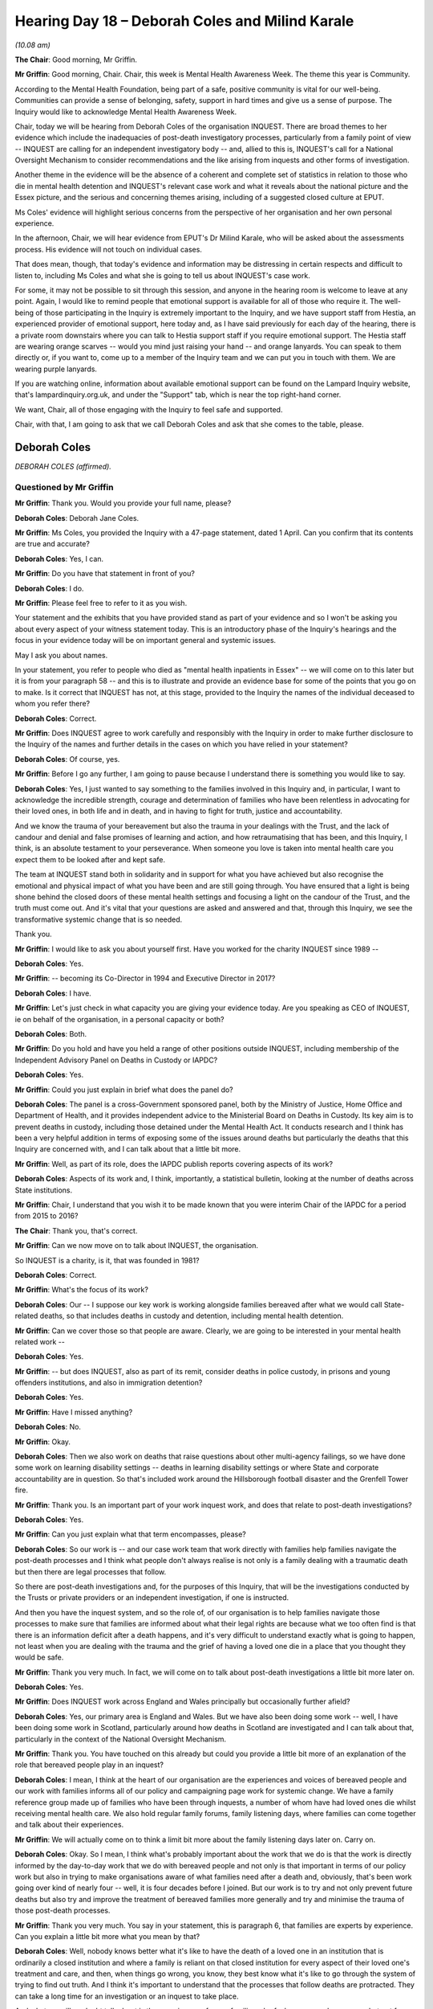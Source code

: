 .. raw:: html

   <a id="hearing-link" href="https://lampardinquiry.org.uk/hearings/hearing-day-18-april-hearing/">Official hearing page</a>

Hearing Day 18 – Deborah Coles and Milind Karale
================================================

.. raw:: html

   <details id="hearing-meta" open>
        <summary>
            <span class="open">Hide video</span>
            <span class="closed">Show video</span>
        </summary>
   <lite-youtube videoid="x2kxs_q81dI" params="rel=0"></lite-youtube>
   <lite-youtube videoid="JxbOqCV-dNM" params="rel=0"></lite-youtube>
   </details>

*(10.08 am)*

**The Chair**: Good morning, Mr Griffin.

**Mr Griffin**: Good morning, Chair.   Chair, this week is Mental Health Awareness Week.     The theme this year is Community.

According to the Mental Health Foundation, being part of a safe, positive community is vital for our well-being.    Communities can provide a sense of belonging, safety, support in hard times and give us a sense of purpose.   The Inquiry would like to acknowledge Mental Health Awareness Week.

Chair, today we will be hearing from Deborah Coles of the organisation INQUEST.      There are broad themes to her evidence which include the inadequacies of post-death investigatory processes, particularly from a family point of view -- INQUEST are calling for an independent investigatory body -- and, allied to this is, INQUEST's call for a National Oversight Mechanism to consider recommendations and the like arising from inquests and other forms of investigation.

Another theme in the evidence will be the absence of a coherent and complete set of statistics in relation to those who die in mental health detention and INQUEST's relevant case work and what it reveals about the national picture and the Essex picture, and the serious and concerning themes arising, including of a suggested closed culture at EPUT.

Ms Coles' evidence will highlight serious concerns from the perspective of her organisation and her own personal experience.

In the afternoon, Chair, we will hear evidence from EPUT's Dr Milind Karale, who will be asked about the assessments process.    His evidence will not touch on individual cases.

That does mean, though, that today's evidence and information may be distressing in certain respects and difficult to listen to, including Ms Coles and what she is going to tell us about INQUEST's case work.

For some, it may not be possible to sit through this session, and anyone in the hearing room is welcome to leave at any point.    Again, I would like to remind people that emotional support is available for all of those who require it.     The well-being of those participating in the Inquiry is extremely important to the Inquiry, and we have support staff from Hestia, an experienced provider of emotional support, here today and, as I have said previously for each day of the hearing, there is a private room downstairs where you can talk to Hestia support staff if you require emotional support.     The Hestia staff are wearing orange scarves -- would you mind just raising your hand -- and orange lanyards.   You can speak to them directly or, if you want to, come up to a member of the Inquiry team and we can put you in touch with them.     We are wearing purple lanyards.

If you are watching online, information about available emotional support can be found on the Lampard Inquiry website, that's lampardinquiry.org.uk, and under the "Support" tab, which is near the top right-hand corner.

We want, Chair, all of those engaging with the Inquiry to feel safe and supported.

Chair, with that, I am going to ask that we call Deborah Coles and ask that she comes to the table, please.

Deborah Coles
-------------

*DEBORAH COLES (affirmed).*

Questioned by Mr Griffin
^^^^^^^^^^^^^^^^^^^^^^^^

**Mr Griffin**: Thank you.    Would you provide your full name, please?

.. rst-class:: indented

**Deborah Coles**: Deborah Jane Coles.

**Mr Griffin**: Ms Coles, you provided the Inquiry with a 47-page statement, dated 1 April.     Can you confirm that its contents are true and accurate?

.. rst-class:: indented

**Deborah Coles**: Yes, I can.

**Mr Griffin**: Do you have that statement in front of you?

.. rst-class:: indented

**Deborah Coles**: I do.

**Mr Griffin**: Please feel free to refer to it as you wish.

Your statement and the exhibits that you have provided stand as part of your evidence and so I won't be asking you about every aspect of your witness statement today.   This is an introductory phase of the Inquiry's hearings and the focus in your evidence today will be on important general and systemic issues.

May I ask you about names.

In your statement, you refer to people who died as "mental health inpatients in Essex" -- we will come on to this later but it is from your paragraph 58 -- and this is to illustrate and provide an evidence base for some of the points that you go on to make.     Is it correct that INQUEST has not, at this stage, provided to the Inquiry the names of the individual deceased to whom you refer there?

.. rst-class:: indented

**Deborah Coles**: Correct.

**Mr Griffin**: Does INQUEST agree to work carefully and responsibly with the Inquiry in order to make further disclosure to the Inquiry of the names and further details in the cases on which you have relied in your statement?

.. rst-class:: indented

**Deborah Coles**: Of course, yes.

**Mr Griffin**: Before I go any further, I am going to pause because I understand there is something you would like to say.

.. rst-class:: indented

**Deborah Coles**: Yes, I just wanted to say something to the families involved in this Inquiry and, in particular, I want to acknowledge the incredible strength, courage and determination of families who have been relentless in advocating for their loved ones, in both life and in death, and in having to fight for truth, justice and accountability.

.. rst-class:: indented

And we know the trauma of your bereavement but also the trauma in your dealings with the Trust, and the lack of candour and denial and false promises of learning and action, and how retraumatising that has been, and this Inquiry, I think, is an absolute testament to your perseverance.     When someone you love is taken into mental health care you expect them to be looked after and kept safe.

.. rst-class:: indented

The team at INQUEST stand both in solidarity and in support for what you have achieved but also recognise the emotional and physical impact of what you have been and are still going through.    You have ensured that a light is being shone behind the closed doors of these mental health settings and focusing a light on the candour of the Trust, and the truth must come out.      And it's vital that your questions are asked and answered and that, through this Inquiry, we see the transformative systemic change that is so needed.

.. rst-class:: indented

Thank you.

**Mr Griffin**: I would like to ask you about yourself first.    Have you worked for the charity INQUEST since 1989 --

.. rst-class:: indented

**Deborah Coles**: Yes.

**Mr Griffin**: -- becoming its Co-Director in 1994 and Executive Director in 2017?

.. rst-class:: indented

**Deborah Coles**: I have.

**Mr Griffin**: Let's just check in what capacity you are giving your evidence today.     Are you speaking as CEO of INQUEST, ie on behalf of the organisation, in a personal capacity or both?

.. rst-class:: indented

**Deborah Coles**: Both.

**Mr Griffin**: Do you hold and have you held a range of other positions outside INQUEST, including membership of the Independent Advisory Panel on Deaths in Custody or IAPDC?

.. rst-class:: indented

**Deborah Coles**: Yes.

**Mr Griffin**: Could you just explain in brief what does the panel do?

.. rst-class:: indented

**Deborah Coles**: The panel is a cross-Government sponsored panel, both by the Ministry of Justice, Home Office and Department of Health, and it provides independent advice to the Ministerial Board on Deaths in Custody.    Its key aim is to prevent deaths in custody, including those detained under the Mental Health Act.     It conducts research and I think has been a very helpful addition in terms of exposing some of the issues around deaths but particularly the deaths that this Inquiry are concerned with, and I can talk about that a little bit more.

**Mr Griffin**: Well, as part of its role, does the IAPDC publish reports covering aspects of its work?

.. rst-class:: indented

**Deborah Coles**: Aspects of its work and, I think, importantly, a statistical bulletin, looking at the number of deaths across State institutions.

**Mr Griffin**: Chair, I understand that you wish it to be made known that you were interim Chair of the IAPDC for a period from 2015 to 2016?

**The Chair**: Thank you, that's correct.

**Mr Griffin**: Can we now move on to talk about INQUEST, the organisation.

So INQUEST is a charity, is it, that was founded in 1981?

.. rst-class:: indented

**Deborah Coles**: Correct.

**Mr Griffin**: What's the focus of its work?

.. rst-class:: indented

**Deborah Coles**: Our -- I suppose our key work is working alongside families bereaved after what we would call State-related deaths, so that includes deaths in custody and detention, including mental health detention.

**Mr Griffin**: Can we cover those so that people are aware.    Clearly, we are going to be interested in your mental health related work --

.. rst-class:: indented

**Deborah Coles**: Yes.

**Mr Griffin**: -- but does INQUEST, also as part of its remit, consider deaths in police custody, in prisons and young offenders institutions, and also in immigration detention?

.. rst-class:: indented

**Deborah Coles**: Yes.

**Mr Griffin**: Have I missed anything?

.. rst-class:: indented

**Deborah Coles**: No.

**Mr Griffin**: Okay.

.. rst-class:: indented

**Deborah Coles**: Then we also work on deaths that raise questions about other multi-agency failings, so we have done some work on learning disability settings -- deaths in learning disability settings or where State and corporate accountability are in question.   So that's included work around the Hillsborough football disaster and the Grenfell Tower fire.

**Mr Griffin**: Thank you.   Is an important part of your work inquest work, and does that relate to post-death investigations?

.. rst-class:: indented

**Deborah Coles**: Yes.

**Mr Griffin**: Can you just explain what that term encompasses, please?

.. rst-class:: indented

**Deborah Coles**: So our work is -- and our case work team that work directly with families help families navigate the post-death processes and I think what people don't always realise is not only is a family dealing with a traumatic death but then there are legal processes that follow.

.. rst-class:: indented

So there are post-death investigations and, for the purposes of this Inquiry, that will be the investigations conducted by the Trusts or private providers or an independent investigation, if one is instructed.

.. rst-class:: indented

And then you have the inquest system, and so the role of, of our organisation is to help families navigate those processes to make sure that families are informed about what their legal rights are because what we too often find is that there is an information deficit after a death happens, and it's very difficult to understand exactly what is going to happen, not least when you are dealing with the trauma and the grief of having a loved one die in a place that you thought they would be safe.

**Mr Griffin**: Thank you very much.   In fact, we will come on to talk about post-death investigations a little bit more later on.

.. rst-class:: indented

**Deborah Coles**: Yes.

**Mr Griffin**: Does INQUEST work across England and Wales principally but occasionally further afield?

.. rst-class:: indented

**Deborah Coles**: Yes, our primary area is England and Wales.    But we have also been doing some work -- well, I have been doing some work in Scotland, particularly around how deaths in Scotland are investigated and I can talk about that, particularly in the context of the National Oversight Mechanism.

**Mr Griffin**: Thank you.   You have touched on this already but could you provide a little bit more of an explanation of the role that bereaved people play in an inquest?

.. rst-class:: indented

**Deborah Coles**: I mean, I think at the heart of our organisation are the experiences and voices of bereaved people and our work with families informs all of our policy and campaigning page work for systemic change.   We have a family reference group made up of families who have been through inquests, a number of whom have had loved ones die whilst receiving mental health care.   We also hold regular family forums, family listening days, where families can come together and talk about their experiences.

**Mr Griffin**: We will actually come on to think a limit bit more about the family listening days later on.   Carry on.

.. rst-class:: indented

**Deborah Coles**: Okay.   So I mean, I think what's probably important about the work that we do is that the work is directly informed by the day-to-day work that we do with bereaved people and not only is that important in terms of our policy work but also in trying to make organisations aware of what families need after a death and, obviously, that's been work going over kind of nearly four -- well, it is four decades before I joined.      But our work is to try and not only prevent future deaths but also try and improve the treatment of bereaved families more generally and try and minimise the trauma of those post-death processes.

**Mr Griffin**: Thank you very much.   You say in your statement, this is paragraph 6, that families are experts by experience. Can you explain a little bit more what you mean by that?

.. rst-class:: indented

**Deborah Coles**: Well, nobody knows better what it's like to have the death of a loved one in an institution that is ordinarily a closed institution and where a family is reliant on that closed institution for every aspect of their loved one's treatment and care, and then, when things go wrong, you know, they best know what it's like to go through the system of trying to find out truth. And I think it's important to understand that the processes that follow deaths are protracted.   They can take a long time for an investigation or an inquest to take place.

.. rst-class:: indented

And what we will no doubt talk about is the experiences of many families who feel very -- you know, very shut out from those processes that are there and should be there to answer those families' questions about how and why their loved one died in a place where they should have been safe.

.. rst-class:: indented

So when we talk about experts by experiences, that is a recognition that nobody knows better than bereaved people themselves about what it's like to go through those processes.   But, importantly, they best know what needs to change.

**Mr Griffin**: Thank you very much.   Just now onto how INQUEST is organised, is it organised around case work, media and policy, family engagement, specific projects, operations, those general areas?

.. rst-class:: indented

**Deborah Coles**: Yes, that's correct.

**Mr Griffin**: Does INQUEST undertake its work with a relatively small number of staff, an executive and governance by a board?

.. rst-class:: indented

**Deborah Coles**: That's correct.    I mean, I think sometimes people overestimate the size of the organisation because we are the only organisation that is doing this work and that comes with it many challenges.     I think the other important thing to say is that we are completely independent of Government and we don't take Government funding because we recognise the importance to families of our independence and our ability to speak truth to power, to be able to use our evidence in a kind of campaigning and policy way and to try and inform change.

.. rst-class:: indented

And I think one of the things I perhaps should have said around families, I mean the other important role that INQUEST plays alongside families plays is to try and ensure that the voices and experiences of families are heard by Parliamentarians and policy makers because I think -- you know, the team can go off and talk to people but, actually, the people you will remember, and I am sure the Inquiry will -- this will resonate with the Inquiry, that actually it is the voices of bereaved people who you will remember, their stories, those human stories about what has happened.

**Mr Griffin**: Thank you.   I want to now ask you about the increase over the years that INQUEST has experienced in its casework in mental health settings.   You describe in your witness statement, this is from paragraph 8, INQUEST's involvement in the early 1990s and up until recent times in a range of inquiries and commissions and the like, concerning deaths in mental health settings. Was INQUEST's early casework, in relation to deaths where the deceased had been experiencing mental health conditions, initially in the police and prison context?

.. rst-class:: indented

**Deborah Coles**: Yes.

**Mr Griffin**: Did mental health inpatient deaths become an increasing part of your casework?

.. rst-class:: indented

**Deborah Coles**: It did and, in fact, in preparing for this statement, I was then reminded of my first experience, quite early on in my career, of giving evidence to the Louis Blom-Cooper Inquiry into the situation within Ashworth Hospital, and that was in 1992, which interestingly followed a Channel 4 documentary that had exposed ill treatment at the hospital, uncovering abuse and was particularly concerned with the kind of brutalising and oppressive nature of what was going on.   And that Inquiry, I think, was probably the first inquiry, I think, in my experience that gave a kind of insight into what was going on in mental health detention.

**Mr Griffin**: Just to pause there, that's 1992?

.. rst-class:: indented

**Deborah Coles**: That was in 1992, yes.   And I think we -- I think because we had been aware of the impact of mental ill health on people's experience of prison and policing, particularly around excessive and disproportionate use of force, by way of example, we were then becoming more aware of deaths of mental health inpatients.

**Mr Griffin**: Thank you.   You describe in your statement that there were important legal developments, including in a case where SEPT was a defendant.   This is paragraph 16.   In essence, were those legal developments decisions from the House of Lords and then the Supreme Court, in two legal cases in 2008 and 2012, concerning Article 2 of the European Convention on Human Rights and people detained, or de facto detained, in psychiatric hospitals?

.. rst-class:: indented

**Deborah Coles**: Yes, that's right.

**Mr Griffin**: What effect did those decisions have on INQUEST's case work?

.. rst-class:: indented

**Deborah Coles**: I mean, I think by that time we had done further work -- I don't know if you are going to take me to the earlier paragraphs -- but we had started -- we had started doing more work on mental health deaths but, obviously, these were two significant judgments and particularly around the recognition that the Article 2 duty applied to people in detention and de facto detention, which was significant in the sense of, I suppose, an acknowledgement that these were deaths that warranted proper, you know, public scrutiny.

.. rst-class:: indented

And we had seen a corresponding increase in the number of families that were turning to INQUEST for help, in the absence of any other organisation.   I mean, I think it's just important to note, you know, for context, that none of the mental health organisations work with bereaved families.   So there is nowhere else for families to go.

.. rst-class:: indented

At one point in my early years at INQUEST, the mental health charity Mind had a legal department that did take on some of these cases but nobody does this work.   And so, in a way, we were -- I suppose, we were filling a gap and we recognised just how important it was that, you know, deaths in another closed institution should be, you know, properly investigated but those families needed to be supported.   In the same way as other families, they needed to be aware of what their legal rights were in terms of accessing, you know, help and support.

**Mr Griffin**: By 2014, had mental health inpatient deaths come to make up a significant proportion of INQUEST's casework?

.. rst-class:: indented

**Deborah Coles**: Yes, yes.

**Mr Griffin**: I think you may have described how it came about generally.   Are there any other explanations for this increase that you haven't yet given?

.. rst-class:: indented

**Deborah Coles**: I mean, I suppose, because of the nature of our work and the fact that we had been involved in -- I mean, I don't know whether you want to take me to the death of Rocky Bennett.

**Mr Griffin**: We will come on to that in a moment.

.. rst-class:: indented

**Deborah Coles**: We will come on to that, okay.

**Mr Griffin**: Yes.

.. rst-class:: indented

**Deborah Coles**: But I think what happened was there was kind of corresponding -- you know, people became more aware of our organisation and the work we were doing and we were also -- by 2014, not only did the deaths make up a significant proportion of our casework but it became clear that we were seeing the kind of recurring nature of failings in mental health care that we were concerned about and we were becoming more and more concerned about the system of investigation.

**Mr Griffin**: We will come on to all of that.

.. rst-class:: indented

**Deborah Coles**: Okay.

**Mr Griffin**: But you have mentioned in your statement, this is paragraph 18, that, even at this stage, key themes were emerging --

.. rst-class:: indented

**Deborah Coles**: Yes.

**Mr Griffin**: -- from your work in this area.    Were these national themes, rather than focused on one part of the country?

.. rst-class:: indented

**Deborah Coles**: Oh, definitely national.

**Mr Griffin**: Can you provide us with an indication of what those themes were, please?

.. rst-class:: indented

**Deborah Coles**: Yes, I mean, I would say the first one was the lack of advice and support for families after deaths occur; but then failures to involve families in the care of their loved one whilst in mental health settings; lack of support in the community and that -- the significance of that being that many people were becoming in serious crisis and trauma and distress, resulting in detention because there was a lack of support in the community; familiar issues around observations, poor quality of care, you know, poor assessments.

.. rst-class:: indented

I mean, I think what's quite depressing really, for me, in, you know, thinking about the work that INQUEST has done over such a long period is that, sadly, these are all too familiar themes today.   I think the other thing I would say is that, you know, it was quite difficult when we first started working in this area because some of our workaround police and prison deaths was making us aware about how prisons and policing were an inappropriate response to people in mental health crisis, and so we were advocating that there should be better mental health services and better support.

.. rst-class:: indented

At the same time, we were seeing mental health settings where you, at the very least, expected somebody to be safe because, by the very nature, you expect a mental health setting to be therapeutic, to have care at its heart and, yet, we were seeing many of these really concerning -- you know, concerning features.

.. rst-class:: indented

The other one I should mention is around the overuse of restraint -- concerning use of restraint and also isolation and, you know, and segregation, seclusion.

**Mr Griffin**: What approximate proportion of INQUEST's current case work comprises inquests into deaths arising within mental health settings?

.. rst-class:: indented

**Deborah Coles**: I think probably it would be fair to say about a third. I mean, we have, you know, the real challenge that I need to kind of just, you know, be candid about is that, you know, we have far more families coming to INQUEST than we can offer support to.

.. rst-class:: indented

So we are currently kind of rolling out, you know, a new way of working to try and make sure that, whether or not we can give somebody full casework support, at the very least we want to make sure that our resources are made available, we are going to be running -- holding workshops because there is a real gap here and what families need when the worst thing has happened is they do need access to proper advice and support.

**Mr Griffin**: Some of that will be available online?

.. rst-class:: indented

**Deborah Coles**: Absolutely, we have online resources a handbook, et cetera.

**Mr Griffin**: You have spoken about the different things that INQUEST does.     I want to look at a couple of them briefly please.    First of all, your monitoring role and then we will come on to look at casework?

.. rst-class:: indented

**Deborah Coles**: Okay.

**Mr Griffin**: What does INQUEST's monitoring and evaluation work involve?

.. rst-class:: indented

**Deborah Coles**: Are you talking --

**Mr Griffin**: So this is --

.. rst-class:: indented

**Deborah Coles**: Do you want to take me --

**Mr Griffin**: Well, we can look at paragraph 41, if you like, but you talk about carrying out comprehensive monitoring and collating of statistics in relation to deaths in police custody.

.. rst-class:: indented

**Deborah Coles**: Okay, sorry, yes, yes.

**Mr Griffin**: But not the equivalent in relation to deaths in mental health detention.

.. rst-class:: indented

**Deborah Coles**: Yes, yes.

**Mr Griffin**: Do you want to talk about that a little bit and then also about your monitoring, as opposed to your casework role --

.. rst-class:: indented

**Deborah Coles**: Yes.

**Mr Griffin**: -- generally?

.. rst-class:: indented

**Deborah Coles**: I mean, one of the things that we think is important is trying to make publicly available comprehensive data on who is dying and where they are dying in places of detention or in and following, for example, police contact.

.. rst-class:: indented

So we monitor and collate statistics and we are able to do that because we draw on the official sources available, as well as, you know, Freedom of Information Requests.

**Mr Griffin**: We will come on to talk a little bit more about those official sources.

.. rst-class:: indented

**Deborah Coles**: Okay, okay.     So -- but, unfortunately, we are not able to carry out that formal monitoring in relation to mental health deaths because there has never existed a central comprehensive source of authoritative data of either mental health inpatient deaths or the deaths of those who have died in the community following contact with or under the care of mental health services.    And this has been an issue that INQUEST have raised for decades.

**Mr Griffin**: Well, we will look at a little bit of that in a moment.

.. rst-class:: indented

**Deborah Coles**: Okay.

**Mr Griffin**: So there is no formal monitoring but is there, in fact, informal monitoring, for example through Prevention of Future Deaths reports?

.. rst-class:: indented

**Deborah Coles**: Yes, I mean, our -- all of our work is informed by our monitoring and collating of statistics where available, our monitoring of investigations and inquests into State-related deaths and, of course, that will include the outcomes of inquests, both in terms of jury narrative conclusions and Prevention of Future Deaths reports.   And it's important just to make the point about jury conclusions because those are -- there is no central collation of jury conclusions, which can be extremely important in understanding whether or not any system failings have been identified during the course of the inquest.

.. rst-class:: indented

So where we can and where we have been working with a family, we will collate those, and then we use that evidence to inform our policy work and particularly our work to try and effect change, be that in the post-death processes or in regard to the issues that have been raised by the particular case and the subsequent evidence that's come out of an inquest.

**Mr Griffin**: Thank you.    We will look at both what INQUEST has been doing in relation to post-death issues and also statistics in a moment.      Can we move though now first on to casework.

In general terms what does INQUEST's casework consist of?    You cover this at paragraph 22.

.. rst-class:: indented

**Deborah Coles**: Yes.   So, I mean, I suppose our key motivation is to make sure that families are supported to navigate the processes that follow a death and know how -- well, I suppose to enable and empower them to play a meaningful part for investigation processes, and I think it is important to just kind of bear in mind that, as we will all know from experiencing the death of a loved one, you know, your initial -- your initial kind of response is one of grief and dealing with those kind of post-death processes, like the funeral and, you know, being with family and friends and loved ones.

.. rst-class:: indented

But where you have a death that has taken place in an institution, your ability to grieve and your bereavement is impacted by the very experience of having an investigation.    You have had a death of a loved one in an institution, they hold all the resources, they hold all the knowledge, and you are having to try and find out what has happened at a time, as I say, when you are grieving and you are trying to hold, you know, your life together and support other family members.

.. rst-class:: indented

And so our role really is to try and make sure that you have access to information, you have access to a lawyer, if that's what you want, and we would advise families to seek legal representation because it can be extremely important whilst you are navigating the post-death processes, the funerals, to know that there is somebody who can be beginning to start to get the information together to begin to help you to understand why a death and -- how and why a death has happened.

.. rst-class:: indented

So --

**Mr Griffin**: If a lawyer is instructed, does the caseworker continue and work alongside the lawyer?

.. rst-class:: indented

**Deborah Coles**: Irrespective of whether a lawyer is instructed or not a caseworker will.   And, as I say, I mean, the other way of supporting is by trying to give families access to other forums where they can meet other families, where they can have kind of that informal support because one thing that families, you know, tell us time and time again is, you know, you are thrown into a really alien process.   There's very often an information kind of deficit.

.. rst-class:: indented

It can be a very isolating and lonely place and, as I said earlier, it can take a very long time before you begin to get answers, and many families will tell us that they can't begin to grieve until they know the truth about what has happened.

**Mr Griffin**: So they put their grief on hold during this difficult time?

.. rst-class:: indented

**Deborah Coles**: Absolutely.

**Mr Griffin**: Does the casework that you are talking about also form part of your information base.    So you are talking about monitoring, and so on --

.. rst-class:: indented

**Deborah Coles**: Yes.

**Mr Griffin**: -- but is INQUEST, as an organisation, also learning a lot about what is happening on the ground through its involvement in its casework?

.. rst-class:: indented

**Deborah Coles**: Absolutely, and I mean all of our work is informed by that evidence base.

**Mr Griffin**: What is that?    I mean, what kind of information -- where you are working on a case with a caseworker, what kind of information is INQUEST, as an organisation, gathering and recording?

.. rst-class:: indented

**Deborah Coles**: Well, as much as possible, with a relatively difficult database.     You know, as an NGO, I think -- I am sure people will understand that we don't have those great, sophisticated systems, we would love them.    But we don't.

.. rst-class:: indented

But we will --

**The Chair**: Can you remind me how big an organisation it is?

.. rst-class:: indented

**Deborah Coles**: At the moment we are a team of 16.   Yes.   But only four -- four caseworkers and one part-time casework assistant.

.. rst-class:: indented

So, sorry, the question was ...?

**Mr Griffin**: Well, I was asking about the information that INQUEST as an organisation gathers through its casework. You also address this at paragraph 31 of your statement.

.. rst-class:: indented

**Deborah Coles**: Thank you.   We will document as much information as possible and that will be everything from how was a family -- how was a family informed about a death, what information were they given about where to go for advice and support, how candid was the information that was given to them by Trusts and private providers, and then, obviously, you know, as the case develops, as much information that we can glean from the different processes.

.. rst-class:: indented

So, you know, I would say that, you know, we have a huge amount of information about families' experiences of these processes going back decades.

**Mr Griffin**: As you said, does the information that you are gathering through your casework go into your database?

.. rst-class:: indented

**Deborah Coles**: Yes, prior to the database, obviously it was handwritten in folders and files, which we still have.

**Mr Griffin**: The information in the database -- you cover this in paragraph 31 -- is used for various purposes.    Could you indicate what they are?

.. rst-class:: indented

**Deborah Coles**: Well, I think, you know, it enables us, as an organisation, to draw out trends and patterns, both in terms of, you know, families' experiences of the post-death processes, through to the issues that play out, you know, through the investigations and through the inquests.

.. rst-class:: indented

And, you know, in a sense, I think what we are trying to do is -- you know, all of our work is about prevention, all of our work is to try and stop the deaths happening and kind of shining a light behind, you know, the closed doors of institutions.   But also, I think rightly, it's about ensuring that these, you know -- that these institutions that owe individuals a duty of care, and you have already talked about Article 2 -- but you know it's important to say that, you know, people who go into detention are completely dependent on others for their treatment and care and, in a sense, that's an extremely vulnerable position to be in.

.. rst-class:: indented

So it's also about ensuring that their human rights are respected and that they are treated with dignity and respect and, where there are human rights abuses and, in particular, you know, inhumane and degrading treatment that those are brought to light in the hope that we can inform the change because every family that we work with will say that, "We want the truth about what has happened and we want people to be honest and open about what has happened".   But nothing can bring your loved one back, but they hope that, by going through these protracted, distressing processes, they hope that something positive can come out.

.. rst-class:: indented

And that can give meaning to people's loss, that can be quite cathartic, it can be healing but only if they see the corresponding change happen and I think what is sometimes forgotten is that these processes, by their very nature, are retraumatising.   You will hear time and time again organisations say, "Oh, you know, we will -- lessons will be learned", the most overused --

**Mr Griffin**: We will come on to some of this a little later on.   But, as I understand what you are saying, is that there can be a very important element in your casework where a loved one has died, with the possibility that that death is not in vain because the hope is that meaningful change will be effected from the learning that comes outside of it --

.. rst-class:: indented

**Deborah Coles**: Yes.

**Mr Griffin**: -- and, if the processes aren't in place for that learning, then there are problems in grieving, and so on?

.. rst-class:: indented

**Deborah Coles**: Yes, and I would say even if the processes are not in place and you have a situation where you have had, you know, a very poor investigation, the inquest can then play an important role and that can help to expose the truth and, you know, can help identify system failings.

.. rst-class:: indented

But I think what, again, is not recognised is what it's like to be a family who have gone through all those processes, have been told that there will be action and then they learn of another death in similar circumstances, and that can be extremely traumatic and, I have to say, that's something that, you know, speaking about my work within INQUEST, it is the thing that makes me the most angry and frustrated and upset, is that, you know, we are still seeing those familiar issues.

**Mr Griffin**: Just staying with the subject of the data and the information that you as an organisation are able to gather.    You say this at paragraph 42 of your witness statement, and this is something you have touched on:

"However, we do not carry out formal monitoring in relation to mental health deaths."

.. rst-class:: indented

**Deborah Coles**: Yes.

**Mr Griffin**: "This is because there is no central comprehensive source of authoritative data of either mental health inpatient deaths or the deaths of those who have died in the community following contact with or under the care of mental health services."

You then have a footnote which says this:

"Although we analyse data from our casework to inform the direction of strategic and policy work, to set casework priorities, make remit decisions and for the purpose of specific reports, we do not therefore routinely collate and analyse our data as part of a formal monitoring role.   The lack of a central dataset ..."

We are going to come on to talk about all of that.

.. rst-class:: indented

**Deborah Coles**: Okay.

**Mr Griffin**: "... also means that, although we review case files to ensure any information published or shared is accurate data arising from our casework is not statistically representative of the national picture."

I just wanted to ask you about the last part of that, "data arising from our casework is not statistically representative of the national picture"; could you just explain what that means?

.. rst-class:: indented

**Deborah Coles**: I mean, I -- I think what it means is the fact that you know, we -- there is no corresponding data that we can go to, to say how many deaths there have been in a particular -- under particular trusts or private providers.    It is a really disparate picture.

.. rst-class:: indented

So our casework is only as representative as the families that we can work with or the families that come to us.    But I would say that, you know, we work with families across the country and I am confident that the trends and patterns that we draw out reflect many of the -- you know, many of the issues that this Inquiry is looking at.

**Mr Griffin**: Thank you.    I am going to ask that a document is put up, a part of your statement, on the screen.   Could you put up core bundle, page 185, and expand paragraph 54, please.    We can see here that you say, "By way of overview" -- sorry, this is dealing with data held by INQUEST:

"By way of overview, during the period under review by the Inquiry, INQUEST has worked on a total of 7,460 cases across all types of deaths across England and Wales.    This includes cases where we provided ongoing casework, but also where we provided initial advice.      Of those, 1,843 are marked within our casework system as having been mental health related.    This will include the deaths of people who were detained under the [Mental Health Act], receiving mental health care in hospital but not detained under the [Mental Health Act] and deaths in the community.      These deaths may also involve other agencies, for example the police or the local authority."

First point: does that give us an idea of the extent of your casework?

.. rst-class:: indented

**Deborah Coles**: Yes.

**Mr Griffin**: There is reference here to deaths in the community and involving other agencies, which may not come within the Inquiry's Terms of Reference, depending on the particular circumstances.     But I would like to, at this stage, consider any other caveats the Inquiry should have in mind when we are looking at or considering your data.

I am staying with paragraph 54 and 55.   In fact, can we look actually at the footnote 2 at the bottom of the same page:

"The Inquiry will note that these figures have been extracted using information recorded by our casework system and that they should be used as estimates only. For example, the dates used to identify cases within the relevant period refer to dates on which the case was opened on our system, not the date of death.      Further factors to be taken into account are then set out in the following paragraph."

So that's something else we just need to bear in mind when we are looking at or considering the information that you are providing to us.   Could you take that down please.   At paragraph 55, you list further limitations we need to bear in mind when considering INQUEST's data.

.. rst-class:: indented

**Deborah Coles**: Yes.

**Mr Griffin**: To summarise, are they that: the purpose for which INQUEST collects data is primarily to deliver its casework, rather than to conduct a formal monitoring role, at least in relation to mental health, and the way it collects data is structured accordingly?

.. rst-class:: indented

**Deborah Coles**: Yes.

**Mr Griffin**: Also, the breadth of your remit, as an organisation, including in relation to mental health, reflects -- it is a point you have just made -- your casework capacity --

.. rst-class:: indented

**Deborah Coles**: Yes.

**Mr Griffin**: -- and operational reality, so the amount of people, the amount of cases you can actually take on?

.. rst-class:: indented

**Deborah Coles**: And particularly in mental health, such was the demand we have had to make some very difficult decisions about those deaths that we can work in detail on and -- you know, and, sadly, you know, that's the reality of our funding situation, and that's particularly impacted on deaths in the community, you know, which we started working on because we were so concerned about the number of people who were dying, either for want of support from mental health services or who, in our view, had been discharged prematurely from mental health services to no proper support in the community.

.. rst-class:: indented

And also we were -- I mean, we -- our work situates deaths in their broader kind of social and political context and one of the concerns we had around mental health was that we were seeing cuts to frontline services, which, in our view, were impacting on people's ability to get proper, good mental health support in the community.

.. rst-class:: indented

And I think that alongside, you know, increasing austerity and inequality, meant that we were seeing a real need for scrutiny of those deaths but we, as I say, have had to make some difficult decisions purely because of our resources, not because we didn't recognise that those deaths needed -- those families, importantly, needed that support.

**Mr Griffin**: Thank you very much.   Just staying with other matters we just need to bear in mind when considering INQUEST's data and information, again, it is a matter of you have touched upon, but INQUEST's recordkeeping has changed over time, starting with those manuscript records you were telling us about --

.. rst-class:: indented

**Deborah Coles**: Yes.

**Mr Griffin**: -- transitioning to digital databases, with recordkeeping improving over time?

.. rst-class:: indented

**Deborah Coles**: I would hope so, yes, yes.

**Mr Griffin**: I think, just staying on that theme, there was limited functionality of your first digital database but that's a situation, as I understand it, from your statement --

.. rst-class:: indented

**Deborah Coles**: Yes.

**Mr Griffin**: -- which improved with a later version or versions?

.. rst-class:: indented

**Deborah Coles**: Yes, and I think you should also bear in mind that, in the early years of doing this work, there was very limited disclosure to families.    You know, when I first started at the organisation, I mean, you know, you were lucky if you turned up to an inquest with anything, you know, other than maybe a postmortem report or, you know, a kind of front sheet with information on it.

.. rst-class:: indented

So of course that, you know, as, you know, families importantly have been given more rights and also as, you know, the Article 2 of the Human Rights Act has impacted on the way in which inquests are held, there has been more corresponding information.    So, of course, you know that's --

**Mr Griffin**: Well, that is an important point.    So earlier in the period of interest to this Inquiry -- we go back to 2000 --

.. rst-class:: indented

**Deborah Coles**: Yes.

**Mr Griffin**: -- one of the reasons you as an organisation may have less information is that families themselves were receiving less information?

.. rst-class:: indented

**Deborah Coles**: Yes.

**Mr Griffin**: Thank you.   I want to now ask you broadly about cases falling in the Inquiry's Terms of Reference, as you have assessed them to be.

Have you, in fact, gone to individual case files held by INQUEST for the information -- we will look at that information a little later on -- about cases you have determined fall within the Inquiry's Terms of Reference?

.. rst-class:: indented

**Deborah Coles**: Yes.

**Mr Griffin**: Were you able to review cases that were held -- I mean, do you have any files that are still in paper form or has everything been transitioned onto a database?

.. rst-class:: indented

**Deborah Coles**: No, we have many files in paper form.

**Mr Griffin**: Have you been able to review those for the purpose of the information that you provided to the Inquiry?

.. rst-class:: indented

**Deborah Coles**: I don't think we have.   I think the -- I think because of the fact you were looking at 2000 onwards, I think those were all -- from memory, those were all within the database.

**Mr Griffin**: So the paper files relate to an earlier period?

.. rst-class:: indented

**Deborah Coles**: They do, yes.   I mean, I reviewed -- for example, in preparation for the statement, I reviewed the Louis Blom-Cooper Inquiry because that was -- obviously pre-dated digitalisation and I looked at kind of my statement for that, by way of example.

**Mr Griffin**: To what extent do you think that limitations, inevitably, in the digital database mean you may not have identified all potentially relevant Essex cases that you hold?

.. rst-class:: indented

**Deborah Coles**: I mean, I feel confident with the information we have provided in the statement.   So I hope it's -- I mean I am confident it is representative of the deaths that that this Inquiry is concerned with.

**Mr Griffin**: Thank you.   So the casework service that INQUEST provides, when normally would that come to an end in any particular case?

.. rst-class:: indented

**Deborah Coles**: It would usually come to an end at the conclusion of the inquest, the formal relationship.   But, of course, many families are interested in the process of policy change, so it may be that families will remain involved in the organisation and maybe come to some of the online connection cafés that we organise; they may play a role in some of our policy and campaigning work.

**Mr Griffin**: That's what I was going to ask you about next.   In fact, on the basis of all of the information you gathered, from whatever source --

.. rst-class:: indented

**Deborah Coles**: Yes.

**Mr Griffin**: -- does INQUEST also produce reports and provide evidence of matters within its knowledge and experience for a range of different organisations, including Parliamentary and health bodies?

.. rst-class:: indented

**Deborah Coles**: Yes, and we have been -- I mean, you may come on to the --

**Mr Griffin**: We are going to look at David "Rocky" Bennett in a second.

.. rst-class:: indented

**Deborah Coles**: Okay, but I am also thinking of our family listening days.

**Mr Griffin**: We are going to come on to those as well.

.. rst-class:: indented

**Deborah Coles**: Okay.

**Mr Griffin**: Can we come on then to the David Bennett Inquiry, which reported in 2003, so towards the beginning of the period within the Inquiry's Terms of Reference.

.. rst-class:: indented

**Deborah Coles**: Yes.

**Mr Griffin**: Who was David Bennett?   You touch on all of this from paragraph 11.

.. rst-class:: indented

**Deborah Coles**: Yes.    So David, known as Rocky, Bennett was a patient at an NHS-run clinic in Norfolk and he died as a direct result of the restraint that was used against him.     He, he died of asphyxia.   He was restrained over a long period and I think that, for INQUEST, this was a death that was a reminder of the violence and racism that we had seen in police and prison context, and it was the first -- probably the first death that we had worked on in detail with his family.

**Mr Griffin**: Was there an inquest in 2001?

.. rst-class:: indented

**Deborah Coles**: There was.

**Mr Griffin**: Did the jury return a verdict of accidental death aggravated by neglect --

.. rst-class:: indented

**Deborah Coles**: Neglect, yes.

**Mr Griffin**: -- and say that the cause of death was due to prolonged restraint as well as long-term anti-psychotic drug therapy?

.. rst-class:: indented

**Deborah Coles**: Yes.    I think we were fortunate at the time that there was a coroner who, from recollection, I believe, had got some mental health -- had got a background in mental health and there was an inquest in which the family were represented and were able to play a proper part in that process, and it was a full -- I think a full and -- actually focused, importantly, on the use of restraint in --

**Mr Griffin**: Well, we will look at aspects of that in a moment.

The Independent Inquiry into the death of David Bennett reported in December 2003.   You speak in paragraph 12 of your statement about INQUEST's evidence to that Inquiry and what it highlighted?

.. rst-class:: indented

**Deborah Coles**: Yes.    I mean, I think what's important here is that, I think similar to this Inquiry, it was the family's determination that something positive could come out of his death, that informed the decision to set up that independent Inquiry, to which we gave evidence and we raised a number of issues and I think importantly, to address your earlier point, we highlighted the lack of data to enable monitoring of deaths in mental health detention, so that it was difficult to understand not only, you know, who was dying but why they were dying. And that, for us, was particularly important in the context of race and ethnicity.

**Mr Griffin**: Did you also highlight issues in post-death investigations?

.. rst-class:: indented

**Deborah Coles**: We did.

**Mr Griffin**: We are going to look at the report and pick up on those.

.. rst-class:: indented

**Deborah Coles**: Okay.

**Mr Griffin**: So the Inquiry went on to make various recommendations itself, didn't it?

.. rst-class:: indented

**Deborah Coles**: It did, yes.

**Mr Griffin**: Could you put up please exhibits bundle, page 14339 and expand the right-hand column.    Thank you.   Can you actually read that?   I will read the relevant --

.. rst-class:: indented

**Deborah Coles**: I can.

**Mr Griffin**: -- bits.

.. rst-class:: indented

**Deborah Coles**: Thank you.

**Mr Griffin**: So we can see at the top there, "Sudden Deaths in Psychiatric Hospitals":

"The Inquiry found the evidence relating to sudden deaths in psychiatrist hospitals to be unclear.    The statistics were unsatisfactory so it was difficult to draw clear conclusions from them.   We recommend that more detailed statistics are kept so that it can be known how many patients in mental health institutions die when being restrained or within a short time thereafter with details of their ethnic grouping."

If we drop down a little bit, we can see:

"INQUEST told us that since 1996 there had been monitoring of the ethnic origin of people who die in custody but this did not include deaths of detained patients."

Is that going back to the point about different collection of data for those in police or prison detention?

.. rst-class:: indented

**Deborah Coles**: Yes, I mean, it followed -- it followed some lobbying, from recollection, of the United Nations in highlighting the lack of data and the lack of any kind of monitoring of race and ethnicity, and that then prompted this to be looked at in the context of police and prison but not in the context of deaths of detained patients.     I mean, what is -- what is --

**Mr Griffin**: Yes.   May I just finish the paragraph --

.. rst-class:: indented

**Deborah Coles**: You may, yes.

**Mr Griffin**: -- because it says:

"There was a gap in information, not only about who was dying but why they were dying."

.. rst-class:: indented

**Deborah Coles**: Yes, I mean --

**Mr Griffin**: Yes.

.. rst-class:: indented

**Deborah Coles**: -- what I was going to say is what is really quite depressing about this is that this is the situation that remains today and you will note from the Independent Advisory Panel's most recent statistical bulletin that they make the very same point.

**Mr Griffin**: We are going to be tracking this point through a couple of different reports over time in a moment?

.. rst-class:: indented

**Deborah Coles**: Yes.

**Mr Griffin**: Does the Inquiry report go on to say that:

"The Inquiry notes that coroners make recommendations from time to time and proposes that those recommendations should be monitored and collated centrally.

"INQUEST told us that the failure by the NHS to provide information and support to families after a death had a highly detrimental effect on families' mental health."

Again, picking up on points you have already made --

.. rst-class:: indented

**Deborah Coles**: Yes.

**Mr Griffin**: -- to us.

Can we, therefore, see recommendations there covering, as you have just said, unsatisfactory statistics into an important aspect of mental health care.   In fact, the report does go on -- and this is recommendation number 11 in the report -- to make this recommendation, that the Department of Health should collate and publish annual statistics on deaths of all psychiatric inpatients which should include ethnicity.

We can see in the highlighted or expanded part there, also the recommendation in relation to the coroners' recommendations, and that they should be centrally collected and monitored.

Would you go to the next page and expand the left-hand column just, at the top.   So the next page, thank you very much.

This is continuing on from what we have just been looking at and we can see here the paragraph starting:

"Families should have access to information about where to go for help after a death of a family member who was in a mental health institution."

.. rst-class:: indented

**Deborah Coles**: Yes.

**Mr Griffin**: Again, picking up on points you have already made to us.

.. rst-class:: indented

**Deborah Coles**: Yes.

**Mr Griffin**: Can we see about halfway down:

"If there was an investigation after the death, families should have an effective access to that investigation process from the beginning to the end. The investigative body should be an independent body. One was left with a feeling that some people's lives did not have equal worth with others."

So here we see, do we, a recommendation for an independent investigative body?

.. rst-class:: indented

**Deborah Coles**: Indeed.

**Mr Griffin**: Could you take that down, please.    You refer in your statement to concerns -- this is paragraph 47 but we don't need to go to it -- over deep inequalities in access to mental health care and outcomes, particularly in respect of black people.

.. rst-class:: indented

**Deborah Coles**: Mm-hm.

**Mr Griffin**: So we saw it here in relation to a report over 20 years ago.

.. rst-class:: indented

**Deborah Coles**: Yes.

**Mr Griffin**: To what extent have those issues improved over time?

.. rst-class:: indented

**Deborah Coles**: They haven't, and I think I provided examples of more recent literature.   I mean, I think it's -- I think there's an acknowledgement by some, at least, that racism is embedded into those structures of healthcare and we know that black people are more likely to enter the mental health system via the criminal justice system; they are more likely to be detained under the Mental Health Act; more likely to be placed under community treatment orders; and then, when they are actually in detention, that they are more likely to be subject to violence, the use of restraint and isolation, particularly prone restraint.     And I think you know, this has been the subject of research, it's been --

**Mr Griffin**: Well, is one of the relevant reports, which you have provided to the Inquiry, a rapid review from February 2022 the NHS Race and Health Observatory report --

.. rst-class:: indented

**Deborah Coles**: Yes.

**Mr Griffin**: -- Ethnic Inequalities in Healthcare, and does that pick up on some of the points you have just been telling us about?

.. rst-class:: indented

**Deborah Coles**: It does.

**Mr Griffin**: Thank you.

Chair, I am about to move on to a new topic, we have been going for about 1 hour and 10 minutes.     Would this be a good time for a 15-minute break?

**The Chair**: Of course.

**Mr Griffin**: Thank you very much.

**The Chair**: Thank you, see you in 15 minutes.

*(11.10 am)*

*(A short break)*

*(11.30 am)*

**Mr Griffin**: So I want to come on now to the topic of investigations, please.     You have mentioned family listening days and information that you can give to this Inquiry about themes arising from those.

You set out in your statement -- this is paragraph 38 -- what, as you put it, families have been telling INQUEST since you started holding those family listening days in 2010, and your statement refers to the reports of three family listening days, in support of various points that you then go on to make.     Can we just deal, first of all, with what those family listening day reports were.

First of all, the report of the IAPDC, Independent Advisory Panel on Deaths in Custody, family listening day, which was held in 2011?

.. rst-class:: indented

**Deborah Coles**: Yes.

**Mr Griffin**: That involved families who have, as it says, direct experience of the investigation and inquest system following the death of a relative whilst in mental health detention?

.. rst-class:: indented

**Deborah Coles**: Correct.

**Mr Griffin**: Was that organised by INQUEST on behalf of the IAPDC?

.. rst-class:: indented

**Deborah Coles**: Yes, we were commissioned to run it on behalf of the IAP.

**Mr Griffin**: The next is INQUEST's report on the CQC family listening day, in 2016, and the stated purpose there is to gather evidence to inform the CQC's review of how NHS Trusts investigate and learn from deaths, so that's not limited to mental health settings but deaths across the spectrum, as I understand it.   So this is your report on the CQC listening day --

.. rst-class:: indented

**Deborah Coles**: That was within NHS.

**Mr Griffin**: Across the NHS?

.. rst-class:: indented

**Deborah Coles**: Yes.

**Mr Griffin**: Thank you.   Then the third is the INQUEST family consultation day report on deaths of people with mental ill health, a learning disability or autism --

.. rst-class:: indented

**Deborah Coles**: Yes.

**Mr Griffin**: -- more recently in 2023?

.. rst-class:: indented

**Deborah Coles**: Yes, and in a way, the reason that -- the thing that distinguishes the two and then the consultation one was it was an opportunity for us to bring families together to see whether or not, in the passage of time, things had improved.

**Mr Griffin**: As we have said, all three of those listening days were looking at matters on a national basis, rather than focusing on any particular part of the country?

.. rst-class:: indented

**Deborah Coles**: Correct.

**Mr Griffin**: In two of the three reports, the number of families involved is given as 11.    We couldn't find a number in the third report but is it likely to have been around the same number?

.. rst-class:: indented

**Deborah Coles**: Yes, possibly a few more, actually, in that one.

**Mr Griffin**: Why, in your view, do family listening days of this sort and size provide a firm basis for conclusions or themes that you say come out of them; is there a sufficient evidence base when you are talking to 11 or more families?

.. rst-class:: indented

**Deborah Coles**: I think a very strong evidence base and, importantly, these are hearing directly from families about their experiences but also about their recommendations for change because one of the important things -- and it goes back to my earlier point -- is that many of the families who come to these days want to try and improve the situation for other families.   So they have been days that involve also the organisations that commission them having to come and actually actively listen and that can be a very powerful experience for those who are listening.   And the reason why we have been commissioned to run them -- we have run another one most recently in February, commissioned by the Ministry of Justice, on why we need a Hillsborough law and we can touch on that one.

.. rst-class:: indented

That's not in my -- in this current statement. I can follow that up with you.

**Mr Griffin**: So these family listening days are being provided to the CQC and to Government --

.. rst-class:: indented

**Deborah Coles**: Yes.

**Mr Griffin**: -- Departments, and so on, and they are asking INQUEST for its assistance in running them?

.. rst-class:: indented

**Deborah Coles**: Yes.

**Mr Griffin**: Thank you very much.

.. rst-class:: indented

**Deborah Coles**: And I suppose, importantly, that families get involved because they trust the organisation but also in the hope that they will be listened to and that that listening results in change.

**Mr Griffin**: Understood.     You say you set out at paragraph 38 a number of the themes that you say have emerged from these family listening days.     In fact, you have already told us about some of them but can we look at them and I will ask you to expand on one or two where you haven't already provided information to us.

You start by saying in paragraph 38 that the biggest challenge for families is that they face investigatory processes which are, as you put it, exclusionary, delayed and defective and I think you have started to tell us about that already.

.. rst-class:: indented

**Deborah Coles**: Yes.

**Mr Griffin**: Then the themes that have come out of the family listening days include, first of all, that notifications of the death of their loved one are inconsistent and often insensitive.    Can you briefly explain what you mean by that?

.. rst-class:: indented

**Deborah Coles**: Yes.    I mean, that refers to the very early information that is provided, and I think the key take away from that is the fact that there is very little information given and information that is sometimes given is then found to be untrue or it's not consistent with the first version of events that was given.

.. rst-class:: indented

I think the other point to make there at those very early stages is just the information, what families describe as an information deficit, not only about how the person died but about the processes that will follow.

**Mr Griffin**: Well, in fact, that's the next theme that you have given us arising out of this and, in fact, you have touched on it already as well.    But not knowing, particularly if you don't have legal representation or the assistance of an organisation such as INQUEST, not knowing what to expect?

.. rst-class:: indented

**Deborah Coles**: No, and you are dealing -- I mean, you are also dealing with, in many cases, that kind of shocking reality that your loved one is going to be the subject of a post-mortem and dealings with the coroner and, you know, none of us will know what that means until, you know, we are first confronted with it.    So it is that -- it is not only that information deficit but it is also the fact that, you know, that the body of your loved one is held by a coroner until it can be released to the family to arrange a burial.

.. rst-class:: indented

And, I mean, these are very distressing processes and if you aren't told about why, you know -- and, you know, to be fair some coroners' courts, you know, do that well but I am particularly talking about, I suppose, the responsibility of the organisation in whose care somebody has died to be the -- to provide information in an accessible and sensitive way, and that is certainly quite different to what most families experience, in our view.

**Mr Griffin**: You go on to mention that contact with representatives of the relevant NHS Trust is defensive.   I want to come on separately to ask you about that specifically in relation to Essex, if I may --

.. rst-class:: indented

**Deborah Coles**: Okay.

**Mr Griffin**: -- and that the investigations are not independent, which is a point that you have already made, and we are going to come on to look at again in a moment --

.. rst-class:: indented

**Deborah Coles**: Yes.

**Mr Griffin**: -- and that the quality of investigations can be poor, and investigations -- and this is what you say at 38.6 -- often fail to include evidence of concerns or complaints raised by families during their loved one's life.

Could you expand on that, please?

.. rst-class:: indented

**Deborah Coles**: Yes.    I mean, I think what we found too often -- I mean, I would include "during their loved one's life and death"; in other words, you know families of people who die in mental health settings have very often had lots and lots of engagement with mental health services, either on the journey into detention or whilst the individual is in detention, and will have raised concerns about their treatment and care.   And, yet, they have either not been given an opportunity to raise those with investigators or those concerns have not been addressed within the investigation.

**Mr Griffin**: Quite apart from complaints, there may be other relevant information that the family members may have that could be passed on that would be of relevance?

.. rst-class:: indented

**Deborah Coles**: Absolutely.

**Mr Griffin**: You talk about the process being gruelling, for the families, no doubt.   Is that for all of the reasons that you have already been explaining to us?

.. rst-class:: indented

**Deborah Coles**: Yes, because I think you will see within my statement there are lots of direct quotes but the familiar story that we hear is that, from the beginning, everything feels like a fight to try and get information and to try and play a meaningful part.

.. rst-class:: indented

And you know, that -- I think one of the things that I think our work has identified thematically is that default response of many NHS Trusts and private providers to kind of denial and defensiveness, and a lack of candour and a concern more about reputation management than being concerned about learning and seeking improvements.

**Mr Griffin**: Can I ask you this -- I mean, you mention candour but all of the points that you have just made -- to what extent are those issues to this day?

.. rst-class:: indented

**Deborah Coles**: Oh, they are issues that we are experiencing within our casework service today.

**Mr Griffin**: The last of the themes that you have explained in your statement, arising from your family listening days, is reference to a lack of accountability and a failure to implement change?

.. rst-class:: indented

**Deborah Coles**: Yes.   Yes.

**Mr Griffin**: I would like to move now to consider one of your reports.   It's called “Deaths in mental health detention: An investigation framework fit for purpose?”   Now, this is a report from 2015, I think, so around 10 years ago. It addresses mental health detention.   Does that mean, for the purposes of this report, either those detained under the Mental Health Act and those de facto detained whilst being treated voluntarily as informal patients, so both categories, both formal detention and de facto detention?

.. rst-class:: indented

**Deborah Coles**: Yes.

**Mr Griffin**: Was it looking at the national situation again, rather than looking at any particular part of the country?

.. rst-class:: indented

**Deborah Coles**: It was looking at the national picture, yes.

**Mr Griffin**: Does that mean England and Wales or just England?

.. rst-class:: indented

**Deborah Coles**: No, England and Wales.

**Mr Griffin**: Can we look at an aspect of the report, please.

Amanda would you put up exhibits bundle, page 14522. Thank you.

So this is an aspect of that report.

.. rst-class:: indented

**Deborah Coles**: Mm-hm.

**Mr Griffin**: Its heading is, "The lack of independent investigation into deaths", and the report says this:

"There is a glaring disparity between the manner in which deaths in mental health detention are investigated pre-inquest compared to those in other forms of state custody.     Unlike deaths in police, prison or immigration detention or following contact with State agents -- where the coroner's inquest is based on the independent investigation of the Independent Police Complaints Commission (IPCC) [as it was then] ..."

Is that now the Independent Office for Police Conduct?

.. rst-class:: indented

**Deborah Coles**: Yes.

**Mr Griffin**: "... or the Prisons and Probation Ombudsman (PPO) -- no such equivalent investigative mechanism exists to scrutinise deaths in mental health settings.    Instead, the inquest is reliant pre-inquest on the internal reviews and investigations conducted by the same Trust responsible for the patient's care."

.. rst-class:: indented

**Deborah Coles**: Yes.

**Mr Griffin**: So, again, drawing attention to the differing approaches to deaths in mental health detention and those in prison, et cetera?

.. rst-class:: indented

**Deborah Coles**: Yes, and, I mean, I think there it's a question of, you know, however good an investigator might be, you know, you are effectively looking at potential failings in systems or in conduct of individuals working within the same Trust and I think it's difficult to reconcile how there was acknowledgement of the importance of independent scrutiny for deaths in other settings but that that equivalence wasn't recognised as being important to deaths in mental health settings.

.. rst-class:: indented

And, of course, the significance of that cannot be understated in terms of how it's those investigations that inform the subsequent inquest and it's -- you know, if that is flawed, it is like, you know, the fruit from the poisoned tree point; it is very much the quality of the investigation that's carried out that can inform the way in which the coroner will then conduct the inquest into the death.

**Mr Griffin**: So this is a report from 10 years ago but does that same point remain true to this day?

.. rst-class:: indented

**Deborah Coles**: Yes, I mean, in preparation for today, I revisited that report, which was a significant piece of research and it was -- you know, it was probably -- well, it was the first report to actually look at these issues in any detail, and we did work with members of our INQUEST lawyers’ group, obviously from the team, but also reviewed other literature and the reality today is no different, I would strongly suggest.

**Mr Griffin**: So the report includes recommendations --

.. rst-class:: indented

**Deborah Coles**: Yes.

**Mr Griffin**: -- for a single body conducting independent pre-inquest investigations, with meaningful involvement of families in investigations?

.. rst-class:: indented

**Deborah Coles**: Yes.

**Mr Griffin**: Does INQUEST still call for such a body, an independent investigative body?

.. rst-class:: indented

**Deborah Coles**: Yes, I think we would -- I think we are even more convinced of its need, as we have not seen the kind of corresponding culture change within trusts and providers in terms of investigations, and also in the learning that flows from those investigations.   And I think that, you know, whilst we may well still have criticisms of the investigation bodies in deaths in prison and police custody, there is definitely an advantage about having a single body that has oversight of those investigations and can also produce bulletins around learning and draw out thematic issues.

.. rst-class:: indented

And I think, you know, that's not also important for families and the public interest but, of course, it's really important for those who have to work within settings because I think there's often a very -- there is often a disconnect between the information that comes out of investigations and inquests, and the sharing dissemination of learning to people working within mental health settings.

**Mr Griffin**: Can I ask just some further questions about what this body might look like?

.. rst-class:: indented

**Deborah Coles**: Yes.

**Mr Griffin**: So you have talked about potential equivalent bodies being the IOPC or the Prisons and Probation Ombudsman. Are you looking or suggesting something along those lines?

.. rst-class:: indented

**Deborah Coles**: Yes.   Yes, you know, a completely independent body to, to do that, to do those investigations.   And, within that, of course, there should be a function on, on behalf of those who are working within those organisations to ensure that families are informed from the outset of their rights, of what the processes are and how to play a meaningful part within those investigations.

**Mr Griffin**: Understood.   I am just trying to -- has INQUEST articulated anywhere in further detail what this body might look like?

.. rst-class:: indented

**Deborah Coles**: Yes, within the 2015 report, there are some kinds of suggestions as to how it might look and I should say we are not alone in identifying this kind of disparity. The Joint Committee on Human Rights, I think back in -- I think, even, in fact, prior to the publication of this report, recommended an investigation body and I know this is something that, when I was on the Independent Advisory Panel on Deaths in Custody that we looked at in some detail and I know they are currently doing some work around that.

**Mr Griffin**: If we, as an Inquiry, go back to the 2015 reports and other reports, will we find further and more details of what kind of body you have in mind?

.. rst-class:: indented

**Deborah Coles**: Yes, yes.

**Mr Griffin**: Thank you very much.

Could you take that down please, Amanda.

Could we move on to look at a submission by INQUEST to the Care Quality Commission, please.   In October 2016, did INQUEST provide a submission to the CQC review of investigations into deaths in NHS Trusts?

.. rst-class:: indented

**Deborah Coles**: We did.    And I was also on a working group to that review, along with a number of members of our INQUEST lawyers’ group.

**Mr Griffin**: Thank you.    So you provided a submission.   Was it addressing issues on a national basis and was it health-wide, not confined to a mental health setting?

.. rst-class:: indented

**Deborah Coles**: Yes, it was -- our expertise, in terms of that one, was largely around our work on deaths in mental health settings.

**Mr Griffin**: Understood and, in fact, the submission includes reference to the deaths from 2004 to 2015 of six inpatients by hanging at the Linden Centre in Chelmsford?

.. rst-class:: indented

**Deborah Coles**: Yes.

**Mr Griffin**: It also refers to the repeated failure of NEPT, the North Essex Partnership University NHS Foundation Trust, there.    But could we put up exhibits bundle page 14582, please.

So this is part of the submission, and we can see here "Structures for Learning and Oversight".     Does it say this, is there a quote first of all:

"A lack of any national system for monitoring and oversight is allowing dangerous systems and institutions to go unnoticed and unchecked."

.. rst-class:: indented

**Deborah Coles**: Yes.

**Mr Griffin**: Does it then say:

"It should not be the continuing responsibility of families and organisations like INQUEST to piece together and identify concerning patterns."

Then you make five points within this, including at the first point:

"An independent national learning mechanism is needed to oversee and monitor, including for visibility and tracking around learning and recommendations arising out of deaths, both regionally and nationally.      Also to help inform national training programmes."

.. rst-class:: indented

**Deborah Coles**: Yes, I think we have, we have -- since then we have developed a more --

**Mr Griffin**: Well, we will come on to look at that --

.. rst-class:: indented

**Deborah Coles**: Yes.

**Mr Griffin**: But can I ask you this.       Was this submission in part a response to what had happened in the Linden Centre and the deaths that you had seen there?

.. rst-class:: indented

**Deborah Coles**: Yes.    And, in fact, a number of those -- excuse me -- a number of those families attended the family listening day that we were commissioned to run for the CQC to directly inform their review.

**Mr Griffin**: Thank you very much.

Would you take that down, please.

We can see later in your statement, and this is paragraph 80, that INQUEST is currently calling for what's termed a National Oversight Mechanism?

.. rst-class:: indented

**Deborah Coles**: Yes.

**Mr Griffin**: Is that the same or a development of the National Learning Mechanism, that we have just been looking at there?

.. rst-class:: indented

**Deborah Coles**: Yes, that's, that's I think a slightly more sophisticated version of what we were recommending there.     I mean, this recommendation for an independent public body is borne out of our frustration of seeing the same issues being repeated, the same avoidable deaths continuing, and a failure on the part of private NHS bodies, and others, to enact change and, in particular, the accountability gap that we saw that, although now, for example coroners' Prevention of Future Deaths reports are published on the judiciary website, there is nowhere where you can track and monitor what action has actually been taken.

.. rst-class:: indented

Too often and I think this is, this is an important point to make, too often it's families who have to drive that culture and policy change.    They will be the ones who will be trying to follow up with trusts, "What have you actually done in response to the failings that have been highlighted?"

**Mr Griffin**: Is that the point that you actually made in the document that we were looking at previously --

.. rst-class:: indented

**Deborah Coles**: Yes.

**Mr Griffin**: -- about it should not be the continuing responsibility of families and INQUEST to piece together and identify these patterns?

.. rst-class:: indented

**Deborah Coles**: Yes, and I'm afraid to say that that is the reality and, I think, one of the things that doesn't help is the point I alluded to around the protracted nature of these processes.    So I think what tends to happen is that the -- you have an inquest that can be a year/several years after death, where I think the tendency on the part of the Trust is to suggest, "Well, that was a couple of years ago, since then everything's changed". And yet we as an organisation see deaths occurring in almost identical circumstances.    And there is that lack of scrutiny of what is actually happening on the ground.

.. rst-class:: indented

And, of course, the National Oversight Mechanism is about collating, analysing and following up and its ability to be able to do pieces of research, to have that kind of thematic -- those thematic research publications to help everybody's learning, to help inform the change that we know is -- is needed.      So that is the mechanism.      That's what we have been kind of proposing.    Now --

**Mr Griffin**: Can I ask you just about you have used the word "mechanism"?

.. rst-class:: indented

**Deborah Coles**: Yes.

**Mr Griffin**: Is this actually an organisation or a body?

.. rst-class:: indented

**Deborah Coles**: Yes, it's an independent public body.     But I think it's important to note that it wouldn't be a regulatory or enforcement body because those already exist.      Rather, it's an oversight body with the ability to follow up with those regulatory or enforcement bodies to encourage the action and transparency on recommendations.

**Mr Griffin**: I understand.     May I just pick up on that --

.. rst-class:: indented

**Deborah Coles**: Yes.

**Mr Griffin**: -- because we heard evidence last week from the former Parliamentary and Health Service Ombudsman, Sir Rob Behrens?

.. rst-class:: indented

**Deborah Coles**: Yes.

**Mr Griffin**: One of the things he spoke about was the complexity of the regulatory and complaints landscape, he talked about there being over 12 bodies or organisations that one had to contend with.

Whilst what you are suggesting here may not be a regulatory body, wouldn't this, and indeed the independent investigatory body that you are calling for separately, potentially just add to the complexity of an already difficult landscape, rather than have the opposite effect?

.. rst-class:: indented

**Deborah Coles**: I mean, the first -- my first response to that would be: we have got to acknowledge that people are still dying avoidable deaths in places where they should be safe now -- and that's the reality and that should really, I think, shape everything that this Inquiry is looking at and ends up recommending.

.. rst-class:: indented

I think the first point I would make is the NOM would be performing a role that no -- that doesn't exist, it doesn't exist anywhere.   There is nobody who is bringing all that -- sorry -- bringing all that information into one place.    So that would be my, my first point.

.. rst-class:: indented

The second point would be that regulators such as the CQC or the Health Service Investigation Branch, which I do want to come to in a minute --

**Mr Griffin**: We are going to look at an HSIB report, so maybe that's the time to do it?

.. rst-class:: indented

**Deborah Coles**: They do not have the specific function or role of monitoring recommendations made following deaths in their stated core duties, and the only time you may well look at recommendations made in one death is if another death were to occur and, you know, hopefully the represented family would then have a lawyer who would be able to identify the fact that these similar themes and patterns had emerged.

.. rst-class:: indented

So I think that that's really important.    The other thing is there is no body which sits across those different sectors to provide oversight of all of those deaths and I think there is a lot to be -- you know, there's a lot -- a lot of those cases involve multiple agencies or departments and we need much better joined up Government and we need much better thinking across the different agencies and we feel that that new body is capable of providing that oversight as its main responsibility.

**Mr Griffin**: Thank you.

.. rst-class:: indented

**Deborah Coles**: And I do think that I would say that -- I mean, we have been engaging at kind of high Government level policy levels on this and there is, I think -- we have certainly won the moral argument.   I think people find it quite remarkable that inquiry and inquest recommendations can just disappear into the ether, without anybody having central oversight and monitoring of them.

.. rst-class:: indented

And, you know, I also think it's worth considering the public cost, you know, the cost to the public purse of these very complex inquest and inquiry processes, when you think that the objective of a National Oversight Mechanism would be about learning accountability but, absolutely importantly, system change and prevention.

.. rst-class:: indented

We need to try and do more to stop these deaths happening and I think our proposal is informed by a lot of people coming together to think about you know what that lacuna of accountability looks like and how could we have a -- how could we have a better system and --

**The Chair**: Do you envisage the investigatory body you have talked about being the same as/part of this oversight mechanism; could they be the same body?

.. rst-class:: indented

**Deborah Coles**: No, because I think the -- I think the National Oversight Mechanism would be concerned with all State-related deaths.    I think there is still a very compelling need for an independent body to investigate deaths in mental health settings.

**The Chair**: Thank you.

.. rst-class:: indented

**Deborah Coles**: I think, you know, I just think that glaring disparity between other places of detention.   You know, why -- why is it that mental health patients do not have that same independent body?    And I think some of the issues that I have drawn on in my statement about the lack of candour and openness and transparency could well be addressed by such a body.

**Mr Griffin**: Thank you.   I would like to next move on, still within the topic of investigations, to the Patient Safety Incident Response Framework.   I don't want to spend much time on this, but is the PSIRF, for short, is its stated aim -- you cover this in paragraph 39.

.. rst-class:: indented

**Deborah Coles**: Thank you.

**Mr Griffin**: Is the stated aim the NHS's approach is to develop and maintain effective systems and processes for responding to patient safety incidents for the purpose of learning and improving patient safety, and was it published in 2022, replacing the 2015 Serious Incident Framework?

.. rst-class:: indented

**Deborah Coles**: Mm-hm.

**Mr Griffin**: The Inquiry understands that EPUT, the Essex Trust that we are looking at, was an early adopter of PSIRF and you say in your statement at paragraph 39 that:

"Whilst there have been some changes to the post-death investigation processes since INQUEST started holding family listening days in 2010, such as the PSIRF, our experience as an organisation is that families are continuing to raise similar concerns and we have not seen fundamental improvements in families' experiences as a result of those changes."

Could you briefly expand on that, please?

.. rst-class:: indented

**Deborah Coles**: I mean, I think I will only just repeat what I have said before, that we haven't seen any noticeable improvements and one could say, in some sense, there are examples of worsening practice: I mean, families still reporting remaining excluded from the process.

.. rst-class:: indented

And I think a number -- I mean, I think it's interesting to see how a number of coroners are raising concerns about poor quality investigations in their Prevention of Future Deaths reports.

.. rst-class:: indented

The other, the other thing just to mention is that the difference between the PSIRF, if that's the right acronym, is that the Serious Incident Framework required full investigations into every death but this is no longer mandatory.   So there is a concern that perhaps this new framework could dilute accountability and, you know, it just -- I would just restate the fact that, in our experience, it's still down to families and their legal representatives, if they have them, who have to really fight to play a meaningful role in the investigations that follow.

.. rst-class:: indented

And we know, in regard to Essex, that, of course, there have been inquests that have been going on since the review and subsequent Inquiry started, where those familiar concerns have been repeated.

**Mr Griffin**: Thank you.   Thank you very much.   I want to move now to a new topic and that's statistics, and we have already trailed this in your earlier evidence but I want to look at one aspect of this first.

Please put up exhibits bundle page 14522, and this is a paragraph in your report from 2015 that we have been looking at, and the title there is "Statistical background", and it says this:

"Our findings draw on statistical data from the National Confidential Inquiry into Suicide and Homicide by People with Mental Health Illness (NCISH), based at the University of Manchester, which publishes figures on both deaths of individuals detained under the Mental Health Act and those receiving inpatient treatment as informal patients.   This is supported by information on detained patients' deaths from the [IAPDC]."

Then the report comes on to say this:

"The number of deaths in mental health detention is high in comparison with other forms of custody.    The most recent IAP figures show that out of 7,630 custody deaths recorded between 2000-2013, 4,573 deaths were of detained patients -- making up 60% of the total numbers of all deaths in custody."

So that's over a 14-year period?

.. rst-class:: indented

**Deborah Coles**: Yes.

**Mr Griffin**: We see a 60 per cent proportion in relation to detained patients.   May I ask you this: has that high proportion, relatively speaking, of detained patients continued to this day?

.. rst-class:: indented

**Deborah Coles**: Yes, I mean, I think -- I think with statistics, obviously, they kind of -- you know, they fluctuate. But I think I would suggest that you look at the most recent -- and apologies, I should have put this in the statement -- the most recent report by the Independent Advisory Panel still shows the concerning number of deaths of mental health inpatients within their statistical bulletin.

**Mr Griffin**: In fact, there is a 2024 report which I think you have provided to us, although it covers the period between 2017 and 2021.

.. rst-class:: indented

**Deborah Coles**: Yes.

**Mr Griffin**: That includes this, and I quote:

"The mortality rate of individuals detained under the Mental Health Act remains disproportionately higher than other places of detention."

.. rst-class:: indented

**Deborah Coles**: Yes, yes, I mean, I think the frustrating thing, as well is, just to, you know, make the point, that it's always hard with deaths of mental health inpatients, unlike, say, the deaths of people in prison and in police custody and following police contact, is that the figures are always behind.

.. rst-class:: indented

I mean, we have -- we have data shared with us, for example -- and I would suggest this is good practice -- the Ministry of Justice share data with us on who's dying in prisons on a fortnightly basis and, you know, the Independent Office of Police Conduct they bring out an annual report each year and, obviously, we monitor the deaths that we are working on.   But we have a much excuse me clearer understanding of who's dying in other State detention than we do for mental health.

**Mr Griffin**: Can we come on to consider that now, please.    Could you take this down.   So we saw in the David Bennett Inquiry report a recommendation about the need for better statistics --

.. rst-class:: indented

**Deborah Coles**: Yes.

**Mr Griffin**: -- which I think is what you are about to talk about.

.. rst-class:: indented

**Deborah Coles**: Yes.

**Mr Griffin**: Did INQUEST continue to argue for better statistics over the years that followed that Inquiry report?

.. rst-class:: indented

**Deborah Coles**: Oh, yes, and also I did when I was a panel member and it's an issue that has been raised at so many of the Ministerial Board of Deaths in Custody meetings.

**Mr Griffin**: For example, the submission of evidence to the Joint Committee on Human Rights from 2003 --

.. rst-class:: indented

**Deborah Coles**: Yes.

**Mr Griffin**: -- does that include a recommendation to collate and

publish annual statistical information about deaths of

detained patients?

.. rst-class:: indented

**Deborah Coles**: Yes.

**Mr Griffin**: So that's 2003.   The Joint Committee's report on Deaths

in Custody 2004, so this is, as I understand it, the

report that followed on from the submission of your

evidence --

.. rst-class:: indented

**Deborah Coles**: Yes.

**Mr Griffin**: -- did that 2004 report recommend that annual statistics

should be published by Department of Health?

.. rst-class:: indented

**Deborah Coles**: Yes.

**Mr Griffin**: You refer in your statement to something you call the

data problem and, at paragraph 45, you set out six

different sources of data about mental health deaths

that currently exist, and you provide in relation to

each --

.. rst-class:: indented

**Deborah Coles**: Yes.

**Mr Griffin**: -- limitations?

.. rst-class:: indented

**Deborah Coles**: Yes.

**Mr Griffin**: Can I ask you, first of all, are those six sources the

following: the Care Quality Commission?

.. rst-class:: indented

**Deborah Coles**: Mm-hm.

**Mr Griffin**: NCISH, which we have just seen, the National

Confidential Inquiry into Suicide and Safety in Mental Health?     How do you pronounce the acronym: is it NCISH or NCISH, or does it not matter?

.. rst-class:: indented

**Deborah Coles**: I don't think it matters.

**Mr Griffin**: The Office for National Statistics?

.. rst-class:: indented

**Deborah Coles**: Yes.

**Mr Griffin**: The National Reporting and Learning System, which was replaced by Learn from Patient Safety Events?

.. rst-class:: indented

**Deborah Coles**: Mm-hm.

**Mr Griffin**: The IAPDC and NHS England Digital?

.. rst-class:: indented

**Deborah Coles**: Yes.

**Mr Griffin**: So the Inquiry will look at all of those and what you say about them but I do want to ask you about two of them, if I may?

.. rst-class:: indented

**Deborah Coles**: Yes.

**Mr Griffin**: First of all, the CQC and its role with regard to data. You address this at 45.1 of your statement.      What do you believe the limitations are with data held specifically by the CQC?

.. rst-class:: indented

**Deborah Coles**: I mean, I have, I have referenced in the statement that the notification of patients who are subject to community treatment orders is not mandatory, so those figures are incomplete.      But also they do not include patients who weren't detained under the Mental Health Act, including those who died in the community.

.. rst-class:: indented

The other thing I would make make about CQC data, and as I say this is well evidenced and has been brought up by INQUEST and others for decades, is that their data also includes a large number of what they call "undetermined".    So, you know, I just find it incredulous that you have the CQC, who can provide data with such a gap in terms of the quality of that data, you know, in telling us who is dying and where they are dying.

.. rst-class:: indented

The other thing, and apologies this wasn't in my statement, but there's also a discrepancy that we have seen between the deaths identified by the Care Quality Commission and those deaths reported to coroners, and I would like to perhaps provide a bit more evidence on that because --

**Mr Griffin**: Would you follow up with that evidence?

.. rst-class:: indented

**Deborah Coles**: Yes.

**Mr Griffin**: Thank you very much.    I also wanted to ask you about the Office for National Statistics.    This is 45.3 of your statement?

.. rst-class:: indented

**Deborah Coles**: Yes.

**Mr Griffin**: What is the issue, in INQUEST's view, with the ONS mortality statistics in relation to mental health establishments?

.. rst-class:: indented

**Deborah Coles**: I think it is the fact it is qualitative and not quantitative.     So it's not disaggregated in respect of particular trusts or providers, and there's no published information about causes of death or, importantly, protected characteristics and there, I think, you know it's a point I made earlier on, in terms of identifying trends and patterns, in terms of race, gender, you know ethnicity, disability, and also it's only data in relation to deaths within detention.

.. rst-class:: indented

So, again, the insight into community -- into community deaths is not there.

**Mr Griffin**: That does give rise to one question I did want to ask you.   You talk, for example, about the ONS data not being disaggregated?

.. rst-class:: indented

**Deborah Coles**: Yes.

**Mr Griffin**: Clearly INQUEST will have access to information that's in the public domain.

.. rst-class:: indented

**Deborah Coles**: Yes.

**Mr Griffin**: But is it possible that organisations, such as the ONS, will actually have more data that is not disclosed and is, for example, disaggregated?

.. rst-class:: indented

**Deborah Coles**: It may well be.   But, I mean, I think there is something really concerning that we have identified all of these different datasets and, yet, we still do not have that comprehensive data set, so that we all know who is dying and where they are dying.

.. rst-class:: indented

I just -- I find -- I think it's something that has just not had, I guess it's the kind of political and organisational will to do something in response to the gaps.

**Mr Griffin**: Can we pick up on that by going back to your 2015 report, could you put up, please, exhibits bundle page 14560.     So this is --

.. rst-class:: indented

**Deborah Coles**: Yes.

**Mr Griffin**: -- a section of that report from 2015, looking into mental health deaths.

.. rst-class:: indented

**Deborah Coles**: Yes.

**Mr Griffin**: It is entitled "Collation and publication of statistics".    Can we see it says here:

"The current system of publicly-available statistics concerning deaths in mental health settings has developed in an ad hoc way and fails to provide a coherent source of statistical data.     The lack of uniform definitions and the difference in approach applied by each body collecting data make it extremely difficult to produce a clear analysis of the figures. The failure to collate key information concerning institution, age, gender, race or crucial features (for example, the use of force) hinders any comprehensive analytical narrative in relation to deaths in mental health settings."

Now, is that picking up on the points you were just making?

.. rst-class:: indented

**Deborah Coles**: Yes.

**Mr Griffin**: Can we see then that in bold:

"INQUEST argues that an agreed, coherent set of published statistics is needed which includes all information necessary to provide an overview of the number and features of deaths of mental health inpatients."

.. rst-class:: indented

**Deborah Coles**: Yes.

**Mr Griffin**: So what did INQUEST have in mind, specifically in relation to the reference to a coherent set of statistics?

.. rst-class:: indented

**Deborah Coles**: Well, exactly what we have been talking about, you know, comprehensive data on who is dying and where people are dying and how they are dying disaggregated.     I mean, a very stark example of the challenge with this has been we did work on the deaths of children in inpatient settings back in 2016 and we had to -- you know, we had to resort to the use of Freedom of Information Requests because we were aware that the information we had been provided by both the CQC and in response to Parliamentary questions did not reflect the number of families with whom we were working whose children had died in mental health settings.

.. rst-class:: indented

Now, you know, I do not, I don't think that's acceptable.     We need to we need to know, we need to have that data, and the same argument that we were making then applies today.

**Mr Griffin**: You talk about the necessity of it being published, rather than withheld by particular Government Departments or health bodies?

.. rst-class:: indented

**Deborah Coles**: Yes.

**Mr Griffin**: Thank you.    So the deaths in mental health detention report that this comes from is 10 years old.    Can we look at more recent information to see to what extent all of this still remains a problem.

Could you take that down, please, and let's look at some more recent reports covering this issue.

Dr Geraldine Strathdee, who was the Chair of this Inquiry when it was in its non-statutory phase, conducted a rapid review into data on mental health inpatient settings and produced an updated final report and recommendations in March last year.    You refer to this at paragraph 43.

.. rst-class:: indented

**Deborah Coles**: Yes, thank you.

**Mr Griffin**: I am going to ask that part of that is put up on your screen.     Could you put up exhibits bundle page 14722, please.

Is that 14722?   Thank you.

.. rst-class:: indented

**Deborah Coles**: Yes.

**Mr Griffin**: That's fine.    Would you expand the top two paragraphs, please?

So can we see here a section in the Rapid Review Report entitled "Data on deaths in mental health inpatient settings"?

.. rst-class:: indented

**Deborah Coles**: Yes.

**Mr Griffin**: What I would like to do is look at the second of those two paragraphs, please.       It says this:

"We found that there are several organisations that collect and report on deaths of people with mental health problems and on people with a learning disability but that these collections are fragmented, which presents significant challenges in providing an overview of how many people die while in contact with inpatient services and the cause of their deaths.       There is no published national overview of the deaths of people in inpatient mental health settings nor of the total number of deaths of people in contact with mental health services at provider level."

Does that reflect the concerns that you have been raising?

.. rst-class:: indented

**Deborah Coles**: Absolutely.     I mean, we met with the -- we met with the review team and I think it perhaps helps you understand the frustration that INQUEST feels about having raised these issues for such a long time and still we have a situation where, you know, as recently as last year, the same issues are being flagged up as being important.

.. rst-class:: indented

I mean, I think the other important thing about the review was that it also said that it needed to improve timeliness, quality and availability of data as well --

**Mr Griffin**: Well, it produced a recommendation, didn't it, that more work was needed --

.. rst-class:: indented

**Deborah Coles**: Yes.

**Mr Griffin**: -- to map the full range of data on death, including what is collected by which organisation and what can be done to improve it.

.. rst-class:: indented

**Deborah Coles**: Yes.

**Mr Griffin**: Is that a recommendation that you would agree with?

.. rst-class:: indented

**Deborah Coles**: Absolutely.

**Mr Griffin**: Could you take that down, please.    You mentioned HSSIB before, and we are going to come on to look at an HSSIB report now, please.    Would you put up, Amanda, exhibits bundle page 14768.

So this is the Health Services Safety Investigations Body report -- it is quite recent, isn't it, from January this year --

.. rst-class:: indented

**Deborah Coles**: Yes, yes.

**Mr Griffin**: -- called “Mental health inpatient settings: Creating conditions for learning from deaths in mental health inpatient services and when patients die within 30 days of discharge.”

Could you go, please, that's the front cover, could you go please to page 14778, and could you expand the top two bullet points, the top of the page and the top two bullet points, please.

So we can see here that the report says this:

"Examining the mechanisms that capture data on deaths (and near misses) across the mental health provider landscape, including up to 30 days after discharge.

"There is inconsistency in data reporting.     Mental health providers report deaths and near misses in varied ways, using different definitions and methods.    This inconsistency makes it difficult to compare data across providers and understand overall trends in patient safety.

"There is not a standardised national system requiring providers to report deaths in the same way. This means that each provider's reports may look different ... "

Would you just expand the next three bullet points:

"... which reduces the reliability of data for understanding patient safety across the board."

Then:

"There is not a single, comprehensive database that includes all deaths and near misses within mental health services, including those occurring within 30 days after ... discharge.    This makes it hard to see the full picture of patient safety outcomes and identify patterns or risks."

.. rst-class:: indented

**Deborah Coles**: Yes.

**Mr Griffin**: "There is not a central or applied organisation or process effectively overseeing and coordinating data on deaths. This lack of oversight limits the ability to identify systemic issues, reduce duplicated efforts, and drive ... improvements across mental health services."

Are those all points with which you and INQUEST would agree?

.. rst-class:: indented

**Deborah Coles**: Yes.

**Mr Griffin**: In fact, the report goes on to make a recommendation that:

"The Department of Health and Social Care, working with NHS England and other relevant stakeholders should develop a comprehensive unified dataset, with agreed definitions for recording and reporting deaths in mental health services, to include deaths that occur within a specific time period after discharge."

So the suggestion there is that responsibility for collating and centralising the data should devolve to the Department of Health and Social Care, NHS England and other key stakeholders.    Do you have anything specifically in relation to that suggestion that you would like to say?

.. rst-class:: indented

**Deborah Coles**: No.    Only that, you know, the similar recommendations have been made before and, you know, I think it's deeply depressing that we are still talking about it.

.. rst-class:: indented

I would like it say one more thing about HSSIB, in terms of this report and what they recommend just going back to your early question to me regarding the National Oversight Mechanism.

**Mr Griffin**: Yes.

.. rst-class:: indented

**Deborah Coles**: We have had a number of meetings with HSSIB because they have been doing a number of different investigations and they became the first Government agency to recommend INQUEST's proposal for a National Oversight Mechanism, citing our briefing on the proposal from June '23 in their report.

.. rst-class:: indented

May I just read out briefly what they have recommended?

**Mr Griffin**: Yes.

.. rst-class:: indented

**Deborah Coles**: They wrote that:

.. rst-class:: indented

"HSSIB recommends that the Department of Health and Social Care creates a National Oversight Mechanism that supports coordination, prioritisation and oversight of safety recommendations to implementation across the system.   This is to ensure that recommendations from public inquiries, independent patient safety investigations and other patient safety investigation reports, as well as Prevention of Future Deaths reports from inquests are analysed, monitored and reviewed until their implementation, using a continuous quality improvement approach to learning."

.. rst-class:: indented

And I think that's just I think that's quite interesting, given that they are the Health Service's safety investigation branch.

**Mr Griffin**: Thank you that goes back to your point on the NOM, or the National Oversight Mechanism?

.. rst-class:: indented

**Deborah Coles**: Absolutely, so data is, of course, extremely important but then so is the findings from investigations and inquests.

**Mr Griffin**: Thank you.   I would like to now come on to the last of the topics I want to deal with with you, and it is data that's held by INQUEST in relation to your Essex casework and also learning a little bit more about the national picture?

.. rst-class:: indented

**Deborah Coles**: Mm-hm.

**Mr Griffin**: You referred before we saw this, it was at paragraph 54, to there being 1,843 cases marked in your system as having been mental health related, and that was across England and Wales over the period that this Inquiry is

covering?

.. rst-class:: indented

**Deborah Coles**: Yes.

**Mr Griffin**: Have you been able to identify cases having involved the

Essex Trusts?   This is paragraph 58?

.. rst-class:: indented

**Deborah Coles**: Yes.

**Mr Griffin**: How many in total have you found?

.. rst-class:: indented

**Deborah Coles**: 39.

**Mr Griffin**: Can we just break that down a little bit: did you

analyse those 39 cases in order to determine which, in

your view, came within the Inquiry's Terms of Reference?

.. rst-class:: indented

**Deborah Coles**: Yes.

**Mr Griffin**: Did you do that by reference to the case files

themselves?

.. rst-class:: indented

**Deborah Coles**: Mm-hm.

**Mr Griffin**: Of those 39, did you conclude that 26 came within the

Terms of Reference, the 26 that you have termed Group 1?

.. rst-class:: indented

**Deborah Coles**: Yes.

**Mr Griffin**: Did you also determine that three further cases were

likely to fall within the Terms of Reference and five

further cases may do so?

.. rst-class:: indented

**Deborah Coles**: Yes.

**Mr Griffin**: Those are your Groups 2 and 3?

.. rst-class:: indented

**Deborah Coles**: Yes.

**Mr Griffin**: In fact, if we add those all up, they come to 34

individuals, and you have referred to 39 Essex cases. Is it right that, in fact, you and INQUEST determined that those further five didn't fall within the Terms of Reference either for reasons of geography or other reasons?

.. rst-class:: indented

**Deborah Coles**: That's correct.

**Mr Griffin**: Could we move then to consider the 26 cases that you have determined fall within the Inquiry's Terms of Reference.

Could I ask, Amanda, please, for you to put up core bundle page 188.   Would you expand paragraphs 59 and 60. Thank you very much.

So can we see what you have said here, please, Ms Coles, that, in relation to Group 1, so those you have determined do fall within the Terms of Reference:

"In terms of time span, people in Group 1 died between 2008 and 2023.   12 are identified as female ... and 14 as male.    12 people were aged 18-30 when they died, 9 were aged 31-60, and 5 were 61 or older.   The youngest was 18 and the eldest was 76.   Ethnicity is recorded for 21 of the 26 people, of whom 1 is identified as mixed white and African heritage, and the remainder as white."

Can we see then in your next paragraph, paragraph 60:

"In terms of location, 17 of the 26 people died during admissions to mental health wards."

.. rst-class:: indented

**Deborah Coles**: Yes.

**Mr Griffin**: "This includes people who died whilst physically on mental health wards, those who died elsewhere but where the incident leading to their death occurred on the relevant mental health ward, and people who died whilst on leave or after having absconded from the relevant ward.     All but 2 of these 17 cases contain information confirming the relevant location ..."

Do you then list the locations as: the Linden Centre for five people; Basildon Hospital for three; Rochford Hospital for two; Broomfield Hospital for one; The Lakes for one; Brockfield House for one; Derwent Centre for one; and St Margaret's Hospital for one.

You refer there in the second or third sentence in paragraph 60 to those who died elsewhere but where the incident leading to their death occurred on the relevant mental health ward.    Could you just explain what you meant by that?

.. rst-class:: indented

**Deborah Coles**: In terms of that paragraph, just what it says, so there would be some -- there would be some people who will have been on -- given leave from the setting or have absconded from the ward.

**Mr Griffin**: I see.     So an example would be an absconsion?

.. rst-class:: indented

**Deborah Coles**: Yes.

**Mr Griffin**: Thank you very much.    Could you take that down, please.

I think you go on to say at paragraph 61 that nine of the 26 in this Group 1 died in the community; is that right?

.. rst-class:: indented

**Deborah Coles**: Yes, yes.

**Mr Griffin**: Similarly, did the further eight people who came within your Groups 2 and 3 also die in the community?

.. rst-class:: indented

**Deborah Coles**: Yes.

**Mr Griffin**: I just want to acknowledge a part of your statement, please, I don't intend to ask you questions about it.

You refer in your statement, this is paragraphs 70 to 78, to people who died in HMP or Young Offender Institution Chelmsford shortly following release, and also people following contact with Essex Police and, in fact, another police force?

.. rst-class:: indented

**Deborah Coles**: Yes.

**Mr Griffin**: As I say, I want to just acknowledge that you have provided that information to the Inquiry and I want to say that the Inquiry wants to consider that information in further detail and will be asking you for some further information to allow us to consider to what extent these people fall within our Terms of Reference.

.. rst-class:: indented

**Deborah Coles**: Yes, I mean, I think the significance there is in terms of the Trust and the provision of mental health services at the time.

**Mr Griffin**: Yes.    So can we look now at your paragraph 64.

Would you please put up core bundle page 189, please.

Do we see here:

"INQUEST's involvement in Essex cases demonstrates that most of the common features identified in INQUEST's report in February 2015 ..."

Is that the report we have just been looking at several times, the Deaths in mental health detention report?

.. rst-class:: indented

**Deborah Coles**: Yes.

**Mr Griffin**: "... and which INQUEST has witnessed nationally, are also apparent in Essex cases ..."

We will come on in a moment to look at those points that you go on to make.

.. rst-class:: indented

**Deborah Coles**: Mm-hm.

**Mr Griffin**: Could you take that down, please.    Are all of the trends that you go on in your statement to outline evident in INQUEST's Essex's casework, specifically Essex?

.. rst-class:: indented

**Deborah Coles**: Yes, but they are also familiar to us in terms of the national picture.

**Mr Griffin**: National, thank you.

.. rst-class:: indented

**Deborah Coles**: Yes.

**Mr Griffin**: Would you help us with the trends that you have identified.     First of all, can we see at 64.1, "Poor systems for information sharing and communication", and would you just very briefly explain what you mean by that?

.. rst-class:: indented

**Deborah Coles**: I mean, this is such a familiar one.   I mean the significance around staff sharing important information about patients, lack of information between different teams involved in an individual's care and poor risk assessments --

**Mr Griffin**: That takes us on, doesn't it, actually to your next point --

.. rst-class:: indented

**Deborah Coles**: Yes, observations.

**Mr Griffin**: -- which is failures in understanding of and compliance with basic policies and procedures including, as you have just said, around risk assessments and observations.

I want to ask you a little bit about the next point, poor recordkeeping including falsification.

.. rst-class:: indented

**Deborah Coles**: Yes.

**Mr Griffin**: Would you just explain particularly about falsification?

.. rst-class:: indented

**Deborah Coles**: I mean, I think -- the situation I think is well known within the Essex context -- but with people just falsifying very significant safety records, so --

**Mr Griffin**: You refer actually later in your statement in relation specifically to Essex --

.. rst-class:: indented

**Deborah Coles**: Yes.

**Mr Griffin**: -- to a high prevalence of falsified observation records?

.. rst-class:: indented

**Deborah Coles**: Yes.   I mean, if you think about the importance of observations to people who are particularly vulnerable and not least to self-harm and self-inflicted death then, you know, observations are absolutely critical. And of course, you know, it then -- to then see falsification does speak to a very worrying culture, I think.

**Mr Griffin**: Well, we'll come on to that perhaps in a moment.

.. rst-class:: indented

**Deborah Coles**: Yes.

**Mr Griffin**: You also refer to inadequate staffing levels and inappropriate skill mixes --

.. rst-class:: indented

**Deborah Coles**: Yes.

**Mr Griffin**: -- inadequate levels of clinical oversight; inadequate treatment and response to dual-diagnosis needs --

.. rst-class:: indented

**Deborah Coles**: Yes.

**Mr Griffin**: -- poor treatment of physical health; high levels of absconsion and poor implementation of missing persons policies; poor communication with families, particularly around care and risk factors; unsafe environments, inadequate emergency medical responses; failures to provide any therapeutic input; Oxevision; lack of autism-specific provision; failures in early intervention; inappropriate follow-up or provision following presentation at A&E; and inappropriate decisions to discharge patients; and lack of trauma-informed, gender-sensitive and culturally sensitive care, leading to care which is at odds with the person's needs and which can lead to further trauma and harm.

So a wide-ranging group of themes that you set out there?

.. rst-class:: indented

**Deborah Coles**: Yes.

**Mr Griffin**: There is one that I want to come on to particularly, which you then cover at paragraph 65 and you talk here about a closed culture.       You say this, paragraph 65:

"Our organisational experience of the Essex cases has been particularly striking in evidencing the existence of a closed culture within EPUT and its predecessor Trusts."

What do you mean by a closed culture?

.. rst-class:: indented

**Deborah Coles**: I mean we have used in here the definition that the CQC uses, which is, you know, around a poor culture that can lead to harm including human rights abuse -- breaches such as abuse, and I think, I think one of the most shocking aspects of our work is the disconnect between what one imagines therapeutic care and support of people who are in distress or experiencing trauma and the reality of their experiences.

.. rst-class:: indented

Now, I know that the Inquiry has seen the Dispatches programme and I think clearly, you know, that was an extremely disturbing spotlight on a culture that was clearly very unhelpful, and when I say "unhelpful" I mean -- I should have said "unhealthy" in the context of what you would expect.

**Mr Griffin**: Can I pick up on that --

.. rst-class:: indented

**Deborah Coles**: Yes.

**Mr Griffin**: Because you mention Dispatches --

.. rst-class:: indented

**Deborah Coles**: Yes.

**Mr Griffin**: -- specifically in your statement in connection with abuse.

.. rst-class:: indented

**Deborah Coles**: Yes.

**Mr Griffin**: But you also mention, and this is at 65.1, lack of compassion or empathy in the delivery of care.    Could you expand on that, please?

.. rst-class:: indented

**Deborah Coles**: I think the evidence that we have seen that has come out of so many inquests is about the lack of trauma-informed care and support for people who are highly distressed and the kind of cultures of disbelief or seeing behaviour as somehow manipulative or attention seeking. And some, you know, some extremes of that have -- you know, in terms of people believing that somebody's potential kind of dying moments are feigning unconsciousness or just not recognising people's distress and the staff's desensitisation in having a compassionate response.

**Mr Griffin**: Can I ask you about that?

.. rst-class:: indented

**Deborah Coles**: Yes.

**Mr Griffin**: To what extent does your casework reveal a compassion fatigue amongst staff?

.. rst-class:: indented

**Deborah Coles**: I think -- I think it does reveal that.     I think too many settings seem to be more concerned with containment and control rather than healing and therapeutic care and recovery and I think there are perhaps some important kind of questions to be asked about how have those cultures developed, you know.

.. rst-class:: indented

That raises questions about leadership, it raises questions about staff's access to training, to therapeutic support themselves because we know that this is not, this is not easy work.     But if their -- if the actual physical environment is not a healthy one then, you know, you then get the corresponding kind of behaviour, but some of the behaviour that we have seen, you know, manifests itself in unnecessary and frequent use of restraint.

.. rst-class:: indented

Now, my view of that would be if you have a setting that has high levels of the use of restraint that, to me, suggests that's not a healthy therapeutic culture.

**Mr Griffin**: Thank you.    You have mentioned a number of different things there.

.. rst-class:: indented

**Deborah Coles**: Yes.

**Mr Griffin**: First of all, I want to say this.    Thank you for explaining the further areas that the Inquiry should be looking at.     I can tell you that all of those are captured within our list of issues.

But, is one of the points that we need to be looking beyond the ward and up to the leadership of the Trust to be really getting a full picture of what's going?

.. rst-class:: indented

**Deborah Coles**: Yes, absolutely.

**Mr Griffin**: The other point I wanted to ask you about is this, I mean, you have mentioned closed culture specifically in the context of Essex or it being a particular issue in Essex.     Were the points that you have been making specific to Essex or do they also resonate on a national basis?

.. rst-class:: indented

**Deborah Coles**: I think the points I was making were specific to Essex, but I would suggest that many of those points apply nationally.

.. rst-class:: indented

And I mean that, that -- I think it's important to say that, you know, we've got decades of experience of seeing traumatic experiences of families and their dealings with Trusts and private providers both when their loved one was alive, but then that extends to that closed culture in the conduct of staff and their legal representatives post-death, and that is the culture I was talking about --

**Mr Griffin**: Can I pick up on that, please.

.. rst-class:: indented

**Deborah Coles**: Yes.

**Mr Griffin**: Could you put up, please, core bundle, page 167 and I would like to end on this, please.

This is your paragraph 21.     So can I just read that:

"Although there have been some changes to the availability of data, and to the frameworks governing post-death investigations, the grim reality is that the barriers to improving patient safety following deaths today remain fundamentally the same: there is lack of comprehensive data to allow us to see exactly who is dying and where, and the system for post-death investigation is ill equipped to tell us why ..."

So that is encapsulating two of the main points that you have been making today as I understand it?

.. rst-class:: indented

**Deborah Coles**: Yes, and I don't want to kind of underestimate the point about the cultures of defensiveness.

**Mr Griffin**: Well, can we come on to that, please --

.. rst-class:: indented

**Deborah Coles**: Yes.

**Mr Griffin**: -- because this paragraph continues:

"... particularly in circumstances where there is no appetite on the part of the NHS Trust or independent provider to examine deficiencies in their care.     And nowhere has the effect of institutional defensiveness on patient safety been more clearly illustrated than in Essex."

.. rst-class:: indented

**Deborah Coles**: Yes.

**Mr Griffin**: Can I ask you one technical question.    Well, first of all, to what extent does INQUEST's experience extend to private providers?

.. rst-class:: indented

**Deborah Coles**: It does.    We work -- yes.

**Mr Griffin**: Thank you.    This picks up on what you have just been saying, I think.    But, what is the basis for saying that the effect of institutional defensiveness on patient safety has been most clearly illustrated in Essex?

.. rst-class:: indented

**Deborah Coles**: I think through our experience of working with families and viewing the conduct of the Trust and lawyers representing the Trust at inquests, and just seeing how the main focus of those trusts seems -- well, seems to be -- is about protecting their reputation, defending their policies and practices even when they are indefensible.

.. rst-class:: indented

And rather than being open -- and I think there is something about, you know, in a way, it's about -- you know, a commitment to truth and to social justice requires public institutions to behave honestly and openly and to accept where they have failed, where they have failed in their duties to protect somebody's life and where they have not provided the therapeutic care that I referred to earlier.    And that has been seen in -- I think with Essex's, particularly, lack of issues around -- and I illustrate some of this in my statement -- you know, the lack of disclosure, or late disclosure.

**Mr Griffin**: As you have already said about fabrication of evidence?

.. rst-class:: indented

**Deborah Coles**: Yes, and, you know, coroners and juries making findings that evidence given by EPUT staff was not, in fact, true.     And, I mean, I think, you know, being realistic here, the very fact we are sitting in a statutory public inquiry is because of the lack of candour on the part of, you know, Essex at a senior management level and staff level to cooperate with the previous independent review.

.. rst-class:: indented

And it's difficult to kind of -- it is difficult to say, you know, how traumatising that is for families, when they are sitting at an inquest which has been given as their opportunity to find out the truth, to hear directly from those in whose care their loved one died and then see legal representatives try and effectively stop a coroner from making a Prevention of Future Deaths report, which is ultimately about trying to safeguard lives in the future.

**Mr Griffin**: Thank you.

.. rst-class:: indented

**Deborah Coles**: And I find that reprehensible, actually.    I think, you know, we are talking here about trying to protect lives and also remember those who have died, where those deaths were preventable and we owe that, really, not only to those who have died but also to their families, and that's not just in the family's interest but it is in the public interest.     All of us are impacted by learning and accountability.     You know, it is in all of our interests to have that openness and transparency.

**Mr Griffin**: Thank you very much.

Chair, I have no more questions at this point for Ms Coles.   Unless you do, may I suggest that we break for 10 minutes and reconvene to see if there is any further questions.

**The Chair**: Yes.

**Mr Griffin**: Thank you.

*(12.45 pm)*

*(A short break)*

*(12.58 pm)*

**Mr Griffin**: Chair, just a couple more questions for Ms Coles.

**The Chair**: Yes.

**Mr Griffin**: Ms Coles, we spoke briefly about the duty of candour before the break?

.. rst-class:: indented

**Deborah Coles**: Yes.

**Mr Griffin**: In your view, and in the view of INQUEST, is that properly being discharged within Essex?

.. rst-class:: indented

**Deborah Coles**: No.

**Mr Griffin**: Is that for the reasons that you have explained before the break?

.. rst-class:: indented

**Deborah Coles**: Yes.

**Mr Griffin**: In your view, is the duty of candour properly being discharged on a national basis within mental health trusts?

.. rst-class:: indented

**Deborah Coles**: No, and it's one of the reasons why a lot of my statement talks to the culture of defensiveness that we see across the country, the cover-ups that we have seen in some cases and the importance of Hillsborough law in bringing about an enforceable legal duty of candour on public authorities, public servants and corporations who hold responsibility for public safety and, of course, you know, mental health settings are absolutely fundamental to that.

**Mr Griffin**: Thank you very much.

My last question is this, you are probably aware of this: there was a House of Lords Select Committee considering the statutory public inquiries, which reported last year and, in fact, there is a Government response from February this year?

.. rst-class:: indented

**Deborah Coles**: Yes.

**Mr Griffin**: Just coming back to monitoring.    One of the issues that was raised before the Select Committee was for a formal implementation monitoring role to be undertaken by a new Joint Select Committee of Parliament, which they termed the Public Inquiries Committee.    So you have referred to a National Oversight Mechanism?

.. rst-class:: indented

**Deborah Coles**: Yes.

**Mr Griffin**: Here we have a slightly different option, as I understand it.

.. rst-class:: indented

**Deborah Coles**: Yes.

**Mr Griffin**: Could you give us your take on what was being recommended there, please?

.. rst-class:: indented

**Deborah Coles**: I mean, I gave evidence alongside somebody from the Institute for Government on that and we listened -- I mean, we considered carefully that recommendation and we would suggest that the independent body would be accountable to a Parliamentary committee but don't believe that the function should be solely aligned to Parliament because of the capacity and changing nature of Select Committee memberships.

.. rst-class:: indented

So I think we are also talking about -- I mean, the benefit, I think, of a National Oversight Mechanism is that it is concerned with state related deaths, it is concerned with deaths in custody and detention, as well as other deaths that raise questions about state and corporate accountability, and that that body can better analyse, follow up, produce thematic reports and inform Parliamentary committees.

**Mr Griffin**: So you mentioned that it would be answerable to a Select Committee; do you have one in mind?

.. rst-class:: indented

**Deborah Coles**: Well, the -- the challenge in that is, of course, that these issues cut across so many different departments. I think we have thought of perhaps the Joint Committee on Human Rights, you may remember that Dame Elish Angiolini conducted a review looking at deaths in and following police custody and she recommended, at the time, an office of Article 2 compliance because she recognised that these were deaths that engaged Article 2 of the Human Rights Act, and I think we were thinking that possibly that committee, if -- and, you know, that's notwithstanding a committee being set up that could have this as part of its function but I don't think that a Select Committee or, you know, Liaison Committee, which they are recommending, is enough.

**Mr Griffin**: Thank you very much.

Chair, do you have any further questions?

**The Chair**: No.   Thank you.

**Mr Griffin**: Those are all the questions for you, Ms Coles. Thank you very much.

**The Chair**: Thank you so much.

.. rst-class:: indented

**Deborah Coles**: Thank you.

**Mr Griffin**: We will rise now until 2.00, please.

*(1.03 pm)*

*(The short adjournment)*

*(2.02 pm)*

**The Chair**: Mr Griffin.

Statement re Oxevision evidence by MR GRIFFIN

**Mr Griffin**: Chair, before we begin this afternoon's evidence, there is an important matter to be addressed in relation to the evidence the Inquiry was due to hear this Wednesday, 14 May.       That evidence relates to the use of Oxevision technology on wards and units operated by EPUT, as well as to the technology more generally, and concerns that have been raised about its use.

The Inquiry was due to hear from three witnesses: Hat Porter, on behalf of the campaign group Stop Oxevision; Laura Cozens, Head of Patient Safety and Quality at Oxehealth Limited; and Zephan Trent, Executive Director of Strategy, Transformation and Digital and Senior Information Risk Officer at EPUT.

The Inquiry had sent to the Trust on 14 March 2025, a request under Rule 9 for a witness statement in relation to various aspects of the Trust's use of Oxevision technology.

That was Rule 9(3)(c).        The Trust's response was a witness statement from Mr Trent, dated 21 March 2025. That statement was disclosed to all Core Participants on 28 March as part of the Inquiry's core bundle of statements for these hearings, and it can be found at pages 1285 to 1313 of that bundle.   A number of relevant exhibits were also disclosed to Core Participants.

On 26 March, the Trust was notified that Zephan Trent would be required to attend to give oral evidence during the course of this week.   In the witness statement, at paragraph 42, brief reference was made to a review that was then being undertaken, and I quote, "to ensure that the Trust has considered the matters raised in the NHS England document that was published in 2025, 'Principles for using digital technologies in mental health inpatient treatment and care'".      That document has also been disclosed to Core Participants and can be found at pages 13660 to 13671 of the exhibits bundle.

While the statement indicated that the Inquiry would be updated about the outcome of the Trust's review, no further information was given.    On Wednesday, 6 May (sic), after working hours, the Inquiry's legal team received an email from the Trust's representatives informing us that the Trust would be serving an additional witness statement from Mr Trent that would provide details of actions taken since the review that he had referred to in his original witness statement. The additional witness statement was not received until mid-morning last Friday, 9 May leaving less than three working days for the Inquiry's legal team to review, process and disclose it to Core Participants and still less time for Core Participants and their legal representatives to review, consider and formulate questions on it under Rule 10 of the Inquiry Rules, and I'll come back to that.

Even a preliminary analysis of the additional statement, which was accompanied by eight exhibits running to over 100 pages, revealed that, far from a review that simply considered the matters raised in the NHS England document I have referred to, the Trust appears to have been in the process of effecting very substantial changes, both operationally and in terms of policy and approach, to the use of Oxevision technology.

The position appears to be a very different one than was set out in the Trust's initial statement just six weeks earlier and that is not just in relation to the question of consent.   While the Inquiry's legal team did communicate to both the witnesses and legal representatives for Oxehealth Limited and Stop Oxevision in meetings on the morning of last Friday, that a new statement from the Trust was to be received, that was of little assistance to those witnesses and their legal teams until the statement was actually received and could be disclosed to them, which was done later in the day.

The new witness statement tells us that the changes set out in relation to the Trust's use of Oxevision were only authorised at board level last Wednesday, on 7 May. The exhibits to the new witness statement demonstrated that, by 10 April, it was clear within EPUT that major policy and procedural change was needed and would occur. Equally, those exhibits make clear that, during the month of April, in relation to those major changes, new training plans were being written, new staff and inpatient briefings were being drafted, new information posters were being prepared and that a new standard operating procedure was to be finalised before the end of April.

The situation is, to say the least, highly unsatisfactory.    Whilst that will be a matter for careful examination at a later stage, it's nonetheless difficult to see why, during the month of April, while not only were the Trust's very significant changes to its policies and operating procedures plainly afoot but substantial preparatory and implementation work for those changes had begun, the Inquiry was not afforded any indication of them.

Chair, having considered the matter with great care, you have decided that, in fairness to all Core Participants, as well as those engaging with the Inquiry, including those to whom the use of Oxevision technology is of importance and concern, it would no longer be appropriate to hear evidence relating to Oxevision this Wednesday, the 14th and that the evidence of all three witnesses from whom the Inquiry had planned to hear will be moved to a later hearing.

That decision has not been taken lightly and, in taking it, you have borne in mind the fact that witnesses, in particular for Stop Oxevision and Oxehealth Limited, were prepared and ready to give their evidence in just two days' time, and that the postponement of this evidence inevitably causes significant disruption and potentially causes distress; the fact that Hat Porter, the witness for Stop Oxevision, wishes to proceed with their evidence this Wednesday, despite the material changes to the Trust's positions.

Chair, you have considered with care submissions provided to you about this.   However, in line with your duty under Section 17.3 of the Inquiry's Act 2005, to act with fairness, you have carefully considered, amongst other things, the extremely late disclosure of these matters and the very limited time therefore afforded to Core Participants, legal representatives and the Inquiry to review and consider them.

In your view, the time is unacceptably short, particularly given the importance and potential impact of the changes revealed by the information in the new witness statement and exhibits, which may give rise to additional questions of fundamental importance, both to the Inquiry and to Core Participants, as well as to Stop Oxevision.   May I just expand on that, please?

Chair, in your view, there is insufficient time for the process that would need to follow the receipt of this new evidence: consideration by Core Participants with their clients, formulation of further questions under the Rule 10 procedure to provide to the Counsel to the Inquiry team and for the CTI team then to review them and incorporate them as appropriate in questions for the witness or witnesses on Wednesday.   Furthermore, the new information is likely for example to lead to a further request for evidence from EPUT, for example about the extent to which the changed approach and the reasons for it are a commentary on the processes previously adopted, including during the period within this Inquiry's scope.

Chair, you will also recall that the Trust, in its opening in September last year, expressed a commitment to candid engagement with this Inquiry, approaching the Inquiry in an open, collaborative and supportive way, assisting the Inquiry in its investigations, responding to all requests as fully as it can, doing all that it can to ensure that full and frank evidence is given by its staff, supporting you and your team to give to families, carers and those with lived experience the answers they have been waiting for.

The Trust must now seek to honour those commitments through its actions, not through words or further broad assurances.   It will be held to those commitments by this Inquiry, by all those who suffered and by and in full view of the wider public.   Thank you.

**The Chair**: Thank you very much, Mr Griffin.

I want to add that I have considered all the written submissions made to me on this matter with great care and I have also considered the wider circumstances. I am profoundly conscious that some Core Participants may be disappointed with the decision I have made to postpone hearing evidence in relation to Oxevision.

I wish to reassure Core Participants to this Inquiry and the public that the use of Oxevision is and will remain a matter of significant interest for the Inquiry. My decision to postpone evidence into this area should not be viewed in any way as enabling EPUT to avoid answering questions about its use of Oxevision or to evade responsibility: quite the reverse.

I wish to make it clear that I am extremely dissatisfied with EPUT's late submission of evidence. I have said previously, and I repeat, that I will not hesitate to use my statutory powers to compel evidence should this be required.

Thank you, Mr Griffin.

**Mr Griffin**: Thank you, Chair.   I now hand over to my colleague, Ms Harris, and this afternoon's witness.

**Ms Harris**: Thank you, Chair.

We now move to a slightly different area of evidence and that is evidence that is going to provide an overview of how mental health services were being provided by EPUT during the relevant period, and to some extent now, and we will begin by looking at a topic of pre-admission assessments and so, that having been said, I think we have got ready and waiting Dr Karale, who will, I think, be sworn to start off with.     Thank you very much.

Dr Milind Karale
----------------

*DR MILIND KARALE (affirmed).*

Questioned by Ms Harris
^^^^^^^^^^^^^^^^^^^^^^^

**Ms Harris**: Please can you state your full name for the record.

.. rst-class:: indented

**Dr Milind Karale**: It is Milind Ramkrishna Karale.

**Ms Harris**: Dr Karale, you are the Executive Medical Director at Essex Partnership University NHS Foundation Trust, that we also know as EPUT?

.. rst-class:: indented

**Dr Milind Karale**: That's correct.    Can I -- Chair, before I give my evidence, I would like to offer my personal condolences to the families for the loss and apology for the poor quality of care they have received.   Thank you.

**Ms Harris**: Going back to your position then, Dr Karale, you have held that position within the Trust and its predecessor, SEPT, since 2012?

.. rst-class:: indented

**Dr Milind Karale**: That's correct.

**Ms Harris**: Your portfolio includes medical leadership, managing medical directorate, Caldicott Guardian responsibilities and research?

.. rst-class:: indented

**Dr Milind Karale**: That's right.

**Ms Harris**: You are also what is known as the Responsible Officer for the purposes of revalidation of doctors.   In short, you ensure that doctors working within the Trust are fit to practise from EPUT's perspective --

.. rst-class:: indented

**Dr Milind Karale**: That's correct.

**Ms Harris**: -- and you provide information to the General Medical Council, if required?

.. rst-class:: indented

**Dr Milind Karale**: That's correct.

**Ms Harris**: You report directly to Paul Scott, EPUT's Chief Executive Officer?

.. rst-class:: indented

**Dr Milind Karale**: That's correct.

**Ms Harris**: You are also a consultant psychiatrist?

.. rst-class:: indented

**Dr Milind Karale**: That's correct.

**Ms Harris**: By way of background, as part of its work, and you will be familiar with this, the Inquiry sent a Rule 9 request to EPUT for evidence about pre-admission mental health assessments and, when EPUT received that request for evidence, it was you that made a witness statement to the Inquiry on behalf of EPUT to provide the information?

.. rst-class:: indented

**Dr Milind Karale**: That's correct.

**Ms Harris**: For anyone following by way of documentation, that statement begins at page 1032 of the core bundle, which was disclosed for the purposes of this hearing, and that statement will be published in due course.

Do you have a copy of that witness statement in front of you?

.. rst-class:: indented

**Dr Milind Karale**: I do.   Chair, I would -- sorry, I would also like to say that I have relied on other colleagues for gathering this information and I may not have in-depth knowledge of all aspects of the evidence that's been provided.

**The Chair**: You can point that out to Ms Harris as we go along.

**Ms Harris**: Thank you, Chair, and if, for some reason, I haven't made that clear or it's not clear please do make clear when you have relied on the information of others.

Your statement, I think, is 64 pages long, it is dated 25 March this year and, at page 60 of that statement, or page 1091 of the core bundle, you make a statement of truth and you have signed it?

.. rst-class:: indented

**Dr Milind Karale**: That's correct.

**Ms Harris**: I understand that there are two minor corrections you would like to make to the statement and I will ask you to identify those when we get to the relevant part they both, in fact, relate to your evidence about mixed-sex wards?

.. rst-class:: indented

**Dr Milind Karale**: That's correct.

**Ms Harris**: Do you ask that this statement be taken as your evidence to the Inquiry at this stage?

.. rst-class:: indented

**Dr Milind Karale**: Yes.

**Ms Harris**: Let me make this clear.      Although I am going to ask you questions about it, I am not going to take you through it line by line and we may jump around, and we will pick up on issues and matters of interest and concern to the participants but your statement and the exhibits with it -- and there were 42, is that right --

.. rst-class:: indented

**Dr Milind Karale**: That's correct.

**Ms Harris**: -- will all form part of the evidence for this Inquiry to be considered by the Chair in due course.    So, in short, I am acknowledging that you have covered in your statement more than we will necessarily deal with in oral evidence.

Also, by way of background, are you aware that last Thursday the Inquiry heard evidence from two experts, a consultant psychiatrist and a senior nurse?

.. rst-class:: indented

**Dr Milind Karale**: Yes, I'm aware of that.

**Ms Harris**: They gave evidence at high level of what constitutes good care for mental health inpatients and they gave evidence of the key principles and standards for the delivery of that care.    But the request made to EPUT was a different one.   Can you confirm it was a request for a broad explanation of the forms of mental health assessment that EPUT's patients received over the relevant period --

.. rst-class:: indented

**Dr Milind Karale**: That's right.

**Ms Harris**: -- and it was a request for an understanding of the guidance, policies and other documents that apply to those assessments?

.. rst-class:: indented

**Dr Milind Karale**: That's right.

**Ms Harris**: Your evidence this afternoon will therefore focus on pre-admission assessments undertaken by EPUT during the relevant period, the arrangements in place and, where you have provided it, the relevant documentation.

Can I ask you, or begin by asking you a preliminary question about your statement and this is a general to step back, please, and just consider your statement in its form.    Would you agree that at some points your statement might be considered or read as aspirational; do you know what I mean by that?

.. rst-class:: indented

**Dr Milind Karale**: I understand what you are saying.

.. rst-class:: indented

It would be helpful if while going through the statement, if there are certain areas you feel are aspirational, I am happy to comment on those.

**Ms Harris**: Perhaps I should make it more clear, please forgive me: I mean certain areas, and we will look at them, where you set out what processes should be -- apologies -- sometimes setting out what processes should be and what should happen, as opposed to what might actually have happened; do you understand what I mean?

.. rst-class:: indented

**Dr Milind Karale**: Yes, yes.

**Ms Harris**: All right.   At paragraph 10 of your statement, you start your evidence, in effect, with the following two statements: the first, that an assessment of a patient is a dynamic process and occurs at every contact with a healthcare professional, including planned, unplanned, formal or informal contact; do you see that?

.. rst-class:: indented

**Dr Milind Karale**: That's correct.

**Ms Harris**: Also, that mental health assessments are, therefore, a skilled and often very complex process?

.. rst-class:: indented

**Dr Milind Karale**: That's my opinion.

**Ms Harris**: So do we take -- you have answered my next question -- that, in your view and experience, some form of assessment takes place whenever a healthcare professional engages with a patient?

.. rst-class:: indented

**Dr Milind Karale**: That's correct.   We heard from Dr Davidson as well last week that every interaction is some form of assessment, may not be a formal assessment, but a clinician who sees a patient undertakes some assessment -- some form of assessment.

**Ms Harris**: Those assessments can be complex?

.. rst-class:: indented

**Dr Milind Karale**: That's true.

**Ms Harris**: You also state that it involves identifying social and psychological factors contributing or leading to the presentation as the professional tries to understand how each of these elements influences the person's mental well-being?

.. rst-class:: indented

**Dr Milind Karale**: Yes.

**Ms Harris**: These factors would include, for example, neurodevelopmental conditions, such as autism, for example?

.. rst-class:: indented

**Dr Milind Karale**: That's correct.

**Ms Harris**: For the record, from paragraph 10 to paragraph 14 of your statement, you go on to set out further issues to be taken into account when undertaking an assessment of an individual's mental health and you acknowledge in your paragraph 14, do you agree, that the process of an assessment becomes more formal at the point of a referral being made to a service?

.. rst-class:: indented

**Dr Milind Karale**: That's correct.

**Ms Harris**: The purpose of your first witness statement, as we have outlined to this Inquiry, was to provide an overview of how assessments were undertaken in practise at EPUT and, to some extent, the position now.   Can we begin, please, by putting up paragraph 15 of Dr Karale's statement, you can have a look at it, it is at page 1036 of the core bundle.

There you say, at paragraph 15:

"Assessment documents are used to seek and document the clinical understanding of a patient's presenting problem, clinical history and trigger(s), family history, personal history, past psychiatric, medical history, substance misuse history, medication, social situation, forensic history, mental state examination and risk assessment.   As part of the assessment process, the clinician will consider the patient's mental capacity to make informed decisions of the outcome and pathways to follow the assessment.   To inform the assessment, additional tools may be used which are dependent upon the patient's presenting concern and needs.    These are utilised in addition to the Trust's requirement of a risk assessment document approved for use within the Trust records systems.   Regarding risk assessment, a comprehensive history, eliciting various risk and mitigating factors, along with a detailed mental state examination, is key in understanding the risks and formulating a risk management plan."

Can I ask you some questions about that paragraph, please --

.. rst-class:: indented

**Dr Milind Karale**: Please.

**Ms Harris**: -- which sets out, in one go, the position.

When you say or refer to assessment documents at the beginning, what are you talking about there?

.. rst-class:: indented

**Dr Milind Karale**: So in order to undertake to gather the information in a structured manner, the Trust has certain forms to undertake a core assessment.    So we have two major record systems, the Mobius and Paris, and the two core psychiatric assessment forms, 2.1 on Mobius and V6 on Paris, capture all the headings which you read out just now, so that the information is gathered in a structured manner.

**Ms Harris**: When you refer to "additional tools" what are you referring to?

.. rst-class:: indented

**Dr Milind Karale**: So this is the core psychiatric assessment to understand patient's psychiatric presentation.   There are additional tools, which are used by certain specialities, for example, in old age services, in order to decide where a patient gets admitted frailty is an important component, and to understand the level of frailty, a frailty tool might be used.

.. rst-class:: indented

So there are other tools which add to the core assessment but the core assessment is the main psychiatric assessment that's undertaken.

**Ms Harris**: In relation to your reference to risk assessment documents, can you explain what those are, please?

.. rst-class:: indented

**Dr Milind Karale**: So my personal view is a comprehensive psychiatric assessment is a risk assessment.   There are brief risk assessment tools but, in EPUT, what we have done on our -- the two main assessment forms is we have included the risk assessment at the bottom of the assessment forms, so they are not separated, we expect the clinicians to undertake a comprehensive assessment and then provide a formulation at the end.

.. rst-class:: indented

If I can -- because it can't -- it is -- risk assessment, as we heard last week, can't be a form-filling exercise.   I am happy to illustrate that with an example.

**Ms Harris**: Perhaps we will come back to that but it may be that you can help us with this.   Are there specific documents that are required, then, for use within the Trust's record systems?

.. rst-class:: indented

**Dr Milind Karale**: So, longitudinally, the forms have also evolved as I have shown in my statement.    Currently, the risk assessment is part of the comprehensive assessment. There are other brief risk assessment tools, which are undertaken when someone is leaving the ward, where -- on a leave because the assessment's already been undertaken, and that assessment of risk is for a specific purpose.   There are other risks -- could be -- it is a huge term.     In forensic services, if they are assessing a risk of arson, there would be specific risk assessment tools for assessing the risk of arson; likewise there would be specific risk assessment tools for assessing the risk of aggression and violence are mentioned, HCR-20.    So there are various risk assessment tools for various purposes but when you talk about a core psychiatric assessment leading to an understanding of a person's risk in context of the mental illness, we rely on that initial assessment form.

**Ms Harris**: So again, just to be clear, is there a specific, then, risk assessment document formulated by the Trust which is approved for use within your system?

.. rst-class:: indented

**Dr Milind Karale**: There is.   It is -- and it covers broad headings: risk to self; risk of self-harm; risk of suicide; risk of aggression and violence; risk of neglect.    So there are various headings.   What we have done is we have not made it a tick-box exercise.     These are areas -- indicators of which areas a person needs to be mindful of, depending on the presentation.

.. rst-class:: indented

Risk assessment forms, as we heard last week, can never be tick-box exercises.     They are just a way of guiding a clinician as to what areas they need to cover when -- in gathering information.

**Ms Harris**: Is an audit carried out then?    I am not asking for any results or outcomes, but does the Trust then audit the use of this risk assessment document?

.. rst-class:: indented

**Dr Milind Karale**: Risk assessment documents are audited.

**Ms Harris**: We will come --

.. rst-class:: indented

**Dr Milind Karale**: However, can I add, as we heard last week, that it is the quality of the assessment that's important, rather than risk assessment forms and, as Dr Davidson mentioned, health services have been far pre-occupied with the risk assessment tools.

.. rst-class:: indented

We try to make it more as an area where an assessment can be documented.    For example, if a person attends or comes -- is seen following an overdose, it is important to understand -- it's understanding the person and the circumstances.     How long has the person been contemplating about it; what led to; did the person took an overdose inside the house or drove five miles away into the bush to take an overdose; did he seek help afterwards; did he make any final acts?    This is a conversation.   You cannot get that information by filling a form.

.. rst-class:: indented

How does the person feel now; is he relieved that someone has listened and help is available; or the person still feels actively suicidal?   So that forms the risk assessment.

**Ms Harris**: We will come back a little bit to risk assessment and assessment, in due course, but, just dealing with this paragraph further.   There's reference within it to mental capacity and assessment of mental capacity is vital because it dictates the path a patient's treatment might take?

.. rst-class:: indented

**Dr Milind Karale**: It is more relevant in certain specialities, as we know capacity as a person is taken to have capacity and is capacity specific but in elderly care services, where dementia -- where capacity is an issue, this becomes more relevant.

**Ms Harris**: Do you agree then, using that, perhaps, the last example as an example, that the involvement in family and carers at that point, in the assessment of mental capacity, is of fundamental importance, if that information is available?

.. rst-class:: indented

**Dr Milind Karale**: Absolutely.   Family involvement is essential in -- wherever possible, in every assessment.

**Ms Harris**: Put shortly, how is capacity assessed?

.. rst-class:: indented

**Dr Milind Karale**: Capacity is topic specific, it is matter specific and should be undertaken by a person who is either undertaking the procedural assessment: so whether the person understands the question; is he able to weigh the pros and cons of that particular decision, whether to stay on the ward or get admitted or not get admitted; whether he can retain the information that's provided; and he can convey that information.

.. rst-class:: indented

So there are several steps, formal steps, that are undertaken.   But we -- capacity, it is assumed that a person has a capacity.    One should never assume that a person lacks capacity, unless there are indicators and then you need to undertake a formal assessment.

**Ms Harris**: It is obviously a very difficult area.    How important are consultant leadership, for example, or peer review, talking to colleagues, in assessing a patient's capacity?

.. rst-class:: indented

**Dr Milind Karale**: As I mentioned, capacity is for a specific condition, treatment, purpose.   If the capacity is for a procedure the person who is undertaking that procedure, who knows that procedure, is best placed to explain that procedure and see whether the person understands that procedure, can -- against the steps where they will weigh and pros and cons of not agreeing to that procedure.

.. rst-class:: indented

So the person who is undertaking the capacity for a specific purpose needs to have a knowledge of the particular task that's -- or the point in the matter in question.

**Ms Harris**: Is that person encouraged or are professionals encouraged to discuss those sorts of matters with colleagues?

.. rst-class:: indented

**Dr Milind Karale**: Certainly, yes.

**Ms Harris**: We will return to the question of documents and recordkeeping in a while but, in relation to pre-admission assessments and undertaking those assessments, or EPUT undertaking those assessments over the relevant period, you explain in your statement that the requirements for an assessment have "evolved", I think is the word you would use.

You explain that there have been changes that are apparent from the policies that you have provided, and we will look at one or two of them in a moment, and you have set those changes out in your statement.    You do note, however, for the record, at your paragraph 17, that a generic assessment, you say, undertaken by psychiatrists has followed the same structure for a number of years, as guided by the Royal College of Psychiatrists?

.. rst-class:: indented

**Dr Milind Karale**: That's correct.

**Ms Harris**: Can we consider then the policy and procedure that you refer to in your statement, that you indicate was governing and guiding EPUT's delivery of mental health care, including pre-admission assessment, which is what we are dealing with this afternoon, over the relevant period.

I think you would agree that your statement focuses very closely on the Care Programme Approach?

.. rst-class:: indented

**Dr Milind Karale**: That was the national document guiding the assessments and the care planning at ...

**Ms Harris**: I think it's also known in shorthand as the CPA -- is that right -- so we can perhaps call it the CPA? Dr Davidson gave evidence about the CPA last week, you will be aware, and it's also set out in broad terms in many of the documents you have provided.

But can we have a look, please, at what you say about it and can we put up paragraph 45 of Dr Karale's statement, which is at 1050.

Just to set the scene, although most will know about it:

"The Care Programme Approach (CPA) was introduced by the Department of Health in 1991 to provide a framework for effective mental health care.   As an overview, it provides a process which describes the approach used in mental health services to assess, develop a personalised care plan, manage risk, review and coordinate care and support in order to address the needs of people requiring the expertise of a secondary mental health services."

So pausing for a moment, and hopefully I don't summarise this inaccurately, but if the Inquiry understands your witness statement and what you have just said and the documents you have provided, the CPA was or is -- we will come back to that in a moment -- the approach taken by EPUT throughout an individual's contact and engagement with mental health services and, by that, I mean right from first contact, referral or assessment, through any care provided in the community to the services provided to an individual as an inpatient through to discharge and beyond, that approach applies throughout?

.. rst-class:: indented

**Dr Milind Karale**: That's right.

**Ms Harris**: The Inquiry understands from the evidence that there are criteria to be met before care is provided to a patient in accordance with the CPA?

.. rst-class:: indented

**Dr Milind Karale**: That's correct.

**Ms Harris**: We will come to that in a moment.   I think the slide can go down now, thank you, Amanda.   There are two levels of

**Cpa**: standard and enhanced?

.. rst-class:: indented

**Dr Milind Karale**: There used to be two levels of CPA.   CPA underwent a change, they realised that standard and enhanced created a two-tier system.    What it meant was that people or patients who were on enhanced CPA had a care coordinator, and they had defined which patients were eligible for enhanced CPA were more complex presentations, more than one agency requiring input, and so forth; and standard CPA is where only one agency was involved.   Most of the patients in the outpatient clinics were standard CPAs but CPA has moved away from either you are on a CPA or not on a CPA.

**The Chair**: When did that happen?

.. rst-class:: indented

**Dr Milind Karale**: That happened, exactly I don't remember.   I think it is 2026 (sic), around that time.

**The Chair**: 2016?

.. rst-class:: indented

**Dr Milind Karale**: 2016.

**The Chair**: Thank you.

**Ms Harris**: Thank you, Chair.    We will go back because obviously this Inquiry is concerned with how care was being provided over the relevant period, so back to 2000, but there were four or there are four main elements to the CPA, which are, I think, as follows: systematic arrangements for assessing the health and social care needs of people accepted into specialist mental health services; and then, secondly, the formation of a care plan, and a care plan, we heard in evidence, should follow the patient; the appointment of a care coordinator, that is key, I think, we will come back to that in a moment --

.. rst-class:: indented

**Dr Milind Karale**: Yes.

**Ms Harris**: -- and regular review and, where necessary, agreed changes to the care plan.     Those were --

.. rst-class:: indented

**Dr Milind Karale**: That's correct.

**Ms Harris**: -- the four principles.     Now, dealing with the relevant period, it would appear -- and we will look at it in a moment -- from the evidence that you provided that EPUT and its predecessor trusts, I am going to call them SEPT and NEPT, if that's all right, have provided mental health care and services in accordance with the CPA throughout the relevant period, the period that this Inquiry is concerned with; is that right, 2000 to 2023?

.. rst-class:: indented

**Dr Milind Karale**: Yes, as per the evidence.     I have not had any involvement with NEPT, so I am relying on documents.     But SEPT I've seen CPA being implemented since I have been in SEPT and EPUT.

**Ms Harris**: I think that's why I explained that part of that is from the documents that you have provided.    We will look at them in a moment.

The CPA applies to all adults of working age in contact with mental health services?

.. rst-class:: indented

**Dr Milind Karale**: That's -- the patient may have a very brief interaction with the mental health services and may not be on a CPA. It doesn't -- in my understanding, it doesn't apply to everyone -- patients when they come into mental health services and they are with the Community Mental Health Team or have an inpatient, they then go on a CPA. A brief assessment does not mean that a patient will be on a CPA.    Patients could be referred -- for example, neurodiversity assessments, they have their assessment and they get a diagnosis or not and they are discharged. That patient will not go on CPA, so there are certain --

**Ms Harris**: Perhaps it was my question: should I have said all adults who met the criteria?

.. rst-class:: indented

**Dr Milind Karale**: Yes.

**Ms Harris**: Although I think it is right to say that its principles throughout the period have applied to younger people and older adults as well?

.. rst-class:: indented

**Dr Milind Karale**: That's right.

**Ms Harris**: All right.   Let's just look then, please, at what was provided or the approach that was provided.   Can we start with SEPT and, again, I am not going to take you through all of this documentation, we would be here for a long time if I did, but you set out that SEPT's -- or the first version you can locate of the CPA handbook is dated July 2003, so that's not the beginning but early on in the period with which the Inquiry is concerned.

Please can we put up MK-2, which is at page 7300, I believe.    I think that's just the top of it, I am not sure if we can zoom out a little bit.    If not, I think we can probably see that.

So that's the very first version that you have located, I think, that people can see that.     It's dated July 2003.    This is a handbook.   I don't know if people can make it out but we see reference on the bottom of the page that the document has been produced by the CPA Steering Group; do you see that, Dr Karale?

.. rst-class:: indented

**Dr Milind Karale**: Yes.

**Ms Harris**: Who are they, please, or what are they or what is that: the CPA Steering Group?

.. rst-class:: indented

**Dr Milind Karale**: I will have to get back to you on that, I am not -- this is way before my time.

**Ms Harris**: Is there a CPA Steering Group in existence now or was there in the latter period?

.. rst-class:: indented

**Dr Milind Karale**: Not that I am aware of.

**Ms Harris**: Okay.     I think we can move very briefly through the slides.    If we look at 7301, on the left-hand side I think we can see it actually it is the page underneath.   That's the background.   I think if we look down to the next page, 7302, I'm not sure if that's possible.   Thank you.

I am not going to go through it in detail but we see the "Purpose of this handbook" is on the left-hand side and we see there this is back in 2003, the criteria then for acceptance onto the CPA.

If we look down to 7304, please -- again, I appreciate this is early on in the period, this is in 2003 -- we see "Assessment" is dealt with at the left-hand side of the page, which you replicate at your paragraph 19, which:

"The purpose of undertaking an initial assessment/screening of a service user’s circumstances is to determine whether intervention from the mental health services is considered appropriate.

"Where the criteria for the [CPA] is met, a full holistic health and social care assessment must be undertaken to determine the following:

"Areas of need/difficulties, including level of risk

"Strengths and abilities of the service user

"Identify the service user's CPA level of need [and of course this was when there was standard or enhanced]

"Identify the need for specialist assessments."

Then it goes on to deal with how:

"The assessment process must be thorough and comprehensive and that the practitioner undertaking the assessment must ensure that the service user and carer, where appropriate, are central to the process."

So right from the beginning of the period, we can see documents acknowledging the importance of families and carers and their input.

We see on the right-hand side, "Risk Assessment and the Management of Risk".     Again, I am not going to read this all out but we can see that it says:

"Risk assessment is an essential and ongoing part of the CPA process.    Risk must be clearly documented and reviewed regularly.    Risk management is regarded as ongoing process."

There it lists examples of risk: self-harm; suicide; violence to others; and other types of risk are listed; self neglect; exploitation, are all outlined there.

On page 7305, I think, if we look at that briefly, please, there is reference there -- thank you -- to the "Risk Profile Tool", which was to be completed in the following circumstances:

"For those clients who meet the criteria for 'Enhanced' CPA status [and we see]

"On admission to hospital and/or prior to discharge ...

"At the practitioner's discretion; if doubt, complete the risk profile.

"The completion of the Risk Profile Tool will supplement the CPA Contingency Plan."

Now, I am not going to suggest we go through the handbook in detail.   But it goes on to describe, I think, the processes and requirements for those admitted as inpatients through to discharge and, whilst we are dealing in this evidence session with pre-admission assessments, we know, as we have already identified, that the CPA approach would apply for the whole of the inpatient pathway.

So that was back in 2003 and that was the handbook. The corresponding CPA policy is your exhibit MK-16, which we have, if I am right, please, at page 7571.

Can I just ask you a question: so this is the policy, the CPA policy, we see at the top "CLP30", we will get used to that reference from 2003.     Can I just ask you about paragraph 1.3, which says that:

"The CPA forms, guidance and audit tools introduced with this policy and procedure provide a more consistent framework for the delivery and monitoring of the [CPA]. But it is important to emphasise that CPA is a framework for good practice and a way of working, not just a new set of documents and forms.   The ability of individual practitioners to communicate clearly with each other, work in partnership with service users and carers and use sound professional judgement and skills are crucial to its success."

Now, appreciating that you weren't working in SEPT in 2003, are you able to tell us what the forms and guidance and audit forms consisted of back in 2003?

.. rst-class:: indented

**Dr Milind Karale**: I'll have to get back to you on this one.

**Ms Harris**: It's not, I think, any of the documentation that you have been able to provide.

I think, if we can take that down, please, thank you, Amanda.

Your statement follows the development then of the CPA from EPUT's perspective through that period, so you have provided SEPT documents from 2006 and, again, I am not going to take us through all of them but please can we put up the SEPT CPA policy, dated September 2006, which is your MK-4, which is 7327, please.

Thank you very much.

Again, I just want to ask you about one or two aspects of this document, we can see it is an updated CLP30 and it sets out at the beginning a "Controls Assurance Statement" and an "Introduction" sets out that it applies to all service users with a mental illness or who are in a mental health crisis in contact with secondary mental health services, both health and social care, and that it's not dependent on the setting in which care is provided and it is just as relevant to people with mental health problems in prisons, in residential care, supported housing, nursing homes, secure units or in hospitals, as it is those living independently.

.. rst-class:: indented

**Dr Milind Karale**: Correct.

**Ms Harris**: So it is very broadly applied.    It says at 1.2:

"The Trust will provide a set of standardised CPA processes and, where necessary, accompanying documentation, which will be used by Adult Mental Health Services.    In order to ensure consistency, best practice and continuity, this documentation will be approved and managed by the CPA Steering Group."

But that's not a group with which you are familiar, you tell us?

.. rst-class:: indented

**Dr Milind Karale**: No.

**Ms Harris**: Then looking at 1.3, please, it says:

"Services such as Older People, Children, Forensic, Drug and Alcohol, Learning Disabilities and Inpatients will require service-appropriate assessment, care planning and review documentation.    All documentation will be approved centrally by the CPA Steering Group in order to ensure compatibility."

Are you aware, in this period, of any of that separate documentation that applies to those different groups or specialist assessments?

.. rst-class:: indented

**Dr Milind Karale**: I am not aware but I can understand the reason why they would want to have a specialist CPA forms for different services.

**Ms Harris**: I am going to come back to that in a moment but, in terms of that documentation, that's, as I say, not something that you have been able to provide and, again, you are not sure what the CPA Steering Group was?

Can I just ask that we look at one or two features of the assessment section which is at 7328.    In fact, can we look at paragraph 3.1, which is also set out in your paragraph 21.

It's been suggested, actually, because it is small, can we expand paragraph 3.1, Amanda.   It might help with viewing, please.

Meanwhile, I will, I think, read it in any event:

"All persons assessed by the Clinical Assessment Service [I will come back to that in a moment] will receive a Core Assessment which will include Mental Health, Physical Health, Medication, Substance Misuse, Learning Disabilities, Forensic History, Cultural and Spiritual Needs, Relationships, Carers Needs, Housing Finance, Employment, Education and Networks.

"All persons referred for a medical opinion or psychology services will be assessed in accordance with their specialist practice.

"It is expected that all assessments will adhere to the principles of Social Inclusion."

Thank you and can we move on to 3.4, which is further down the page, please.     It just underlines that:

"Risk assessment is integrated into the assessment processes at all stages.      Therefore where risks are identified the management of these risks will be addressed in the care plan", at that time whether it was standard or enhanced?

.. rst-class:: indented

**Dr Milind Karale**: Yes.

**Ms Harris**: CLP30 was to be read in conjunction with the corresponding policy regarding clinical risk assessment and management and, again, can we just look briefly please at your MK-3 which is page 7319.     I just want -- there it is -- to identify it as 2006.      This is the "Clinical Procedural Guidelines" and it indicates in the bottom of the first paragraph that:

"These guidelines should be read in conjunction with associated Trust policies: Serious Untoward Incidents, Accident & Incident Reporting, Care Programme Approach", which is what we have just looked at.

At 1.1, they identify the principles of managing risk.

But can we have a look, please, over the page, at paragraph 4.4 on 7320:

"Risk assessment and the management of risk is a fundamental principle within the Care Programme Approach ... see policy CLP30.     This includes the management of handing over and discontinuation of care between professionals."

Can I just ask you very briefly about that.      We heard some evidence about it from Dr Davidson last week. That's an area of particular difficulty, isn't it, when you are transferring care; that's when information gets lost?

.. rst-class:: indented

**Dr Milind Karale**: Yes, and that's one of the reasons why, if we look at the CPA document, it stipulates where a CPA review needs to take place, as a rule every six months, but if a person is being -- if a patient is being transferred from one service to another, or being discharged from inpatient unit into the community, or moving out-of-area, so there were certain transition points where it was identified that the risks of either a relapse or a discontinuation are higher, that a CPA review and a risk assessment as part of the CPA review should be undertaken.     I think that was the purpose of that particular statement.

**Ms Harris**: Again, I won't read them out but, if we look at 7321, we see the section in relation to "Assessing Risk" and the elements of risk that are listed -- again, I won't read them out -- at 5.1 and 5.2.

I think that can come down, please, Amanda.       Thank you.

Can I just ask you very briefly about those being treated in the relevant period for whom care was provided under the CPA, as opposed to those who were considered non-CPA.       We have already heard and noted that there were criteria to be met for a patient to be treated under the CPA.      But there would have been many patients who didn't meet that criteria, and I think you have identified a SEPT handbook from 2009 -- or two, one from May and one from September 2009 -- that deals with that.

It's right, I think, that non -- sorry, I should say could we look at page 7356, Amanda, maybe.      This is your MK-7.     I just want to look at 1.2.2.   I think it's my fault I have given the reference 7360 as a later reference but it is 73 ...

**The Chair**: Is that it?

**Ms Harris**: It isn't but I can perhaps just read the relevant sentence.       We will come onto that in a moment:

"Non-CPA applies to service users with a mental illness or who are in a mental health crisis but do not have the higher risks and complex clinical symptoms or care management requiring multi agency intervention with care coordination."

.. rst-class:: indented

**Dr Milind Karale**: And that was the distinction between an enhanced and a standard CPA.

**Ms Harris**: I think we can turn, sorry, to NEPT, please, and we note from paragraph 26 of your witness statement, that NEPT had similar provisions.     You provided the Inquiry with a copy of a NEPT CPA policy, dated March 2007, and could we put up a copy of that policy.     It's your MK-8 and it starts at our 7365.   Thank you.

As we understand your evidence, that's the earliest document that it was possible to retrieve from NEPT; is that right?

.. rst-class:: indented

**Dr Milind Karale**: Yes.

**Ms Harris**: Its approval date was March 2007, with a review date of 2008.   But just in terms of what was going on at NEPT in the relevant period, if we look at page 7372, could we look at paragraphs 8.1 and 8.2, in relation to assessment?

.. rst-class:: indented

**Dr Milind Karale**: Yes.

**Ms Harris**: It says that:

"All mental health service users will receive a comprehensive holistic assessment of their mental health and social care needs.   This should be carried out by a professionally qualified member of the mental health team and must always include an assessment of risk.

"The agreed Trust wide multi-disciplinary CPA assessment and CPA Assessment guidelines should be used."

I am asked to clarify this because this is replicated at paragraph 27 of your statement.    When it says "All mental health service users will receive a comprehensive holistic assessment of their mental health and social care needs", that means they will undergo an assessment, not that they will receive a document or anything of that nature?

.. rst-class:: indented

**Dr Milind Karale**: Yes, I think the core element of CPA was that, if a patient requires an assessment, assessment should be offered and most -- and there was a process of referral screening or initial screening to see whether the patient met the criteria.   Things were slightly different at the time when services were defined as mental health services providing services for patients with severe and enduring mental illnesses, so there were certain criteria.   Primary carers tried antidepressants for a duration of time before -- so the initial screening was to -- was undertaken to see whether the person met the requirements for an assessment and, based on that assessment, that the patient qualified for subsequent treatment.

**Ms Harris**: If we look in terms of what again what NEPT were doing in the relevant period, can we just look at the top of the next page, please, 7373, 8.4 and 8.5, it says:

"Assessments must identify service users' strengths, skills and ability and must identify what is required to promote recovery.    The assessment should take into account service users' own beliefs and opinions about their mental health issues."

It then goes on to say:

"Assessments of needs should identify all aspects where specific support and further assessments are required", and then it gives a list there of the aspects that should be considered.

At 8.6, there is an example of the types of specialist assessments that may be required; is that right?

Can I just ask that we go to 7374, please, which is the section on "Risk Assessment", and it says, "Please refer to the Trust's Clinical Risk Management Protocol"; do you see that?    It says:

"Risk assessment is an essential and ongoing part of the CPA process and there must be a specific assessment of the level of risk posed to self and/or others using the Trust's approved risk assessment tool.

"Risk assessments should take into account all of the available information from the service user and other sources, such as GP, carers, family members, other professionals and agencies who have knowledge of the individual."

Again, it lists at 9.4 that:

"Risk assessments should include an estimation of the degree of risk presented in respect of", and gives a list of indicators or things that should be considered.

Can I ask this: has it not been possible to identify or locate the Trust's Clinical Risk Management Protocol from that time?

.. rst-class:: indented

**Dr Milind Karale**: I relied on people to gather information.

**Ms Harris**: All right.

.. rst-class:: indented

**Dr Milind Karale**: I can -- I can take it back and see whether they can locate the required protocol.

**Ms Harris**: Just finishing the chronology, that was reviewed in April 2009, I am not going to ask us to look at it -- that can come down, thank you, Amanda -- and you set out the additions at paragraph 28 of your statement.   It was reviewed again in July 2012 and you set out the additions at paragraph 29 of your statement.    So that's what SEPT and NEPT were doing.

EPUT, we know, was formed in 2017 and, at your paragraph 30, you explain how the CPA Policy documents from SEPT and NEPT, you say, were reviewed and harmonised.    Can we look, please, quickly at MK-11, at page 7488 -- or 196, I think, Amanda, internally.

If we see the top of that document, we can see that which you have described, and I am looking at the top right-hand of the table:

"The Care Programme Approach Policy and Procedure has been harmonised and reviewed following the merger of SEPT and NEPT to ensure it is fit for purpose for the new organisation."

Can we please now look at 7491.   We note there the introduction about the Care Programme Approach and, at 1.2 that it's the framework and what it's intended to do.   Do we notice at 1.3 that:

"The patient/carer is put at the centre of care planning and delivery."

That was the point of it?

.. rst-class:: indented

**Dr Milind Karale**: Yes, that is right.

**Ms Harris**: We see this is EPUT's first document following the merger and at 2.1 it explains how:

"Following the initial assessment, service users will be placed on either CPA or non-CPA", and that's a clinical decision?

.. rst-class:: indented

**Dr Milind Karale**: That's right.

**Ms Harris**: It sets out the differences there between CPA and non-CPA, which we have touched on.

Can we go over the page, please, to 7492, and confirm at 2.2 that:

"CPA or non-CPA is applicable to all individuals (adults, older adults and younger people) receiving secondary mental health services in whatever setting that care is delivered."

And that at 2.3:

"The following key groups will automatically be considered to require the support of CPA ..."

The top bullet point is those "Who are admitted to a mental health hospital as an inpatient"?

.. rst-class:: indented

**Dr Milind Karale**: That's correct.

**Ms Harris**: If we --

**The Chair**: What is the date of this, again?

**Ms Harris**: This is 2017, this is the first EPUT CPA policy after the merger, Chair.

If we look at the bottom of the page, 7492, "CPA Process" deals with the referrals and acknowledges -- and we will come to this in a moment -- that they are received from a range of sources, and all sorts of sources are listed there.    It sets out the components at 3.2 and, for the purposes of this afternoon, we can see that it applies to assessing and risk assessing.

Over the page at 7493, we see some of the language now being merged from the previous policies we have looked at, SEPT and NEPT, as you have said.     At 3.3, at the top:

"Those accepted for assessment will receive a comprehensive holistic assessment of their mental and physical health and social care needs (in line with the Care Act) and this must always include an assessment of risk."

At 3.4:

"Risk assessment is an essential ongoing part of the CPA process and there must be a specific assessment of the level of risk posed to self and/or others using the Trust's approved risk assessment tool."

In the corresponding procedure, which is your MK-12, which is at page 7498 -- sorry, it starts at 7495 but could we look please at 7498 -- perhaps important to note at the bottom of 7498 "What is an assessment?":

"The assessment is the starting point for all patient care."

No doubt you share that sentiment?

.. rst-class:: indented

**Dr Milind Karale**: That is right.

**Ms Harris**: It's a very important aspect.   7500, please.   Is there a table which you have set out in your statement --

.. rst-class:: indented

**Dr Milind Karale**: Yes.

**Ms Harris**: -- there we go -- of everything that should be taken into account as part of the assessment?     Again, I won't go through that.

So, again, understanding the position correctly, CPA carried on applying to all mental health assessments in the relevant period after the merger of EPUT?

.. rst-class:: indented

**Dr Milind Karale**: (The witness nodded)

**Ms Harris**: You complete the picture -- and then I promise we will leave the documents alone for a while -- by providing MK-13, which I think is the most recent EPUT CPA policy and procedure.    That's page 7517, please.

We see that's the EPUT CPA policy.   If we look at the "Policy Summary", it says:

"[It] outlines the implementation of the Care Programme Approach and Non-CPA for Essex Partnership University NHS Foundation Trust.     The policy must be applied together with other relevant legislation, and should be read in conjunction with the CPA Procedure which provides detailed reference for staff and advice regarding care under CPA and non-CPA."

It goes on to explain again what the CPA is but do we see that this document is next due for review in March 2026?

.. rst-class:: indented

**Dr Milind Karale**: That's right, yes.

**Ms Harris**: So this is still of application?

.. rst-class:: indented

**Dr Milind Karale**: Still of application.

**Ms Harris**: That's the policy and, if we look very briefly at page 7524, do we see the corresponding procedure, which again has a review date, this time of May 2026?

.. rst-class:: indented

**Dr Milind Karale**: That's correct.    Yes.

**Ms Harris**: So that's where we are now, is it, as far as EPUT is concerned?

.. rst-class:: indented

**Dr Milind Karale**: That's right.

**Ms Harris**: Before I move on -- sorry, that can come down, thank you, Amanda, and that's the majority of that documentation -- what role has the CPA played in other assessments during the relevant period and, by that, I mean gatekeeping assessments or Mental Health Act assessments or specialist assessments?

.. rst-class:: indented

**Dr Milind Karale**: I think CPA has been the cornerstone for the assessments.    It is a national document, which is domestic which has dictated, the care, the treatment and the initial assessments.

.. rst-class:: indented

So the other services have developed their own specialist assessments but based on the CPA principles.

**Ms Harris**: In providing your statement to the Inquiry, and in providing the documentation, you have only provided CPA or non-CPA documentation.       In answer to one of my questions a while ago, you explained that you would understand why the other specialist assessments or different assessments would have their own documentation.   Is there some reason why we haven't got that documentation?   Is there other documentation for the other assessments?

.. rst-class:: indented

**Dr Milind Karale**: So, the -- I have included some specialist assessments -- some information on specialist assessments in my statement.

**Ms Harris**: You have?

.. rst-class:: indented

**Dr Milind Karale**: So assessment for -- an autism assessment would be a completely different assessment, and assessment for ADHD would be a different assessment, eating disorder services would have their own different assessments.     So these are not overall psychiatric sort of assessments. They are specialist assessments for specialist purposes.

**Ms Harris**: What about gatekeeping assessments?

.. rst-class:: indented

**Dr Milind Karale**: Gatekeeping assessment is more or less the core psychiatric assessment.

**Ms Harris**: Is there documentation relating to gatekeeping assessments?

.. rst-class:: indented

**Dr Milind Karale**: We use the same V6 and the 2.1 form.   The teams -- the crisis response teams and the gatekeeping teams might have their own headings or slightly different versions but the approach is and the layout is pretty much based on the CPA.

**Ms Harris**: What status does the CPA have now then?     We have looked at this documentation in EPUT's delivery of mental health care.    Is it still the main approach?

.. rst-class:: indented

**Dr Milind Karale**: It is still the main approach.

**Ms Harris**: Your statement makes no reference to the community mental health framework.      That's right, isn't it?

.. rst-class:: indented

**Dr Milind Karale**: Yes.    We are -- we have a community framework implementation and transformation programme.       We have implemented some aspects of it.     For example, integrating -- better integration with the primary care. I think almost all services in Essex now have primary care nursing teams.    One of our areas, West Essex, was the pilot -- one of the 11 pilot sites and they focused on the physical and the mental integration, and there is a joint care coordination centre with both physical and mental health nurses.    So GPs that require any care, whether it is physical or mental, it will go to that common coordination centre.

.. rst-class:: indented

But the core component of moving away from CPA has been a challenge.    It is a significantly major project. We have done a lot of base work, we have got the new plans, CPA care plans, which incorporate the outcome measures.     There have been, there -- we are not behind other -- there are certain IT challenges where -- as a result of which, the new care plans have not been uploaded and implemented.    These IT glitches are being worked through, especially with one of the IT providers.

.. rst-class:: indented

We are in the process of implementing the move away from CPA.    The patients are used to having a care coordinator, so it is how we manage the significant change in the country.   If you -- if one of the things which is very close to patients in the Community Mental Health Team is they ask for a care coordinator and, if you are moving away from a care coordinator, it has to be done carefully and we are on that journey.

**Ms Harris**: Can I ask you --

.. rst-class:: indented

**Dr Milind Karale**: We should be able to provide the transformation plans if the Inquiry team requires/needs them.

**Ms Harris**: Is there any engagement, for example, in replacing the categorisation of CPA and non-CPA, which is something indicated?

.. rst-class:: indented

**Dr Milind Karale**: So the move away from CPA section is about moving away from the Care Programme Approach and not having a CPA and non-CPA.    It relies -- the idea is to provide an intervention-based treatment rather than a continuum. However, there is an acknowledgement that certain patients are complex, would require some element of care coordination.

**Ms Harris**: You say you can provide the Inquiry with the information of the transformation and what has been done so far?

.. rst-class:: indented

**Dr Milind Karale**: That's correct, that's correct.

**Ms Harris**: Can I move on then quickly to touch upon some aspects of risk assessment.    We have already looked at your paragraph 15, and you refer to what is required for a risk management plan.      You said:

"Regarding risk assessment, a comprehensive history eliciting various risk and mitigating factors, along with detailed mental state examination is key in understanding the risks and formulating a risk management plan."

What information do you say should be gathered in a risk assessment in order to obtain a comprehensive history about a patient?

.. rst-class:: indented

**Dr Milind Karale**: So our risk assessment section is at the bottom of the full comprehensive assessment.      So only after undertaking a full comprehensive assessment can one provide a formulation of what the risk is, and I gave you an example around a person presenting with self-harm episode, how you would want to -- in addition to knowing whether the person has a mental illness and because that's -- all the aspects that I mentioned here are relevant to understanding the risk.

.. rst-class:: indented

If you take past history: has the person taken overdoses in the past?    How serious have they been? Have they required inpatient admission every time?     Does the patient not have -- are these in context of his or her depressive symptoms or depressive illness or are they in context of a personality profile?

.. rst-class:: indented

So each aspect -- substance misuse, you can't undertake a full risk assessment unless you understand the substance misuse history.   Alcohol alters a human being's perception, your thinking, your mood.    Is the person drinking alcohol to cope with the depressive symptoms or is the alcohol itself, being seen as depressant, is contributing to the depression.   So you can't undertake an assessment in isolation.

.. rst-class:: indented

Forensic history: you know, does the person become a risk to others because of his hallucinations or the paranoia or not?   And that, again, you have to take a forensic history.

.. rst-class:: indented

So the point I am trying to make is risk assessment is just a formulation and summarisation of a comprehensive detailed assessment.   It is important to know a person.   If you don't know what his strengths, what his weaknesses are, what his support network is, you can't get an idea about how -- what the risks are and how we would manage those risks.

**Ms Harris**: Could I just pick up on a specific issue: presumably you would add to that list it's relevant for an autism diagnosis or suspected autism diagnosis to require consideration as part of a risk assessment?

.. rst-class:: indented

**Dr Milind Karale**: Absolutely.   Absolutely.

**Ms Harris**: Can I ask you this: what procedures or specialist input is in place or has been in place at EPUT to ensure that that particular aspect -- autism, or potential autism, or suspected autism -- is incorporated in a risk assessment?

.. rst-class:: indented

**Dr Milind Karale**: Autism is -- so when we talk about -- we don't -- in the risk assessment, we don't talk about conditions.    So schizophrenia or -- it's a condition.   And I think the training provided to the staff, the Oliver McGowan Training, is about being mindful and being aware of what the presentation is.   How you undertake an assessment for someone who is autistic, in a calm environment with someone who is there because they don't like change; we would be mindful of the communication challenges. An autistic person saying "I am suicidal", is to be taken very seriously because of the concrete way of thinking, whereas sometimes people use these terms, "I feel -- I don't feel -- I wish I don't wake up early", as an oblique end.   It may not mean that he is wanting to end his life.

.. rst-class:: indented

The certain behaviour is in terms of how they don't regulate themselves when they are stressed.   All these are part of a training.    When you give a diagnosis, you know depression, risk of suicide is higher; schizophrenia, risk of suicide higher; autism, definitely; eating disorder is a high risk.    So that's just one aspect of the assessment of risk and we know that, as you mentioned, autism definitely needs to be considered because there are lots of challenges an autistic man -- person would face and one needs to be mindful of those.

**Ms Harris**: At paragraph 106 of your statement, you say that the details of the risk assessment and ongoing risk should clearly be evidenced in the case notes.   At EPUT, are patients' notes checked or audited to check that that's happening, to ensure that it's happening?

.. rst-class:: indented

**Dr Milind Karale**: It takes us back to Dr Davidson's argument.    You know, it is the reliance on risk assessment being done and giving a false sense of security.    It has been done, what -- how it is done is more important than whether it is done or not.

.. rst-class:: indented

The there are two aspects to it, one is the quantitative aspect, whether the assessment has been done and these are -- you will undertake audits around risk assessment, completed or not.    That will not give us an idea or feel of whether that assessment was meaningful and therefore there are several tiers and layers in any mental health services.

.. rst-class:: indented

So if for trainees, for doctors, they would have -- there will always be a consultant available for discussion.   They will have one-to-one supervision where they will be expected to discuss these cases.    Each team -- it's a crisis team, every new patient will be discussed in the morning and you may not look at the form but you get an idea in the way the person is presenting the history, whether he has undertaken a comprehensive assessment and a risk assessment.       In mental health teams, which they meet once a week, they -- all new cases, the nurses, whoever undertakes an assessment, will be expected to discuss.     That's where you get an idea of quality -- it is very difficult to audit quality at an organisational level because you may check the forms and the forms might be half filled but is it because the patient was not cooperative, or is it because ...

**Ms Harris**: I don't want to interrupt you but my question was around what's recorded in the records.   Your statement says that details of the risk assessment and ongoing risks should clearly be evidenced, so that is the information that was obtained as part of the risk assessment.

Would that, for example, include emails that have been sent in about a patient?

.. rst-class:: indented

**Dr Milind Karale**: No.   That person would take that into consideration in undertaking a risk assessment, so look at the -- if there are any notes a person has written some final notes or suicide note, as you would call it, or any emails, any information that's been shared from the family.

.. rst-class:: indented

But you wouldn't necessarily include it in the clinical records, in your assessment records.

**Ms Harris**: Just so I can understand, are you saying that information provided by the family, or emails, or correspondence might not appear in the details of the risk assessment that's recorded in the case notes?

.. rst-class:: indented

**Dr Milind Karale**: They would inform the risk assessment so, if when you talk to the family you listen to what the family has mentioned, and you would expect either to document that in the family's express concerns, the family has shared that X and Y happened, or the family shared that this person has been aggressive, has been aggressive towards X family member, that would be taken into consideration but you wouldn't just copy an email and put it in an assessment.

**Ms Harris**: Just briefly, because I note it may be time for a short break, can I just ask you about assessment tools.      You observe that, in addition -- this is at paragraph 33 for those following -- that in addition to the Trust assessment documents described, clinicians also use a range of tools which inform the overall assessment and, at paragraph 34, you observe that the Trust's current clinical assessment and safety management policy, which is your MK-15, outlines that risk assessment tools should not be used on their own -- you have already touched on this, I think, earlier -- but as part of a comprehensive assessment at points of key decision-making.   You say that some of the tools require specialist knowledge and, to the best of your knowledge, there is no single universally accepted standardised tool to assess suicide risk.

At paragraph 36 of your statement, you list some of the tools, including at the bottom of what is our page 1045, the early intervention suicide risk assessment tool.

Can I just ask you some brief questions.   Firstly, how, in practice, when you are there on the ground, so to speak, are these tools accessed by healthcare practitioners and for whom are they accessible, who can access those tools?

.. rst-class:: indented

**Dr Milind Karale**: So there are tools which certain specialist teams will use.   So an Early Intervention in Psychosis team will have their own sets of tools and forms, which they will use.   They would be available and accessible to that team but, if it goes on an electronic record, those electronic records are accessible to whoever needs to access those records.

**Ms Harris**: You have talked about some tools require specialist knowledge.   Is that, do you say, related to the attempts or is specialist training provided?

.. rst-class:: indented

**Dr Milind Karale**: Specialist training.    One, HCR-20 is an excellent example and it is one of the reliable assessment tools, historical risk management tool that requires training.

**Ms Harris**: Who provides that training?

.. rst-class:: indented

**Dr Milind Karale**: It could be internal, it could be external.          Forensic services -- you know, they are the ones who every patient who is taken on secure unit will have an HCR-20, so if there is an internal HCR-20 training programme, you might want to undertake training programmes provided by the Royal College or external training.

**Ms Harris**: If, as you say, there is no single universally-accepted standardised tool to assess suicide risk, how does a practitioner, or a healthcare practitioner at EPUT, determine, how do they decide which tool to use?

.. rst-class:: indented

**Dr Milind Karale**: As I mentioned earlier, it's undertaking comprehensive psychiatric assessment.       It is a skill, it is understanding a person, understanding the context, the strengths, what are their abilities, the psychosocial factors influencing playing at the time, the role of the mental illness and, at the end, your documents.

.. rst-class:: indented

So on all our forms are -- the core assessment forms have risk assessment at the bottom, which means that we expect a person to undertake a psychiatric assessment before completing that risk assessment section.

**Ms Harris**: So when you say that it is used occasionally, I think is the words in your statement, what do you mean by -- why is that tool only used occasionally?

.. rst-class:: indented

**Dr Milind Karale**: Sorry?

**Ms Harris**: Sorry, at the bottom of the paragraph, at your 36, you say that the early intervention suicide risk assessment tool is used occasionally.   What do you mean by that?

.. rst-class:: indented

**Dr Milind Karale**: That's an early intervention risk assessment, it is a specific tool I am not familiar with.   But the tools that probably they are using in their own specific team. Early Intervention in Psychosis patients they will deal with patients who present with psychosis, and they will probably want to focus risks in relation to a psychotic presentation, which would be slightly different to a risk of suicide.   So -- or the patient has schizophrenia, psychosis -- I think we are going in specifics here -- risk of suicide, in terms of voices asking them to harm themselves or others, or when you recover from a psychotic episode and you realise the impact of the illness and then the whole life -- the post-psychotic depression.

.. rst-class:: indented

So there are certain elements which might be very specific.    I am assuming here because I haven't seen that tool but that is not a generic suicide assessment tool.     That is maybe specific to that particular -- that would not replace a comprehensive psychiatric assessment and understanding of the patient.

**Ms Harris**: Chair, we have been going for about an hour and a half.    I think a short break of 10 minutes.

**The Chair**: 10 minutes.

*(3.30 pm)*

*(A short break)*

*(3.45 pm)*

**Ms Harris**: Thank you, Chair.

Dr Karale, can I move to a different topic now, which is the question of referrals and screening in relation to assessments.      We have already seen, and we don't need to look at them again, from the various documents that you will get or referrals can come from a number of different -- from a whole variety of sources and those include GPs, social services, neighbours, family, organisations and so on.

At your paragraph 47 you pick up the wording from the SEPT policy and you say:

"It is important to establish that the referrals [I think] are eligible for assessment by the mental health team practitioner receiving the referral."

Later on you say:

"A screening assessment should be carried out and the outcome of this assessment should determine whether further CPA assessment is required."

So put shortly, is this, in effect, an assessment as to whether there should be an assessment?

.. rst-class:: indented

**Dr Milind Karale**: It will depend on the team.   For non-urgent, non-urgent care pathways primary care referral use -- and this is we are talking about time at the time when GPs used to refer patients to the mental health team, they would do an initial screening of the referral letter.   The GPs would write a letter and see whether the information was enough, adequate to make a decision.

.. rst-class:: indented

That would be an opportunity for the person who was undertaking the screening to ask for more information if required and then to decide who was the best person, placed best in the team to undertake that assessment if required.

.. rst-class:: indented

I gave an example at the time and this distinction is probably not there now.    But at one stage there was a distinction between mental health services providing severe and enduring treatment for severe and enduring mental illness and primary care managing most of the depression and common mental illness.   Dr Davidson also draws that distinction between severe mental illness and common mental illness.   And that referral was a way of screening that, establishing whether the thresholds were met, the adequate information was there and who was the best person placed to undertake and how soon the assessment needs to undertake.

**Ms Harris**: So various elements.   More information, or whether you need more information, who are the best team, whether there should be an assessment at all?

.. rst-class:: indented

**Dr Milind Karale**: At all, that's true.

**Ms Harris**: You --

.. rst-class:: indented

**Dr Milind Karale**: This has changed, evolved over time and again, as I said, and if you look at the urgent care pathways the screening undertaken by the crisis response service now is more comprehensive because we are dealing with urgent matters.   So different teams have different screening processes.

**Ms Harris**: I will come back to that in a moment.   Can I just ask you about the clinical assessments service, which appears in the SEPT handbook this 2007.

First of all, what is the clinical assessment service?

.. rst-class:: indented

**Dr Milind Karale**: So SEPT, in the Community Mental Health Team, they had a section of the Community Mental Health Team would specialise in undertaking assessments.   They were called clinical assessments, it's called clinical assessment services.

.. rst-class:: indented

It consisted of a group of nurses, senior nurses who would be allocated to take the initial assessment, the comprehensive assessment.   But over a period of time they realised that they were undertaking assessments and the teams and the patients were then waiting for allocation in the Community Mental Health Team.    So that was then changed to a first response team, which meant that those people, the staff members who were undertaking the assessment could follow a brief, provide some brief interventions and treatment and the teams got divided into a first response team and a more comprehensive treatment team.

.. rst-class:: indented

First, the idea was that in the mental health team when the patients were referred they would stay in for a very long time and is there -- was there a group of patients, sorry -- is there a group of patients who can be managed quickly, provided an intervention, and discharged back to the GP and that was the concept of CAS, it used to be called Clinical Assessment Service, leading to the first response and recovery teams, they were called recovery teams.

.. rst-class:: indented

We are back to the Community Mental Health Team now, and I think there is something similar in North Essex.

**Ms Harris**: In relation to NEPT, you identify in your statement that all referrals at NEPT went to a single point of contact.

Can you help or not?      Was there screening at NEPT or was that just a case of managing and making sure the referrals went to the right teams?

.. rst-class:: indented

**Dr Milind Karale**: I can only talk of when we took over, when SEPT -- EPUT was formed.    NEPT had a clinical -- has an access and assessment service team, which would receive, assess requests for assessments and they would undertake the initial assessments.   That team again has been disbanded back into Community Mental Health Team.

.. rst-class:: indented

Prior to that, I'm not sure what the function -- how the referrals were screened.

**Ms Harris**: Dealing then with EPUT, which is an area you say I think you can help, you say at your paragraph 54:

"All referrals are considered against service criteria to maximise the availability of the service. Screening of the referral will take place to determine an outcome."

At your paragraph 60, you say:

"The screener reviewing the initial referral will review the available information against the criteria of the service to which the referral has been made. Screeners have knowledge of other Trust services to make an informed decision on the referral outcome and an outcome of the screening can include the referral being forwarded to a more appropriate team."

When you make reference to service criteria, do you mean the criteria for which team?   The team that it's been referred to or the --

.. rst-class:: indented

**Dr Milind Karale**: So if -- patients could be referred to the mental health services for various reasons.   If the -- if, say for example, a patient is referred from psychological interventions, then those referrals will be forwarded to the psychological services for -- or a crisis response service receiving a referral might feel that the Home Treatment team is the better team to provide that input and would divert that referral to that team.   So teams would identify which team is best placed to provide, undertake a comprehensive assessment if needed and provide the treatment.

**Ms Harris**: So is the service criteria the criteria to the proposed team?

.. rst-class:: indented

**Dr Milind Karale**: Yes.

**Ms Harris**: Thank you.   Is the more appropriate team, the team that the referral is then forwarded to, are they obliged to report back to the screener and say whether they have taken the patient?

.. rst-class:: indented

**Dr Milind Karale**: Yes, they would be.   There should be some way of acknowledging that the referral has been accepted.

**Ms Harris**: So not just acknowledgement of receipt but of acceptance?

.. rst-class:: indented

**Dr Milind Karale**: If accepted, yes.

.. rst-class:: indented

The responsibility, I mean -- okay.     Generally in medicine when you make a referral, good medical practice suggests that until the referral has -- the referring team has accepted the person referring/the team referring continues to have some responsibility.

.. rst-class:: indented

You cannot -- you need to hand over the case and ensure that the referral or the care has been accepted by the team.

**Ms Harris**: How are decisions made to accept or reject at the screening stage?    You said that one of the options was that there shouldn't be an assessment at all?

.. rst-class:: indented

**Dr Milind Karale**: It would be -- it will be based on the clinical presentation, and teams or whoever is undertaking that assessment would have an option of gathering more information.

.. rst-class:: indented

There are now some specific tools used, for example, Crisis Response Team uses a tool which categorises how soon the assessment needs to take place and whether -- and which team needs to undertake.    So they use A, B, C, D and E.   So A is the patient needs to be seen urgently; B is within four hours; C between 12 hours; but then the rest of them are probably not suitable for that service and they are diverted to some other services.

.. rst-class:: indented

So each team would have a way of identifying. Predominantly it will be based on the clinical presentation.     How --

**Ms Harris**: Sorry.

.. rst-class:: indented

**Dr Milind Karale**: And if the information is not there, request more information so you have -- the person who is making that decision has a good understanding of how soon the patient needs to be seen or whether the patient needs to be seen.

**Ms Harris**: Is there any concern that screening runs the risk of people being turned away or people who need help being turned away?

.. rst-class:: indented

**Dr Milind Karale**: If we look at the number of referrals that are coming to mental health services, there has to be a way of, some way of managing those referrals and it's a dialogue.      If the referral is not accepted from, say, from a primary care -- now every primary care the referrals come through the primary care nurses, psychiatric nurses.

.. rst-class:: indented

If a primary care psychiatric nurse refers a patient to secondary care there would be a dialogue between the two.     But to accept every referral that is coming in it's -- we don't have the resources to manage that.

**Ms Harris**: That leads me on to my next question, which is, to what extent are referrals rejected at the screening stage due to funding or resource considerations?

.. rst-class:: indented

**Dr Milind Karale**: It will -- it should be a clinical decision rather than a resource decision.   What tends to happen at times is the risk of developing waiting lists and patients waiting for a long period.

.. rst-class:: indented

ADHD and ASD assessments are excellent examples where patients wait for -- ASD for five years.

**Ms Harris**: We'll come back to that in a moment.    But in light of what you have just said, do you have a sense or do you consider that referrals are rejected to stop services becoming overstretched sometimes?

.. rst-class:: indented

**Dr Milind Karale**: That's a difficult question to answer.    It shouldn't happen.   It's the responsibility of a clinician who's undertaking that assessment to make a well-informed clinical judgement to decide whether the referral is -- and if a person requires an assessment who's the best team to assess and how soon the person should be assessed.

**Ms Harris**: In your statement, you refer to Key Performance Indicators, KPIs.

Can I just ask actually, very briefly, that we put up your table 3, which is the statement bundle at 1052, the core bundle at 1052.     You have made reference to these already, in fact, or in passing I think some of the times.   There we can see some of, as I say, the KPIs which is in terms of screening.

Crisis Response Services: "The Trust monitor the number of calls which are answered within 60 seconds."

Hospital Liaison Services: "The Trust aims to triage a referral from the general ward in acute hospital within one hour ..."

Dementia Intensive Support Services: "Initial contact following an urgent referral ... within 24 hours [and then]

"... following a routine referral ... within 72 hours."

Then for Eating Disorders: contact, for 18 to 25, within 48 hours.

.. rst-class:: indented

**Dr Milind Karale**: This is not comprehensive and each team would have same issues as 28 days' assessment.    So I just want to clarify that.

**Ms Harris**: Okay.    So this is not a comprehensive table, you make clear.

.. rst-class:: indented

**Dr Milind Karale**: Not a comprehensive table.

**Ms Harris**: But my question is this: do you think matters such as response times and the monitoring of the response times undermine the efficiency and integrity of the service because people are concerned about meeting the KPIs?

.. rst-class:: indented

**Dr Milind Karale**: Once a clinician starts undertaking an assessment, he would want to undertake a comprehensive assessment because it's his clinical assessment and judgement.

.. rst-class:: indented

It would put pressure on the teams because of the number of referrals that are coming in, but if a patient requires and deserves an assessment, the team should offer an assessment.

**The Chair**: Do you think that the screeners are ever influenced by these KPIs in terms of where they actually agree that someone will be referred to?

.. rst-class:: indented

**Dr Milind Karale**: That's a difficult question to answer.    They shouldn't.

.. rst-class:: indented

If a patient requires an assessment and your team is the best team to offer an assessment, then you would offer an assessment and if the likelihood is that the patient will have to wait and may go on a waiting list.

.. rst-class:: indented

But just rejecting a referral because you have got time pressures to meet...

**The Chair**: I was also thinking about whether they might send to a different service, not necessarily the optimal service?

.. rst-class:: indented

**Dr Milind Karale**: The different service would be smart enough, I presume, not to accept and point it back to the referral saying that, "Your team is the best placed to accept that".

**The Chair**: Sorry.

**Ms Harris**: Some specific questions then about the screening.   You have repeatedly said that it's open to the screener to get more information.   Can you give me an example of the circumstances in which further information might be sought?

Sorry, the slide can come down now, thank you.

.. rst-class:: indented

**Dr Milind Karale**: It's common practice for the screeners to contact the GP asking for more information if the referral letter is not comprehensive.    Now it's the primary care liaison nurses, but at the time when the referrals used to come from the GP you used to ask for more information.

.. rst-class:: indented

There are -- the crisis team, if a patient is referred to the crisis team by a GP, they would often try to get more information from the GP.   Sometimes key information is missing about patient details or, you know, in order to -- in order for the team to contact the patient.   So it is not uncommon for the referral to go back to the person who has referred to -- for the assessor to go back to the referrer.

**Ms Harris**: What are the expectations on staff though for other information?   What if the patient for example is not registered with a GP or what about contacting the family?   Would screeners look for further information from a family or carer?

.. rst-class:: indented

**Dr Milind Karale**: They would, and --

**Ms Harris**: You say they would?

.. rst-class:: indented

**Dr Milind Karale**: I give you an example.    For eating disorder assessments, you know, if there is a request for an admission to an eating disorder unit, it's common practice for the consultant or whoever is there to contact the family, the parents, get more information because they are relying on a form rather than -- the decision to be made on a form.   So they have sent some information; it's a nationally-recognised form.    But they have to contact the -- would contact the family, the parents, the mother.

**Ms Harris**: You give eating disorder as an example.   But, what about in other cases, is there a provision, is there a procedure by which family can offer further information at the screening stage?

.. rst-class:: indented

**Dr Milind Karale**: It's very difficult at the time when you receive a referral how much involvement the patient wants to have from the family.    It's good practice to contact, but it would be good practice to actually talk to the patient first so that the patient's aware that someone is talking to the family and it shouldn't come as a surprise to the patient.

.. rst-class:: indented

Screening is just gathering -- most of the time it's just gathering more information and deciding who's best placed to undertake that assessment.

**Ms Harris**: Do you have a --

.. rst-class:: indented

**Dr Milind Karale**: As a part of the assessment, especially in a mental health team, when gathering more information from the family members sometimes family members attend, come with the patient and you would then --

**Ms Harris**: Sorry to interrupt.    You're talking about the assessment now, aren't you?

.. rst-class:: indented

**Dr Milind Karale**: Yes.

**Ms Harris**: I'm asking you about the screening stage and the extent to which it might be obtained at the screening stage to prevent people falling through the gaps at the screening stage?

.. rst-class:: indented

**Dr Milind Karale**: It -- it would be -- I don't think it will happen routinely.    If required.

.. rst-class:: indented

I can think of Mental Health Act assessments where the AMHPs would contact the family.    It's a legal requirement, it's a requirement under the code of practice as well.     So certain assessments are more geared towards gathering more information --

**Ms Harris**: Again we are talking now at the screening stage --

.. rst-class:: indented

**Dr Milind Karale**: The screening.

**Ms Harris**: -- which was what ...

Just in terms of communicating screening outcomes, you deal with that at your paragraph 59.    We know that to the Crisis Resolution Home Treatment Teams, they are required to contact patients within four hours of referrals; non-urgent outcomes are by letter.     Can you help us: what's the basis for setting the four-hour response time for the CRHT?

.. rst-class:: indented

**Dr Milind Karale**: It's the -- it's the maximum.    I -- if -- talking to the crisis team, and I have worked in the crisis team, if a referral is urgent they would contact the patient straight away.    So it is...

.. rst-class:: indented

I'm not sure what is the -- what is the reason for setting that four-hour target.

**Ms Harris**: At your paragraph 61, you say that, where physical health is deemed to take priority, that the patient's physical needs will be dealt with first, in effect.

Can I just ask you this: at the screening stage, if it's been identified that mental health input may be needed as well, how is that recorded?   How is the need to refer to the Mental Health Liaison Team, when well enough, physically recorded?    How do we make sure that the patient stays in the system at that point?

.. rst-class:: indented

**Dr Milind Karale**: Sorry, can you explain?

**Ms Harris**: Yes.   At 61 --

.. rst-class:: indented

**Dr Milind Karale**: Yes.

**Ms Harris**: -- you say:

"There are occasions when reviewing the referral and engaging with the patient the screener determines that the patient's primary need is physical healthcare."

.. rst-class:: indented

**Dr Milind Karale**: Yes.

**Ms Harris**: "In such cases, a joint decision is made with the patient to redirect them to appropriate services to address this need first with mental health assessment to follow thereafter."

You go on then to say that, once they are stabilised, they can be referred to the Mental Health Liaison Team.   I have jumped forward to the end there.

.. rst-class:: indented

**Dr Milind Karale**: So --

**Ms Harris**: How is it ensured that the patient stays within the system and then moves to the mental health liaison team?

.. rst-class:: indented

**Dr Milind Karale**: I think this primarily refers to the urgent care department.

.. rst-class:: indented

We do a screening as soon as the patient comes in and if a patient has taken an overdose or if we think that the mental health needs -- sorry, the physical health needs are such that the patient needs to be treated in the acute hospital, because it refers to the mental health liaison teams which are based in the acute hospitals, the patient would be sent to A&E or acute hospital and get the medical treatment and we can ask our liaison teams to assess the patient there.

**Ms Harris**: Can I ask you about your paragraph 63, in which you say:

"Prior to the formation of the current Trust Urgent Care pathways [to which you have been referring] patients in crisis were advised to attend A&E Departments in the acute hospitals and were supported in the community by primary and secondary care services."

First of all, when did the Urgent Care pathway come into existence?

.. rst-class:: indented

**Dr Milind Karale**: So this is before the -- when the -- before the establishment of CRHT, Crisis Resolution Home Treatment teams, patients did not have -- there was no Urgent Care team.

.. rst-class:: indented

The subsequent next thing was the -- and the patients would, when -- even with the crisis teams, the patient -- during the working hours crisis teams would be the teams dealing with the urgency.   But in the evenings, after working hours, patients only had the option of going to the A&E, Accident and Emergency.    The Accident and Emergency Services at the time would have a liaison nurse --

**Ms Harris**: Sorry, I don't want to cut across you --

.. rst-class:: indented

**Dr Milind Karale**: Sorry.

**Ms Harris**: -- but my question was when that changed?

.. rst-class:: indented

**Dr Milind Karale**: I think that has evolved over a period of time with crisis teams, then subsequently the crisis response services which now became a 24-hour service, and then now the Urgent Care Department, where patients can just walk in to access that service.

.. rst-class:: indented

So it's been a journey from not having any crisis -- Urgent Care services to establishing some Urgent Care services through the crisis -- CRHTs, CRHTs working 9 to 5, not weekends, to CRHTs working weekends and even CRHTs required patients to be referred by GP or a professional.    Now, and CRS is where 111/2, anyone -- you don't need to go through a mental health professional, you can just pick up a phone, dial 111/2, and you will be put through to a mental health professional.

.. rst-class:: indented

So that's been a journey for the mental health services.

**Ms Harris**: Can I move then to the arrangements for assessment.     At paragraph 65, you say:

"Once the decision is made to assess the individual and the purpose is established, the assessment will be arranged in line with the screening outcome, identified risk and the relevant service pathway, taking into account expected timelines and target KPIs for assessment delivery."

Would you agree that that reads like an aspirational paragraph?

.. rst-class:: indented

**Dr Milind Karale**: The KPIs are monitored and there could be breaches. Especially for 28 days in community mental health, those are monitored --

**Ms Harris**: In terms of -- sorry?

.. rst-class:: indented

**Dr Milind Karale**: I was just thinking --

**Ms Harris**: If that's what should happen --

.. rst-class:: indented

**Dr Milind Karale**: -- as a clinician, when I am being referred a patient, I am less likely to think about the KPI than the patient needs to be seen and that is, one would expect, from a clinician -- from a clinical perspective.

**Ms Harris**: My question is 65 looks to be a paragraph of what should happen, rather than what actually happens every time. You asked me to identify them, when I asked at the beginning --

.. rst-class:: indented

**Dr Milind Karale**: Yes.

**Ms Harris**: -- and I asked whether you agreed with that as a proposition.

.. rst-class:: indented

**Dr Milind Karale**: Yes, I take that it can be that.

**Ms Harris**: I'm sorry, I am mindful of the time, so I am going to move quickly through.   You move on to arrangements for assessment and if you start off with location, we are now at the point where the patient has got through screening and a formal assessment has been arranged. From 67 to 69, you deal with where assessments can be carried out, so a variety of possibilities.   At paragraph 70, you set out the advantages of doing so in a patient's own home, where possible.

Can I just clarify that with you because that would, wouldn't it, on many occasions, afford the opportunity

to obtain information from the family and the support

network?

.. rst-class:: indented

**Dr Milind Karale**: That's right.

**Ms Harris**: At paragraph 72, you say that there is often time

required following assessment to liaise with, and you

say, significant others.      Can I just explore who that

might mean.   Would that include family, significant

others?

.. rst-class:: indented

**Dr Milind Karale**: Include family and GP.

**Ms Harris**: GP, who else?

.. rst-class:: indented

**Dr Milind Karale**: Carers, if a person is living in a care home or

.. rst-class:: indented

residential home, some care agencies are involved.     So

.. rst-class:: indented

it could involve a number of other people.

**Ms Harris**: This is --

.. rst-class:: indented

**Dr Milind Karale**: So voluntary agencies.

**Ms Harris**: This is terminology you also use -- I won't take you

there -- later on when you are talking about gatekeeping

assessments and it is the same principle then, isn't it?

.. rst-class:: indented

**Dr Milind Karale**: That's right.

**Ms Harris**: Who takes responsibility for liaising with significant

others if the assessment is for admission in

an out-of-area place?

.. rst-class:: indented

**Dr Milind Karale**: Assessment for out-of-area placement?

**Ms Harris**: Yes, is it still the same clinician?

.. rst-class:: indented

**Dr Milind Karale**: Yes, the -- you would want to admit the patient closest to the patient's home and only if a bed is not available and the patient requires a bed urgently that you go out-of-area.   So the out-of-area assessment should not be different to an assessment undertaken to admit a patient locally.

**Ms Harris**: Is there greater expectation that there will be liaison with others in a case where the patient lacks capacity?

.. rst-class:: indented

**Dr Milind Karale**: Yes.

**Ms Harris**: It's clear from your paragraph 73 to 75 that patient involvement is key and, again, at page 76 onwards, your statement recognises the importance, as we have said of family and carer involvement.   Can I just ask this, were there any relevant national or local standards, or protocols, or guidance, or best practice at the relevant time which informed how to involve family and carers in these assessments?

.. rst-class:: indented

**Dr Milind Karale**: For Mental Health Act there is a code of practice and the AMHP is expected to contact the family members and, for other assessments, I am not aware of any document but it is common practice, even on our assessment forms we have a section of family and carers' views and opinions and patients' views and opinions.   So it is accepted it's part of a standard -- you know, wherever possible, you want to get information from the family.

**Ms Harris**: Do you think it would help at working level if there was more specific guidance drafted or available to practitioners about getting family involvement, about what to do with the information, raising the expectations?

.. rst-class:: indented

**Dr Milind Karale**: CPA and other documents do mention about the importance of -- so there are policies and procedures around stressing the importance of family involvement and gathering information from the family and, as a clinician, some -- I would want to know what's happening at home because sometimes patients are paranoid, psychotic, they don't want to give you information, and the only source of information then is family members or others -- others as I mentioned.

.. rst-class:: indented

Family patient involvement can be very variable.     We are probably -- we have to undertake assessments, even when patients at times don't want to.   It's less likely to happen in other specialities.

**Ms Harris**: At paragraph 77, you note that consent to share information with a person's family and carer must be obtained and patients give varying levels of consent. Do you accept, however, that there are fewer obstacles to receiving information --

.. rst-class:: indented

**Dr Milind Karale**: Absolutely.

**Ms Harris**: -- and listening to carers?

.. rst-class:: indented

**Dr Milind Karale**: Absolutely.

**Ms Harris**: Is this stressed to those that undertake assessments at EPUT?

.. rst-class:: indented

**Dr Milind Karale**: Yes, we have had a number of training sessions as well and that's one of the issues in mental health.   I think Dr Davidson also touched on it.   There's a feeling among a number of clinicians that if a patient doesn't want you to talk to the family, it means you can't even gather information, and we have had training sessions, even with legal professionals explaining what capacity, consent -- sorry, what consent means.

**Ms Harris**: Sorry, does that training stress the importance of engaging?

.. rst-class:: indented

**Dr Milind Karale**: Absolutely, absolutely.

**Ms Harris**: In terms of those who are involved in the criminal justice system, we have already talked about other agencies, at the time or over the relevant period have you ever had a protocol or memorandum of understanding with external agencies, the police or probation as to how you will deal with them?

.. rst-class:: indented

**Dr Milind Karale**: Yes, there are understandings.

**Ms Harris**: There are, are there?

.. rst-class:: indented

**Dr Milind Karale**: Yes.

**Ms Harris**: Are they in existence now?

.. rst-class:: indented

**Dr Milind Karale**: ISAs they are called, Information Sharing Agreements between various professionals, various organisations.

**Ms Harris**: They apply at the moment?

.. rst-class:: indented

**Dr Milind Karale**: There should be ISAs with different -- but there is an ISA -- Information Sharing Agreement with police.

**Ms Harris**: You could provide those if required?

.. rst-class:: indented

**Dr Milind Karale**: The Trust should be able to provide those.

**Ms Harris**: If a person who presents for mental health assessment is also facing criminal proceedings, does this affect their access to obtaining the assessment?

.. rst-class:: indented

**Dr Milind Karale**: The purpose of the assessment is important.     Is it a forensic assessment and what's the purpose?    The forensic assessments could be to assist the court in understanding the person or diverting the patient, but if a person has an offending history, that shouldn't preclude him -- that person from accessing mental health services.   In fact, forensic history forms a core component of a psychiatric assessment.

**Ms Harris**: In terms of the assessment itself, which healthcare professionals can carry out those assessments?

.. rst-class:: indented

**Dr Milind Karale**: The forensic assessments?

**Ms Harris**: No, the first mental health assessments that we are talking about, following the --

.. rst-class:: indented

**Dr Milind Karale**: A qualified clinician, it could be a doctor, a nurse, a psychologist, a social worker.   They need to have qualifications.   We don't -- non-qualified and medical students do not undertake assessments on their own.

**Ms Harris**: Who can make a decision to admit?

.. rst-class:: indented

**Dr Milind Karale**: There are decision makers, they would be qualified nurses.   There are decision-making teams and the staff working in those teams.     So the decision -- the gatekeepers decision making teams, the Crisis Resolution Home Treatment, so the nurses working in the crisis team, the consultant for the crisis team, the Crisis Response Services, the mental health A&E -- sorry, Urgent Care Mental Health Department and the -- for elderly care, the intensive support team.    So the staff working there would be the staff who would make that decision whether to admit or not to admit.

**Ms Harris**: You make reference in your statement to limitations to assessment, that's your phraseology.

You deal with non-engagement, including patient choice.   You make a number of references to non-engagement in your statement: is there a reason you have placed emphasis on that?    Do EPUT focus on non-engagement?

.. rst-class:: indented

**Dr Milind Karale**: Engagement of a patient is a core component of a psychiatric assessment.     You know, we stress too much on whether we are able to build a rapport with the patient because it gives us a lot of information about the patient.   A paranoid patient will not want to talk to you but a manic patient will want to give you a lot of information and it is a skill how you contain that and gather the information in a relevant period. An anxious person may want to spend a lot of assessment time seeking reassurance.

.. rst-class:: indented

So the patient's engagement is a key component of understanding the patient's presentation and also helps us in planning subsequent treatment.

**Ms Harris**: You deal at paragraph 87 very specifically with intoxication.    For those working at EPUT, when presented with intoxication, what factors would inform the decision as to whether to proceed with the mental health assessment?

.. rst-class:: indented

**Dr Milind Karale**: It's a clinical decision.    If the clinician feels that the patient is sober enough or you are able to undertake an assessment, you would undertake an assessment.    It's not an exclusion, it's not a criteria for not to take an assessment.   However, there are merits in undertaking an assessment once the person is more cooperative.

.. rst-class:: indented

Alcohol colours our perception, you know, influences our thought process and some of -- someone who might feel quite hopeless when in an intoxicated state might have a different mental state after the effects of alcohol wear off but it is not an exclusion criteria.

**Ms Harris**: Are you aware of patients being refused assessments because they are intoxicated or because someone has incorrectly judged that they are intoxicated?

.. rst-class:: indented

**Dr Milind Karale**: Not that I am aware of.      It used to be a practice many years ago in mental health services where a patient -- intoxication and was an understanding of patient needs to be completely sober before an assessment takes place. So mental health services have moved away -- moved on from there, from that position.

**Ms Harris**: You refer to neurodiversity and you have acknowledged earlier on that an assessment involves identifying social and psychological factors contributing or leading to the presentation.

Would you agree it's important and relevant to identify the presence of those kind of conditions at the outset?

.. rst-class:: indented

**Dr Milind Karale**: It is.    One needs to be mindful of these conditions. You may not diagnose but you are aware of these and you provide a needs-based care because their needs would be somewhat different.

**Ms Harris**: Are there procedures in place to support clinicians to identify those at the time of assessment?

.. rst-class:: indented

**Dr Milind Karale**: The McGowan training and the training forms a part of that.

**Ms Harris**: I think we will hear evidence about the McGowan training tomorrow but you have said twice that's what you rely on as indicating that staff are equipped to deal with these issues?

.. rst-class:: indented

**Dr Milind Karale**: Certain services where they are likely to face more patients with autism, like CAMHS services, they have their own bespoke training and I have provided some evidence in terms of that the training they provide, it is a two-day training at induction for every staff member who works on a CAMHS unit.    Likewise, the Learning Disability Service, where it is more likely to be present.

**Ms Harris**: As I say, we will come back to that tomorrow.    I don't want to cut across you.

.. rst-class:: indented

**Dr Milind Karale**: Yes.

**Ms Harris**: Are reasonable adjustments made for those that require them for neurodevelopmental conditions at the assessment period time?

.. rst-class:: indented

**Dr Milind Karale**: Reasonable adjustments should be made.

**Ms Harris**: Are you aware to what extent that has been happening at EPUT?

.. rst-class:: indented

**Dr Milind Karale**: We have sensory rooms.    In most of the places, there are sensory aids and tools.     In a number of places there are, especially in CAMHS this document Close the Door Slowly because of the number of patients who have autism.   So there is increased awareness about these conditions and provisions made.

**Ms Harris**: You emphasise feigning and malingering in your statement.   Is this a particular challenge for EPUT?

.. rst-class:: indented

**Dr Milind Karale**: It's something one needs to be mindful of.   Not -- it is something probably more common -- not common -- you're likely to face in forensic services, where, to avoid legal -- dealings with the legal services, that one might want to go down the health route.

**Ms Harris**: Is it monitored by EPUT?

.. rst-class:: indented

**Dr Milind Karale**: It's not monitored by EPUT.   It is a clinical decision and a clinical judgement.

**Ms Harris**: Just in terms of an outcome of assessment, you note -- this is at paragraph 93 -- that individuals sometimes may wish to raise concerns and you say that the services have systems and processes in place.   Can you explain the systems and processes in place at EPUT for peer discussion and review for people to raise concerns about the outcome of assessments?

.. rst-class:: indented

**Dr Milind Karale**: The patient can raise concerns with the clinician who is assessing him, can raise concerns with PALS, and there are patients who write to the headquarters directly, patients can go through -- often there is a complaints procedure for raising concerns.

.. rst-class:: indented

For doctors, it would be the Clinical Directors who would deal with the complaints and offer second opinions or address these issues raised in the concerns and, likewise, similar managers for other professionals.

**Ms Harris**: So you are dealing with the arrangements for making a complaint, in effect?

.. rst-class:: indented

**Dr Milind Karale**: You would want to deal with it at informal level and address it at a local level.

**Ms Harris**: You also recognise at your paragraph 94 that families have concerns and that they may be urgent and you make reference to on-call arrangements.

How was the on-call arrangement or the availability to speak to somebody urgently, how was that communicated to patients or carers?

.. rst-class:: indented

**Dr Milind Karale**: This is for the out-of-hours assessments, if the families have concerns?      The families necessarily wouldn't know about the on-call consultants but they -- yes, I do take that point.      They probably wouldn't be aware of the on-call consultants and the on-call managers.

**Ms Harris**: So they wouldn't be aware of who to contact?

.. rst-class:: indented

**Dr Milind Karale**: They would go to the PALS.

**Ms Harris**: But that wouldn't be an urgent response, would it, to go through PALS?

.. rst-class:: indented

**Dr Milind Karale**: That wouldn't be an urgent ...

**Ms Harris**: Again, mindful of the time, can I just ask you about some of the types of assessments that you have referred to.   You say that there are 1,500 types of assessments. Why so many?

.. rst-class:: indented

**Dr Milind Karale**: I think this is over 20 years.    Before the electronic records, there used to be paper records and my understanding is that there was several iterations and teams would have changed their forms slightly.   But with electronic, with -- but still there are a large number of forms in the mental health services.

.. rst-class:: indented

This is because there are forms for specific conditions, maybe you would want an assessment -- for a falls assessment there is a separate form, if there is a thrombus/embolism, there is a separate form.   There are separate forms for each condition, each professions have their own -- each psychologist will have a battery of their forms.   Occupational therapists will have their forms to assess a person's -- whatever they assess.       The social workers will have their assessments.    And, in addition, there are scales and tools which often, you know, used as assessment forms.

.. rst-class:: indented

So there is a large number of assessment forms -- a large number of assessment forms in mental health.

**Ms Harris**: Can I ask you quickly, please, about gatekeeping assessments.   Again, you talk about them at paragraph 120, as an assessment undertaken to access an inpatient bed.   To what extent are gatekeeping assessments used to reduce bed use?

.. rst-class:: indented

**Dr Milind Karale**: I think the reduction or management of beds doesn't happen at a gatekeeping, it happens now at a management -- at a bed management level.     The gatekeeping assessment would decide what's the best place to manage and treat a patient.

**Ms Harris**: I am again mindful of the time.    Just note that you have a table at Appendix 2 of your statement, for those following the documentation that's 1094.    Who makes the referrals to the gatekeeping teams?

.. rst-class:: indented

**Dr Milind Karale**: Anyone, it is for Crisis Response Services.     Even a patient can call 111 and dial 2 and ask for an assessment: families, GPs other professionals.

**Ms Harris**: Is there a screening process for gatekeeping assessments?

.. rst-class:: indented

**Dr Milind Karale**: The Crisis -- CRS screening tool is a fairly comprehensive tool, gathering the current presentation, the past history, medications, it's almost a mini assessment.    So there is a screening tool for these gatekeeping assessments.

**Ms Harris**: We have touched on this.     Is there documentation policies, procedures, guidance, handbooks to govern gatekeeping assessments?

.. rst-class:: indented

**Dr Milind Karale**: The teams will have their own operational policies and procedures for gatekeeping.    Gatekeeping is just a term used for an assessment that decides whether that particular service is going to accept that patient.

**Ms Harris**: As we just looked at, as identified in your statement.

.. rst-class:: indented

**Dr Milind Karale**: Yes.

**Ms Harris**: But you say those teams will have their documentation --

.. rst-class:: indented

**Dr Milind Karale**: Yes, yes.

**Ms Harris**: -- and you could provide that to the Inquiry as requested?

.. rst-class:: indented

**Dr Milind Karale**: Yes, we should be able to, for the gatekeeping teams.

**Ms Harris**: Is there a standard template used for gatekeeping?

.. rst-class:: indented

**Dr Milind Karale**: The Crisis Response Services have their template in place and the CRHT use the templates, there are templates for those assessments.   They are not different to, as I mentioned, the two core assessment forms.   We base these forms predominantly on those core psychiatric assessment forms.

**Ms Harris**: If a person or if a gatekeeping assessment determines not to admit, is that, in effect, overruling the referral from the team that made it?

.. rst-class:: indented

**Dr Milind Karale**: That's one of the options available.   You know, they can be managed they can be with the Home Treatment Team, if that's the best option, that the patient can be treated at home safely, or there could be other services where you have got crisis cafés, crisis homes in Essex. Sometimes they accept certain patients for a brief -- for managing brief crisis.   So there are various options available.

**Ms Harris**: At paragraph 123, you say the patient will be actively involved in the decisions about their care, with their consent family members and significant others may be included.    When you are considering an assessment for an admission into hospital, do EPUT consider that obtaining collateral information from family and carers, say, and from other agencies, need to be heightened at that stage to be even more important?

.. rst-class:: indented

**Dr Milind Karale**: Yes, if available.   A lot of patients -- I mean, we may not always be able to contact family members.    They may not have -- patient may not have family members.

**Ms Harris**: How long would you expect a gatekeeping assessment to last for?

.. rst-class:: indented

**Dr Milind Karale**: Standard one hour.   Depending upon the patient's presentation anyway, so that's ...

**Ms Harris**: I appreciate you haven't been asked for precise information but are gatekeeping assessments evaluated/ monitored for the number of referrals, the proportion of referrals, the number of admissions, the proportion of admissions; is that type of monitoring and information available?

.. rst-class:: indented

**Dr Milind Karale**: So the number of referrals and the time in which they are undertaken, they are KPIs and the outcomes, in terms of the -- once a decision is made to admit the patient, there is a fluent capacity process, which I think I have quoted in my second statement but I am happy to discuss if you want to take me through what happens.

**Ms Harris**: We will deal with your second statement tomorrow.

Sorry, I am just keeping an eye on the time, Chair, aware of the need for others to be able to communicate and also the finish time of 5.00.

Can I just ask you some brief questions about Mental Health Act assessments.      You deal with these in your statement, in any event.      You have already touched on the importance of obtaining information from family and carers in relation to mental health assessments and I think you referenced a code of practice.     But can I ask you this: what should the AMHP do in practice if, subsequent to an assessment, they contact the nearest relative or a relative provides them with significant information that contradicts information that was provided by the patient?

Is there some procedure by which decisions can be revisited?

.. rst-class:: indented

**Dr Milind Karale**: The AMHPs usually contact the family before the assessment together.   As a part of gathering relevant information, they would contact GP, whoever they can do, and then have that information for the two doctors who would go and assess the patients with the AMHPs.     So one of the core responsibilities is to gather as much information before an assessment takes place.

**Ms Harris**: In terms of other specialist assessments, you deal with in your statement diagnostic assessments, memory assessments, eating disorder assessments.     But you also issue assessments of neurodivergence, which are very specialised assessments.      Can I just ask you, in the last couple of minutes, one or two questions about this?

.. rst-class:: indented

**Dr Milind Karale**: Yes.

**Ms Harris**: You observe that a delay to wait for an assessment of neurodivergence, I think you mentioned this, is four years?

.. rst-class:: indented

**Dr Milind Karale**: Five years.

**Ms Harris**: Five years?

.. rst-class:: indented

**Dr Milind Karale**: Yes.    So can I -- when you talk about neurodivergence, the ASD service and ADHD services are two distinct, how they are managed and I think it is slightly confusing and I apologise for the way it's been worded and combined.

.. rst-class:: indented

But the ASD services in the south and northeast, and the ADHD services are two separate services.     The waiting period of four or five is years is for the ASD service.    ADHD is still -- it's slightly less than that.

**Ms Harris**: But still a long time?

.. rst-class:: indented

**Dr Milind Karale**: Still a long time.

**Ms Harris**: Can I just ask you this: in light of what is a very lengthy waiting period, would you agree that it's really important then to implement reasonable adjustments and factor in those possible diagnoses, even when it hasn't been made when you are considering mental health assessments?

.. rst-class:: indented

**Dr Milind Karale**: Absolutely.    It is a needs base, rather than a diagnostic base because of the long wait.

**Ms Harris**: You referred at paragraph 175 to collateral information being essential, which is often obtained from a family member.   What were and what are EPUT doing to triangulate information from the family and the support network, particularly in the case of neurodiverse people both at the time of a mental health assessment and then at a time of any other specialised assessment?   What has been happening to ensure that appropriate information is obtained?

.. rst-class:: indented

**Dr Milind Karale**: Other than being mindful of the -- what needs to be considered when assessing a patient with neurodiversity, the assessment should pretty much be the same.   You gather -- you talk to the patient, you gather the relevant information in a structured way, you talk to the family and just, as I said, in case -- in patients with neurodiversity, you then ensure that someone who knows the person is there, it's done in a calm, composed way, be mindful of the language challenges and the way they communicate.

.. rst-class:: indented

But in assessment, the core assessment would still be pretty much similar.        As part of an assessment, you would want to talk to the family members where possible.

**Ms Harris**: Chair, mindful of the time, unless there is anything you wish to ask at this stage?

**The Chair**: I have got one question, if that's all right.

**Ms Harris**: Yes, please.

**The Chair**: You said earlier that out-of-area assessment shouldn't be different to an assessment undertaken to admit locally.   But can I ask what you really meant by that?

Is there consideration given within the general assessment about the suitability for out-of-area placement, or is it necessarily covered by the assessment, or do you mean that nothing is done to consider the specific effects of an out-of-area placement?

.. rst-class:: indented

**Dr Milind Karale**: So, Chair, if it is for a specialist unit which is not provided locally, then, yes, but if it is just for a general adult bed or a bed for an old age ward, that decision -- the decision would be to admit -- whoever is assessing would not think of whether the patient goes within the locality or out of.        His aim is to undertake an assessment to decide whether the patient needs a bed or not.

**The Chair**: Would they consider the suitability of an out-of-area placement?

.. rst-class:: indented

**Dr Milind Karale**: Out-of-area placements, if certain -- if it is required, yes.    Certain specialist areas where we don't provide, if we talk about, say, an eating disorder unit, we don't have eating disorder unit in Psychiatric Intensive Care Units and, if our units are full then, yes, those things would be considered.      Also, I am referring more to the generic adult and old age bed admissions.

**The Chair**: I have no more questions.

**Ms Harris**: Could we have a 10-minute break?    Thank you, Chair.

**The Chair**: 10 minutes.

*(4.44 pm)*

*(A short break)*

*(4.57 pm)*

**The Chair**: Ms Harris.

**Ms Harris**: Thank you.    Just a couple of further questions, please.

Dr Karale, the first is this: you have given evidence about the CPA framework and we have also referred to gatekeeping assessments.

Should a gatekeeping assessment prompt the referral of a patient onto the CPA pathway in circumstances when they are not otherwise open to the Community Mental Health Team?

.. rst-class:: indented

**Dr Milind Karale**: Yes.   If they are referred to the Community Mental Health Team and the team feels that the patient requires ongoing treatment, then they would go on a CPA.

**Ms Harris**: We have heard reference to you seeking to implement the framework, the Community Mental Health Framework.     Is there any collaboration with patients and families about how that should be done?

.. rst-class:: indented

**Dr Milind Karale**: I will be able to provide more information but most of our transformation programmes have patients and service users involved.

**Ms Harris**: You gave evidence about the reasonable adjustments that are being made for those with neurodevelopmental conditions, during the assessment period.    You talked about sensory rooms and other aspects.   When were those reasonable adjustments implemented; how long have they been in effect for?

.. rst-class:: indented

**Dr Milind Karale**: So I am talking about -- when I talk about sensory rooms, I am talking about inpatient wards.    I just want to clarify that.

**Ms Harris**: Which we will deal with tomorrow.

.. rst-class:: indented

**Dr Milind Karale**: It is more about providing a calm environment and it is -- the adjustments are more clinical adjustment than structural, or any procedural adjustments.    So being mindful, as I said, that to undertake an assessment not in a busy you know area, move to a calmer area, make sure that they have support of whoever is there accompanying them.

**Ms Harris**: Maybe the same question then, how long have those been carefully put into place or considered at the time of assessment?

.. rst-class:: indented

**Dr Milind Karale**: There is an increasing awareness of ASD and neurodiversity in the last few years, there has been in the last few years.

**Ms Harris**: By "last few years" when do you mean?

.. rst-class:: indented

**Dr Milind Karale**: However, I would assume that -- this especially psychiatrists, they are skilled to, you know, recognise autistic traits -- traits for autism and would take that into consideration.

**Ms Harris**: How long then has there been a wider awareness at the time of assessment?

.. rst-class:: indented

**Dr Milind Karale**: There's definitely been more recognition post-Covid.

**Ms Harris**: Okay, so since 2020/21?

.. rst-class:: indented

**Dr Milind Karale**: Yes.

**Ms Harris**: All right.    When conducting a comprehensive assessment and eliciting a comprehensive history, how do clinicians account for the effect of the mental illness itself, as rendering the history potentially unreliable?

.. rst-class:: indented

**Dr Milind Karale**: You have to take that into consideration and psychosis is an excellent example.     It's very difficult to get a history from a person who doesn't believe he's unwell, doesn't want to see you, doesn't want any treatment and the mental illness does influence the history taking. Therefore, either you undertake subsequent assessments or you rely on significant others to obtain the information.

**Ms Harris**: Finally, this, and this is my fault: you told us at the very beginning of your evidence that you are a consultant psychiatrist.   Do you still see patients or is your role purely managerial at the moment?

.. rst-class:: indented

**Dr Milind Karale**: I have got one clinical session.   So I was a full-time -- I had -- when I was a Deputy Medical Director -- until 2012, my predominant role was clinical successions.   After becoming a Medical Director, it was reduced to a sessional input, which has initially -- I started working in the assessment unit and therefore I have understanding of the assessment unit and I set up the neuro, the RTMS service and moved my clinical role there, and did a few -- for a few years worked in Loughton, in the outpatient clinics, and more recently, after setting up the Mental Health Urgent Care Department, I moved my clinical role there.

**Ms Harris**: I said "finally" but I perhaps should ask you this: in light of your last answer, how do you inform yourself of what's going on day-to-day on the ground at EPUT, in terms of clinical practice?

.. rst-class:: indented

**Dr Milind Karale**: So several ways.    I have -- so I manage -- I have Clinical Directors.     Each Clinical Director in each locality will have a consultant meeting.    The consultants will raise any issues, which they feel is are relevant around quality safety to the Clinical Director.    The Clinical Directors will provide a report to the Medical Directors' meeting.     So that's my way of knowing and, obviously, there are structures within the organisation in terms of governance, where the Director of Governance, so the nurse, would be able to give you more information.

.. rst-class:: indented

We also have visits on the inpatient units and services, where you would talk to the staff, patients and get an idea.    There are CQC compliance visits and the other regulatory visits.

.. rst-class:: indented

So I rely on my consultants and Clinical Directors. For trainees, there are again -- they have several forums, Guardian of Safe Working and their forums where they can raise any issues around patient quality or safety.

**Ms Harris**: Thank you.   That's all I have to ask.

Chair, did you have anything else arising?

**The Chair**: No, thank you very much.

**Ms Harris**: Thank you very much.   We will sit again tomorrow when Dr Karale will be back but this time to deal with his second witness statement when the Inquiry will hear evidence about the inpatient pathway and admission onto the unit.

**The Chair**: 10.00 tomorrow.

**Ms Harris**: 10.00.   Thank you, Chair.

*(5.06 pm)*

*(The Inquiry adjourned until 10.00 am on Tuesday, 13 May 2025)*


